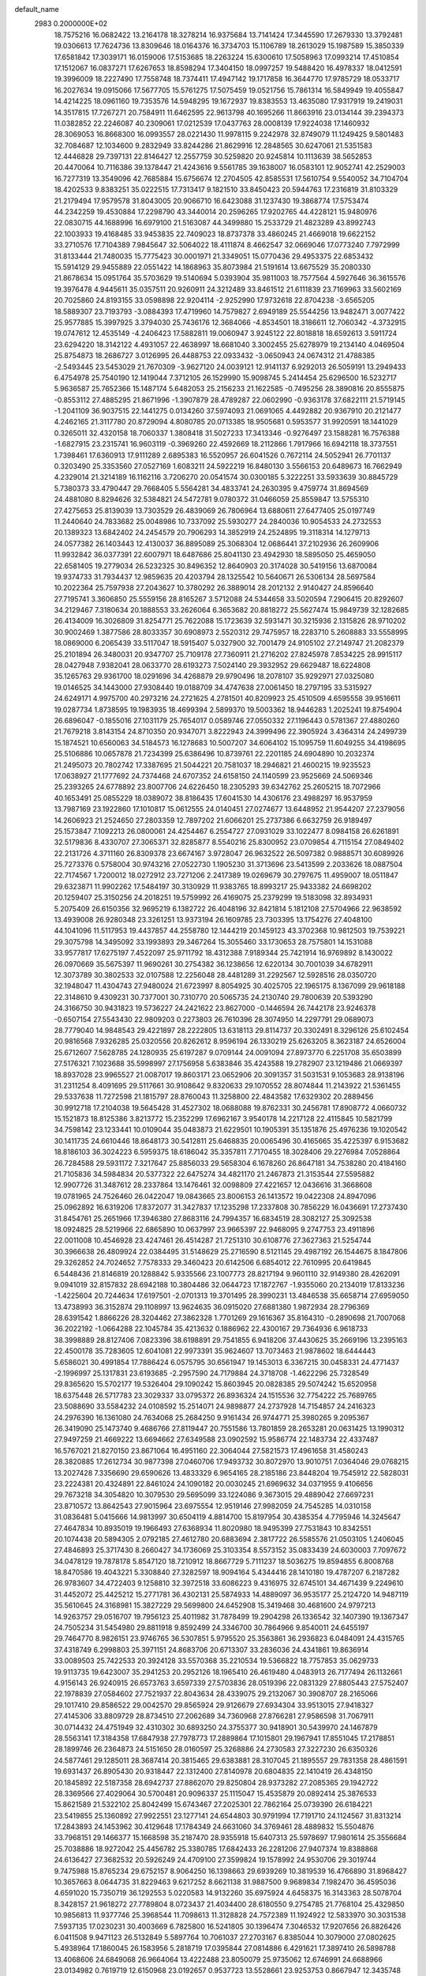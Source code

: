 default_name                                                                    
 2983  0.2000000E+02
  18.7575216  16.0682422  13.2164178  18.3278214  16.9375684  13.7141424
  17.3445590  17.2679330  13.3792481  19.0306613  17.7624736  13.8309646
  18.0164376  16.3734703  15.1106789  18.2613029  15.1987589  15.3850339
  17.6581842  17.3039171  16.0159006  17.5153685  18.2263224  15.6300610
  17.5058963  17.0993214  17.4510854  17.1512067  16.0837271  17.6267653
  18.8598294  17.3404150  18.0997257  19.5488420  16.4978337  18.0412591
  19.3996009  18.2227490  17.7558748  18.7374411  17.4947142  19.1717858
  16.3644770  17.9785729  18.0533717  16.2027634  19.0915066  17.5677705
  15.5761275  17.5075459  19.0521756  15.7861314  16.5849949  19.4055847
  14.4214225  18.0961160  19.7353576  14.5948295  19.1672937  19.8383553
  13.4635080  17.9317919  19.2419031  14.3517815  17.7267271  20.7584911
  11.6462595  22.9613798  40.1695266  11.8663916  23.0134144  39.2394373
  11.0382852  22.2246087  40.2309061  17.0212539  17.0437763  28.0008139
  17.9224038  17.1460932  28.3069053  16.8668300  16.0993557  28.0221430
  11.9978115   9.2242978  32.8749079  11.1249425   9.5801483  32.7084687
  12.1034600   9.2832949  33.8244286  21.8629916  12.2848565  30.6247061
  21.5351583  12.4446828  29.7397131  22.8146427  12.2557759  30.5259820
  20.9245814  10.1113639  38.5652853  20.4470064  10.7116386  39.1378447
  21.4243616   9.5561785  39.1638007  16.0583101  12.9052741  42.2529003
  16.7277319  13.3549096  42.7685884  15.6756674  12.2704505  42.8585531
  17.5610754   9.5540052  34.7104704  18.4202533   9.8383251  35.0222515
  17.7313417   9.1821510  33.8450423  20.5944763  17.2316819  31.8103329
  21.2179494  17.9579578  31.8043005  20.9066710  16.6423088  31.1237430
  19.3868774  17.5753474  44.2342259  19.4530884  17.2298790  43.3440014
  20.2596265  17.9202765  44.4228121  15.9480976  22.0830715  44.1688996
  16.6979100  21.5163087  44.3499880  15.2533729  21.4823289  43.8992743
  22.1003933  19.4168485  33.9453835  22.7409023  18.8737378  33.4860245
  21.4669018  19.6622152  33.2710576  17.7104389   7.9845647  32.5064022
  18.4111874   8.4662547  32.0669046  17.0773240   7.7972999  31.8133444
  21.7480035  15.7775423  30.0001971  21.3349051  15.0770436  29.4953375
  22.6853432  15.5914129  29.9455889  22.0551422  14.1868963  35.8073984
  21.5191614  13.6675529  35.2080330  21.8678634  15.0951764  35.5703629
  19.5140694   5.0393904  35.9811003  18.7577564   4.5927646  36.3615576
  19.3976478   4.9445611  35.0357511  20.9260911  24.3212489  33.8461512
  21.6111839  23.7169963  33.5602169  20.7025860  24.8193155  33.0598898
  22.9204114  -2.9252990  17.9732618  22.8704238  -3.6565205  18.5889307
  23.7193793  -3.0884393  17.4719960  14.7579827   2.6949189  25.5544256
  13.9482471   3.0077422  25.9577885  15.3997925   3.3794030  25.7436176
  12.3684066  -4.8534501  18.3186611  12.7060342  -4.3732915  19.0747612
  12.4535149  -4.2406423  17.5882811  19.0060947   3.9245122  22.8018818
  18.6592613   3.5911724  23.6294220  18.3142122   4.4931057  22.4638997
  18.6681040   3.3002455  25.6278979  19.2134140   4.0469504  25.8754873
  18.2686727   3.0126995  26.4488753  22.0933432  -3.0650943  24.0674312
  21.4788385  -2.5493445  23.5453029  21.7670309  -3.9627120  24.0039121
  12.9141137   6.9292013  26.5059191  13.2949433   6.4754978  25.7540190
  12.1419044   7.3712105  26.1529990  15.9098745   5.2414454  25.6296500
  16.5232717   5.9636587  25.7652366  15.1487174   5.6482053  25.2156233
  21.1622585  -0.7495256  28.3890816  20.8555875  -0.8553112  27.4885295
  21.8671996  -1.3907879  28.4789287  22.0602990  -0.9363178  37.6822111
  21.5719145  -1.2041109  36.9037515  22.1441275   0.0134260  37.5974093
  21.0691065   4.4492882  20.9367910  20.2121477   4.2462165  21.3117780
  20.8729094   4.8080785  20.0713385  18.9505681   0.5953577  31.9920591
  18.1441029   0.3265011  32.4320158  18.7060337   1.3808418  31.5027233
  17.3413346  -0.9276497  23.1588281  16.7576388  -1.6827915  23.2315741
  16.9603119  -0.3969260  22.4592669  18.2112866   1.7917966  16.6942118
  18.3737551   1.7398461  17.6360913  17.9111289   2.6895383  16.5520957
  26.6041526   0.7672114  24.5052941  26.7701137   0.3203490  25.3353560
  27.0527169   1.6083211  24.5922219  16.8480130   3.5566153  20.6489673
  16.7662949   4.2329014  21.3214189  16.1162116   3.7206270  20.0541574
  30.0300185   5.3222251  33.5933639  30.8845729   5.7380373  33.4790447
  29.7668405   5.5564281  34.4833741  24.2630395   9.4759774  31.8694569
  24.4881080   8.8294626  32.5384821  24.5472781   9.0780372  31.0466059
  25.8559847  13.5755310  27.4275653  25.8139039  13.7303529  26.4839069
  26.7806964  13.6880611  27.6477405  25.0197749  11.2440640  24.7833682
  25.0048986  10.7337092  25.5930277  24.2840036  10.9054533  24.2732553
  20.1389323  13.6842402  24.2454579  20.7906293  14.3852919  24.2524895
  19.3118314  14.1279713  24.0577382  26.1403443  12.4130037  36.8895089
  25.3068304  12.0686441  37.2102936  26.2609906  11.9932842  36.0377391
  22.6007971  18.6487686  25.8041130  23.4942930  18.5895050  25.4659050
  22.6581405  19.2779034  26.5232325  30.8496352  12.8640903  20.3174028
  30.5419156  13.6870084  19.9374733  31.7934437  12.9859635  20.4203794
  28.1325542  10.5640671  26.5306134  28.5697584  10.2022364  25.7597938
  27.2043627  10.3780292  26.3889014  28.2012132   2.9140427  24.8596640
  27.7195741   3.3606850  25.5559156  28.8165267   3.5712088  24.5344658
  33.5020594   7.2906415  20.8292607  34.2129467   7.3180634  20.1888553
  33.2626064   6.3653682  20.8818272  25.5627474  15.9849739  32.1282685
  26.4134009  16.3026809  31.8254771  25.7622088  15.1723639  32.5931471
  30.3215936   2.1315826  28.9710202  30.9002469   1.3877586  28.8033357
  30.6908973   2.5520312  29.7475957  18.2283710   5.2608883  33.5558995
  18.0869000   6.2065439  33.5117047  18.5915407   5.0327900  32.7001479
  24.9105102  27.2149747  21.2082379  25.2101894  26.3480031  20.9347707
  25.7109178  27.7360911  21.2716202  27.8245978   7.8534225  28.9915117
  28.0427948   7.9382041  28.0633770  28.6193273   7.5024140  29.3932952
  29.6629487  18.6224808  35.1265763  29.9361700  18.0291696  34.4268879
  29.9790496  18.2078107  35.9292971  27.0325080  19.0146525  34.1443000
  27.9308440  19.0188709  34.4747638  27.0061450  18.2797195  33.5315927
  24.6249171   4.9975700  40.2973216  24.2721625   4.2781501  40.8209923
  25.4510509   4.6595558  39.9516611  19.0287734   1.8738595  19.1983935
  18.4699394   2.5899370  19.5003362  18.9446283   1.2025241  19.8754904
  26.6896047  -0.1855016  27.1031179  25.7654017   0.0589746  27.0550332
  27.1196443   0.5781367  27.4880260  21.7679218   3.8143154  24.8710350
  20.9347071   3.8222943  24.3999496  22.3905924   3.4364314  24.2499739
  15.1874521  10.6560063  34.5184573  16.1278683  10.5007207  34.6064102
  15.1095759  11.6049255  34.4198695  25.5106886  10.0657878  21.7234399
  25.6386496  10.8739761  22.2201185  24.6904890  10.2032374  21.2495073
  20.7802742  17.3387695  21.5044221  20.7581037  18.2946821  21.4600215
  19.9235523  17.0638927  21.1777692  24.7374468  24.6707352  24.6158150
  24.1140599  23.9525669  24.5069346  25.2393265  24.6778892  23.8007706
  24.6226450  18.2305293  39.6342762  25.2605215  18.7072966  40.1653491
  25.0855229  18.0389072  38.8186435  17.6041530  14.4306176  23.4988297
  16.9537959  13.7987169  23.1922860  17.1010817  15.0612555  24.0140451
  27.0274677  13.6448952  21.9544207  27.2379056  14.2606923  21.2524650
  27.2803359  12.7897202  21.6066201  25.2737386   6.6632759  26.9189497
  25.1573847   7.1092213  26.0800061  24.4254467   6.2554727  27.0931029
  33.1022477   8.0984158  26.6261891  32.5179836   8.4330707  27.3065371
  32.8285877   8.5540216  25.8300952  23.0709854   4.7115154  27.0849402
  22.2131726   4.3711160  26.8309378  23.6674167   3.9728047  26.9632522
  26.5097382   0.9888571  30.6089926  25.7273376   0.5758004  30.9743216
  27.0522730   1.1905230  31.3713696  23.5413599   2.2033626  18.0887504
  22.7174567   1.7200012  18.0272912  23.7271206   2.2417389  19.0269679
  30.2797675  11.4959007  18.0511847  29.6323871  11.9902262  17.5484197
  30.3130929  11.9383765  18.8993217  25.9433382  24.6698202  20.1259407
  25.3150256  24.2018251  19.5759992  26.4169075  25.2379299  19.5183098
  32.8934931   5.2075409  26.6150356  32.9695219   6.1382722  26.4048196
  32.8421814   5.1812108  27.5704966  22.9638592  13.4939008  26.9280348
  23.3261251  13.9373194  26.1609785  23.7303395  13.1754276  27.4048100
  44.1041096  11.5117953  19.4437857  44.2558780  12.1444219  20.1459123
  43.3702368  10.9812503  19.7539221  29.3075798  14.3495092  33.1993893
  29.3467264  15.3055460  33.1730653  28.7575801  14.1531088  33.9577817
  17.6275197   7.4522097  25.9711792  18.4312388   7.9189344  25.7421914
  16.9769892   8.1430022  26.0970669  35.5675397  11.9690261  30.2754382
  36.1238656  12.6220134  30.7001039  34.6782911  12.3073789  30.3802533
  32.0107588  12.2256048  28.4481289  31.2292567  12.5928516  28.0350720
  32.1948047  11.4304743  27.9480024  21.6723997   8.8054925  30.4025705
  22.1965175   8.1367099  29.9618188  22.3148610   9.4309231  30.7377001
  30.7310770  20.5065735  24.2130740  29.7800639  20.5393290  24.3166750
  30.9431823  19.5736227  24.2421622  23.8627000  -0.1446594  26.7442178
  23.9246378  -0.6507154  27.5543430  22.9809203   0.2273803  26.7610396
  28.3074950  14.2297791  29.0689073  28.7779040  14.9848543  29.4221897
  28.2222805  13.6318113  29.8114737  20.3302491   8.3296126  25.6102454
  20.9816568   7.9326285  25.0320556  20.8262612   8.9596194  26.1330219
  25.6263205   8.3623187  24.6526004  25.6712607   7.5628785  24.1280935
  25.6197287   9.0709144  24.0091094  27.8973770   6.2251708  35.6503899
  27.5176321   7.1023688  35.5998997  27.1756958   5.6383846  35.4243588
  19.2782907  23.1219486  21.0669397  18.8937028  23.9965527  21.0087017
  19.8603171  23.0652906  20.3091357  31.5031531   9.1053683  28.9138196
  31.2311254   8.4091695  29.5117661  30.9108642   9.8320633  29.1070552
  28.8074844  11.2143922  21.5361455  29.5337638  11.7272598  21.1815797
  28.8760043  11.3258800  22.4843582  17.6329302  20.2889456  30.9912718
  17.2104038  19.5645428  31.4527302  18.0688088  19.8762331  30.2456781
  17.8908772   4.0660732  15.1521873  18.8125386   3.8213772  15.2352299
  17.6962167   3.9540178  14.2217128  22.4115845  10.5821799  34.7598142
  23.1233441  10.0109044  35.0483873  21.6229501  10.1905391  35.1351876
  25.4976236  19.1020542  30.1411735  24.6610446  18.8648173  30.5412811
  25.6468835  20.0065496  30.4165665  35.4225397   6.9153682  18.8186103
  36.3024223   6.5959375  18.6186042  35.3357811   7.7170455  18.3028406
  29.2276984   7.0528864  26.7284588  29.5931172   7.3217647  25.8856033
  29.5658304   6.1678260  26.8647181  34.7538280  20.4184160  21.7105836
  34.5984834  20.5377322  22.6475274  34.4821170  21.2467873  21.3153544
  27.5595882  12.9907726  31.3487612  28.2337864  13.1476461  32.0098809
  27.4221657  12.0436616  31.3668608  19.0781965  24.7526460  26.0422047
  19.0843665  23.8006153  26.1413572  19.0422308  24.8947096  25.0962892
  16.6319206  17.8372077  31.3427837  17.1235298  17.2337808  30.7856229
  16.0436691  17.2737430  31.8454761  25.2651966  17.3946380  27.8683116
  24.7994357  16.6834519  28.3082127  25.3092538  18.0924825  28.5219966
  22.6865890  10.0637997  23.9665397  22.9468095   9.2747753  23.4911896
  22.0011008  10.4546928  23.4247461  26.4514287  21.7251310  30.6108776
  27.3627363  21.5254744  30.3966638  26.4809924  22.0384495  31.5148629
  25.2716590   8.5121145  29.4987192  26.1544675   8.1847806  29.3262852
  24.7024652   7.7578333  29.3460423  20.6142506   6.6854012  22.7610995
  20.6419845   6.5448436  21.8146819  20.1288842   5.9335566  23.1007773
  28.8217194   9.9601110  32.9149380  28.4262091   9.0941019  32.8157832
  28.6942188  10.3804486  32.0644723  17.1872767  -1.9355060  20.2134019
  17.8133236  -1.4225604  20.7244634  17.6197501  -2.0701313  19.3701495
  28.3990231  13.4846538  35.6658714  27.6959050  13.4738993  36.3152874
  29.1108997  13.9624635  36.0915020  27.6881380   1.9872934  28.2796369
  28.6391542   1.8866226  28.3204462  27.3862328   1.7701269  29.1616367
  35.8164310  -0.2890698  21.7007068  36.2022192  -1.0664288  22.1045784
  35.4213632   0.1886962  22.4300167  29.7364936   6.9618733  38.3998889
  28.8127406   7.0823396  38.6198891  29.7541855   6.9418206  37.4430625
  35.2669196  13.2395163  22.4500178  35.7283605  12.6041081  22.9973391
  35.9624607  13.7073463  21.9878602  18.6444443   5.6586021  30.4991854
  17.7886424   6.0575795  30.6561947  19.1453013   6.3367215  30.0458331
  24.4771437  -2.1996997  25.1317831  23.6193685  -2.2957590  24.7179884
  24.3718708  -1.4622296  25.7328549  29.8365620  15.5702177  19.5326404
  29.1090242  15.8603945  20.0828385  29.5074242  15.6520958  18.6375448
  26.5717783  23.3029337  33.0795372  26.8936324  24.1515536  32.7754222
  25.7689765  23.5088690  33.5584232  24.0108592  15.2514071  24.9898877
  24.2737928  14.7154857  24.2416323  24.2976390  16.1361080  24.7634068
  25.2684250   9.9161434  26.9744771  25.3980265   9.2095367  26.3419090
  25.1473740   9.4686766  27.8119447  20.7551586  13.7801859  28.2653281
  20.0631425  13.1990312  27.9497259  21.4669222  13.6694662  27.6349588
  23.0902592  15.9586774  22.1483734  22.4337487  16.5767021  21.8270150
  23.8671064  16.4951160  22.3064044  27.5821573  17.4961658  31.4580243
  28.3820885  17.2612734  30.9877398  27.0460706  17.9493732  30.8072970
  13.9010751   7.0364046  29.0768215  13.2027428   7.3356690  29.6590626
  13.4833329   6.9654165  28.2185186  23.8448204  19.7545912  22.5828031
  23.2224381  20.4324891  22.8461024  24.1090182  20.0030245  21.6969632
  34.0371955   9.4106656  29.7673218  34.3054820  10.3079530  29.5695099
  33.1224086   9.3673015  29.4889042  27.6697231  23.8710572  13.8642543
  27.9015964  23.6975554  12.9519146  27.9982059  24.7545285  14.0310158
  31.0836481   5.0415666  14.9813997  30.6504119   4.8814700  15.8197954
  30.4385354   4.7795946  14.3245647  27.4647834  10.8935019  19.1966493
  27.6368934  11.8020980  18.9495399  27.7531843  10.8342551  20.1074438
  20.5894305   2.0792185  27.4612780  20.6883694   2.3817722  26.5585576
  21.0503105   1.2406045  27.4846893  25.3717430   8.2660427  34.1736069
  25.3103354   8.5573152  35.0833439  24.6030003   7.7097672  34.0478129
  19.7878178   5.8547120  18.7210912  18.8667729   5.7111237  18.5036275
  19.8594855   6.8008768  18.8470586  19.4043221   5.3308840  27.3282597
  18.9094164   5.4344416  28.1410180  19.4787207   6.2187282  26.9783607
  34.4722403   9.1258810  32.3972518  33.6086223   9.4316975  32.6745101
  34.4671439   9.2249610  31.4452072  25.4425212  15.2771781  36.4302131
  25.5874933  14.4889097  36.9535177  25.2124720  14.9487119  35.5610645
  24.3168981  15.3827229  29.5699800  24.6452908  15.3419468  30.4681600
  24.9797213  14.9263757  29.0516707  19.7956123  25.4011982  31.7878499
  19.2904298  26.1336542  32.1407390  19.1367347  24.7505234  31.5454980
  29.8811918   9.8592499  24.3346700  30.7864966   9.8540011  24.6455197
  29.7464770   8.9826151  23.9746765  36.5307851   5.9795520  25.3563861
  36.2936823   6.0484091  24.4315765  37.4318749   6.2998803  25.3971151
  24.8683706  20.6713307  33.2836036  24.4341861  19.8636914  33.0089503
  25.7422533  20.3924128  33.5570368  35.2210534  19.5366822  18.7757853
  35.0629733  19.9113735  19.6423007  35.2941253  20.2952126  18.1965410
  26.4619480   4.0483913  26.7177494  26.1132661   4.9156143  26.9240915
  26.6573763   3.6597339  27.5703836  28.0519396  22.0831329  27.8805443
  27.5752407  22.1978839  27.0584602  27.7521937  22.8043634  28.4339075
  29.2132067  30.3908707  28.2165066  29.1017410  29.8586522  29.0042570
  29.8565924  29.9126679  27.6934304  33.9513015  27.9418327  27.4145306
  33.8809729  28.8734510  27.2062689  34.7360968  27.8766281  27.9586598
  31.7067911  30.0714432  24.4751949  32.4310302  30.6893250  24.3755377
  30.9418901  30.5439970  24.1467879  28.5563141  17.3184358  17.6847938
  27.7978773  17.2889864  17.1015801  29.1967941  17.8551045  17.2178851
  28.1899746  26.2364873  24.5151650  28.0160597  25.3268886  24.2730583
  27.3227230  26.6350326  24.5877461  29.1285011  28.3687414  20.3815465
  29.6383881  28.3107045  21.1895557  29.7831358  28.4861591  19.6931437
  26.8905430  20.9318447  22.1312400  27.8140978  20.6804835  22.1410419
  26.4348150  20.1845892  22.5187358  28.6942737  27.8862070  29.8250804
  28.9373282  27.2085365  29.1942722  28.3369566  27.4029064  30.5700481
  20.9096337  25.1115047  15.4535879  20.0892414  25.3876533  15.8621589
  21.5322102  25.8042499  15.6743467  27.2025301  22.7862164  25.0739390
  26.6184221  23.5419855  25.1360892  27.9922551  23.1277141  24.6544803
  30.9791994  17.7191710  24.1124567  31.8313214  17.2843893  24.1453962
  30.4129648  17.1784349  24.6631060  34.3769461  28.4889832  15.5504876
  33.7968151  29.1466377  15.1668598  35.2187470  28.9355918  15.6407313
  25.5978697  17.9801614  25.3556684  25.7038886  18.9272042  25.4456782
  25.3380785  17.6842433  26.2281206  27.9407374  19.8388868  24.6136427
  27.3682532  20.5926249  24.4709100  27.3599824  19.1578992  24.9530706
  29.3019744   9.7475988  15.8765234  29.6752157   8.9064250  16.1398663
  29.6939269  10.3819539  16.4766890  31.8968427  10.3657663   8.0644735
  31.8229463   9.6217252   8.6621138  31.9887500   9.9689834   7.1982470
  36.4595036   4.6591020  15.7350719  36.1292553   5.0220583  14.9132260
  35.6975924   4.6458375  16.3143363  28.5078704   8.3428157  21.9618272
  27.7789804   8.0723437  21.4034400  28.6180550   9.2754785  21.7768104
  25.4329850  10.9856813  11.9377746  25.3968544  11.7098613  11.3128828
  24.7572389  11.1924922  12.5833970  30.3031538   7.5937135  17.0230231
  30.4003669   6.7825800  16.5241805  30.1396474   7.3046532  17.9207656
  26.8826426   6.0411508   9.9471123  26.5132849   5.5897764  10.7061037
  27.2703167   6.8385044  10.3079000  27.0802625   5.4938964  17.1860045
  26.1583956   5.2818719  17.0395844  27.0814886   6.4291621  17.3897410
  26.5898788  13.4068606  24.6849068  26.9664064  13.4222488  23.8050079
  25.9735062  12.6746991  24.6688966  23.0134982   0.7619719  12.6150968
  23.0192657   0.9537723  13.5528661  23.9253753   0.8667947  12.3435748
  28.5661010   3.9267989  14.4247791  28.3091589   3.0856393  14.8024869
  27.7387254   4.3453653  14.1871163  32.1339650   2.7396267  17.2842895
  31.8111994   3.6278922  17.4360741  33.0564843   2.8556077  17.0568289
  27.4414918  13.5426034  19.1842538  27.9521530  13.7842286  18.4115481
  26.5817122  13.9362881  19.0358515  29.1102147  14.6456224  10.1622930
  29.4389091  13.9046396   9.6532387  28.4712172  15.0666219   9.5872510
   4.4112213   8.7035784  28.1980450   3.5428124   8.5164105  27.8415819
   4.2387187   9.1356471  29.0345803   7.0349344  15.2601047  23.5544475
   6.1667949  15.6546809  23.6373637   7.1068942  15.0321731  22.6275706
   3.7560800   6.1695476  29.3369925   3.9714904   7.0128009  28.9385529
   3.1007054   5.7888508  28.7523677   4.9593870  13.0408219  23.4962270
   4.5478228  13.8433355  23.1755734   5.3196294  13.2809911  24.3499108
   3.2977107   9.9005745  30.4039787   3.2510542   9.7697728  31.3510510
   2.6284518  10.5597142  30.2199702   3.1555794  13.3118835  28.2532065
   2.4697397  13.7676140  28.7412284   2.7900594  13.1982385  27.3758743
  -1.7698114  16.6635323  30.0066051  -1.2554078  16.7770562  29.2073972
  -1.2778464  16.0219094  30.5189744  -4.3662335  22.8719077  23.0133357
  -3.9695166  22.1931795  23.5593903  -4.1870120  22.5922120  22.1156265
   2.4790744   3.2807964  25.7297798   2.6340162   3.4336863  26.6619008
   2.5119299   4.1523590  25.3354056  -0.1382231  21.8454178  23.9489622
   0.3908386  22.4988895  24.4064556  -1.0429286  22.1024772  24.1268955
   5.9671565  15.8973995  27.9404618   6.7219968  16.2057023  27.4390662
   6.3175723  15.7131339  28.8119472  10.8515390  13.0425029  31.9158832
  10.2194576  12.4441285  31.5175704  11.7026710  12.6374843  31.7492518
  -0.5729373  13.6452418  20.2489043  -0.1181622  13.3247421  21.0278084
  -0.3031200  14.5605382  20.1736517   3.4192280  18.2171683  20.7350163
   2.6191888  17.7509866  20.9775937   3.7513238  18.5688336  21.5610161
   2.7906162  11.0808202  24.2510260   3.5583791  11.5130896  23.8769737
   2.6573899  11.5158292  25.0931957  12.9627893  23.7593733  30.2855155
  13.8332992  23.5254505  29.9634527  12.9900388  24.7115666  30.3794160
   3.8951152  21.8888849  33.0341131   3.7263614  22.2582670  32.1673311
   3.3795803  22.4319302  33.6303994  -1.6331431  19.2916122  33.1726931
  -1.8556963  19.9080530  33.8703338  -0.7345259  19.5167546  32.9317992
   6.6527115  27.9636539  22.6600931   5.9920710  28.1764626  23.3192581
   6.7932589  27.0218231  22.7572166   8.2974546  26.5880010  27.9912166
   9.0511918  27.1678528  27.8822035   7.6976235  27.0780602  28.5536012
   7.1537894  25.4675267  25.5880974   6.4879736  24.9354991  26.0238356
   7.6051027  25.9182092  26.3018434  -0.3104851  14.7098754  24.5836822
  -1.2631453  14.7403670  24.4957009  -0.0024414  14.3798892  23.7396147
  12.1252798  25.9200271  26.1755427  12.0513016  25.0763027  26.6215115
  12.3417873  25.6945583  25.2708217  14.5260637  21.2742239  33.5522055
  14.9801901  20.5192168  33.9263250  14.6064429  21.1571631  32.6055969
   3.4238517  25.6932485  25.0433564   3.2984458  24.8453818  25.4695340
   2.7460053  25.7245614  24.3682448   8.8651801  23.6196348  27.8014252
   8.8571786  24.5763903  27.7733770   7.9438466  23.3702008  27.7295980
  10.0169978  20.6318162  35.0804989   9.7598305  20.2009541  35.8956397
  10.1580368  19.9133258  34.4639670   4.0882440  28.9871568  23.5615680
   3.7422695  28.1141326  23.3761977   3.4602908  29.3683081  24.1752702
  10.2096994  16.5358666  30.5310883   9.8360909  17.3210332  30.1308859
  10.8028978  16.1870225  29.8657649  -1.8136884  19.6984617  21.4845424
  -2.0233301  20.6259859  21.3750844  -0.8577482  19.6633073  21.4502750
  14.9618172  18.8595090  28.6702242  14.4304618  19.0046497  27.8873912
  15.6575912  18.2690199  28.3813418   3.1687835  20.1159435  26.1908900
   2.3514703  20.1799962  26.6849834   3.6525693  20.9081771  26.4244474
  13.0630270  26.4136159  31.3169475  13.4333835  27.0191087  30.6747275
  12.7050316  26.9794652  32.0009692  16.0872334  25.1204905  35.5404079
  15.8903653  25.6093298  34.7413391  16.7908081  25.6173603  35.9579423
  19.2898116  18.5894895  34.3631999  20.2401301  18.5158038  34.4509321
  19.1593723  19.3593334  33.8095233   0.3767648  19.9794314  31.5486304
  -0.3296023  19.9253660  30.9049269   0.8228285  20.8018019  31.3462301
   4.0332292  26.3307541  28.1909259   3.7356048  26.6167605  27.3272987
   4.9877526  26.3862781  28.1458270   0.9181611  15.0514519  28.6878702
   0.4891297  15.5627273  28.0017497   0.2398549  14.4524089  28.9997678
  15.4160444  22.9251651  29.0930142  15.2040560  22.0754828  29.4794500
  16.0762168  22.7280639  28.4285179   4.0704729  29.7852829  26.7227532
   4.2312993  30.7198082  26.5922576   4.8772454  29.3604414  26.4314466
   5.1633700  22.1668845  24.8110956   5.7920930  21.4804217  25.0340487
   5.3626838  22.3879344  23.9013468  -0.6617211  22.3044962  20.1791678
  -0.6359771  23.0934936  20.7205108  -1.0331092  22.5970840  19.3468847
   8.1951675  14.1674376  32.3694251   8.9121035  13.5783326  32.1345000
   7.8200016  13.7839119  33.1621359   6.1480559  21.0073986  36.1104232
   6.2515004  20.2444921  36.6791980   5.3259363  21.4075780  36.3936329
  14.3010900  27.0389734  17.6986141  13.5326992  27.1084407  18.2651666
  14.4071293  27.9160592  17.3302285   2.6453311  22.8852536  26.2312194
   3.0115337  22.7707893  25.3542785   1.7210136  23.0833576  26.0808072
   5.7562240  23.3794223  27.0967175   5.3252337  22.9129651  26.3805493
   5.7882651  22.7437088  27.8116116   9.8788670  23.7906636  35.3740286
   9.1211047  23.3105837  35.0400355  10.6089284  23.4938192  34.8307738
   6.5038311  21.7317901  31.8492858   7.1390385  21.9675149  32.5254346
   5.6522019  21.8388307  32.2729623  14.1320628  18.1623794  35.9368252
  13.7294801  18.8445260  36.4742590  14.8213069  17.7963773  36.4910967
   0.9949391  21.9591455  17.6088502   1.1384073  22.7257338  18.1638196
   1.3372382  22.2158894  16.7526109   0.3510230  11.0971971  26.6354570
   0.8989637  11.8292118  26.3523540   0.9713373  10.4477408  26.9665893
   2.5030360  27.9047034  12.3791884   2.3959300  28.8312697  12.5942119
   2.1092774  27.8131051  11.5115503   2.1548674  17.3120843  31.1216954
   2.4724773  17.3843550  30.2216217   1.4718428  17.9793056  31.1889631
   6.1088036  21.3058695  29.1608155   5.9984668  20.3701142  29.3293969
   6.0956572  21.7088225  30.0289675   7.2661203  25.3628412  23.0391061
   7.2971960  25.4375303  23.9928816   8.1545156  25.1082963  22.7897220
  12.5170388  25.2317226  23.6208043  13.0664189  25.9419793  23.2892193
  11.7277328  25.2672015  23.0804625  10.8355487  22.5993443  31.0960328
  11.6513055  22.7745026  30.6268930  11.0368839  22.8005592  32.0099303
  13.0356022  32.0611676  31.7405280  13.0619606  32.1998695  32.6872587
  12.1158678  32.1846959  31.5058767   9.0147443  13.4949056  24.6442828
   8.3533059  14.0376948  24.2152014   8.7366669  13.4570943  25.5594194
  -0.9059523  23.2814293  28.7588063  -1.3919758  24.0984189  28.6468198
  -1.1496845  22.9755718  29.6324639  12.8844719  22.2981415  12.5292838
  13.1105244  22.4356715  11.6093829  12.6870219  23.1740685  12.8609421
  -8.7356156  20.5452952  25.6845761  -9.2277237  20.6371645  26.5004324
  -8.9613395  21.3264092  25.1794608  15.2000492  23.4516804  25.6608143
  15.9150300  22.8738834  25.3940094  15.3442102  24.2566010  25.1632681
  18.3362715  27.6662694  32.7813047  18.3923965  28.1936982  31.9844981
  18.7310529  28.2142831  33.4595822   9.3285770  31.8112532  21.1692878
   9.1078668  31.0475517  21.7024659   9.2159201  31.5137289  20.2665034
  -0.3122363  15.1171102  12.7332941  -0.2651743  14.8586607  11.8128481
  -0.8072059  14.4143227  13.1543959  -5.8411936  18.0102154  27.2992565
  -6.7784585  17.8235399  27.2452334  -5.7807855  18.7659278  27.8836206
  18.0830270  23.4155839  30.9985358  17.1776048  23.5111714  30.7030607
  18.0114250  23.0102904  31.8627361   8.3918487  17.0067613  26.9533873
   9.1910589  16.5064741  26.7884396   8.6986297  17.8293615  27.3347614
   2.5812519  23.7464598  28.8575516   3.2294848  24.4500607  28.8887235
   2.6912157  23.3577560  27.9897676  14.5907431  13.1182106  23.8607556
  13.7148122  13.4959326  23.9401467  14.5609230  12.3285639  24.4009413
  10.5620994  28.3334788  27.2793535  11.0494340  27.8501011  26.6122082
   9.7466511  28.5844965  26.8454571  15.0760261  16.2246734  33.8662551
  14.7123931  15.8421117  34.6647847  15.7077088  16.8730408  34.1774278
   9.6132718  19.0956143  28.5397370   9.5904953  19.7725147  27.8633356
   9.5114229  19.5750700  29.3619176   8.3595633  29.9085714  22.8340220
   7.7680368  30.6482313  22.9726994   7.7810211  29.1493650  22.7624228
  -3.3960956  25.4500915  25.7885876  -2.5718832  25.7421331  25.3992068
  -4.0373605  25.5339943  25.0829167  11.8200371  36.6357961  30.6585708
  11.6458773  36.5984462  31.5990521  11.0977027  36.1490073  30.2617061
  -0.0633175  23.8883608  26.0248738  -0.3296703  23.8105879  26.9409739
  -0.4488743  24.7142996  25.7326359   2.2632995  23.2245008  23.5201406
   3.1101105  23.5831153  23.2545497   1.7453172  23.2122670  22.7152950
   5.5841754  19.0137506  26.5742111   4.6342037  19.0314182  26.6902857
   5.9334666  18.9703735  27.4643492   3.9935673  15.5902706  37.4002660
   4.2328933  14.6826534  37.2126871   3.9418675  16.0070069  36.5400975
  14.0245452  28.2441914  29.6572070  14.2399900  28.1858116  28.7263971
  14.7775444  28.6856085  30.0501128  -0.8426228  13.6357683  30.4131599
  -1.4060685  13.3622450  29.6893188  -1.3288537  13.3915381  31.2006642
   3.9709861  10.4047575  33.4210589   4.1349940  11.3324243  33.5906685
   3.0183963  10.3381112  33.3550077  13.0846552  22.6997161  24.1479186
  12.8176243  23.6025933  23.9754682  13.8355956  22.7802128  24.7360007
  16.9542391  30.3083853  22.4334146  17.6391338  30.4025000  23.0954520
  16.8284535  31.1935116  22.0914185  15.6302959  30.2892589  30.5702129
  15.3805683  31.0976571  30.1225968  15.6487039  30.5249380  31.4977626
   6.0009213  24.5598025  18.9454013   5.1399883  24.2029471  19.1637596
   6.2878091  24.0475346  18.1894192  28.6964342  25.8989552  27.9442707
  28.5478490  24.9561113  27.8721616  29.2420159  26.1139935  27.1877451
  14.8148279  22.3144139  36.0732724  14.7611011  22.0082800  35.1679396
  15.4816920  23.0008419  36.0548188   6.7742869  28.6424101  29.0516052
   6.7309783  29.3042508  28.3614436   7.2213881  29.0804493  29.7757972
   4.0462385  13.3514488  30.8508665   3.6967942  13.4933890  29.9711088
   4.7592209  13.9851258  30.9304990  13.3184877  17.6597205  30.4166472
  13.7361884  18.1202271  29.6888480  13.1628628  16.7760708  30.0832166
   8.2621167  13.8450757  36.9466724   7.7675252  14.6473289  36.7793377
   8.7895703  13.7199320  36.1577721  14.4758996  35.7394732  22.7834293
  13.6322127  35.5559897  23.1966582  15.1224157  35.3681625  23.3837435
  19.0896301  15.9102248  35.8650651  18.7175737  15.1201025  35.4732582
  19.5548592  16.3378439  35.1460828   5.7096198  21.3962787  22.0780637
   6.6028878  21.7206827  21.9637563   5.7498728  20.4810131  21.8007545
  20.9020302  26.6382574  35.6363520  21.1903147  25.9843217  34.9995695
  21.6884407  27.1493811  35.8275138  11.6157749  15.6076039  32.7153847
  11.5234779  14.6708316  32.5416873  11.2573463  16.0321748  31.9359616
  14.4433829  20.3941708  30.9680462  14.8451739  19.9757294  30.2066642
  13.7885660  19.7645051  31.2696548   1.2969464  28.5134164  20.7960160
   1.1822596  29.4574823  20.9047284   0.8027492  28.1272678  21.5191274
   5.3430467  11.3487176  27.5014579   4.8506458  10.5437262  27.3409519
   4.7099217  11.9394495  27.9094045   3.1620351  16.9884182  28.6227956
   4.0183583  16.8523850  28.2172869   2.5871508  16.3608909  28.1846753
   1.4681967  18.9534538  14.1297992   1.9903381  18.1759878  13.9319436
   0.7134590  18.6182842  14.6138077   7.3941594  20.4439344  24.9364687
   6.9505803  19.7895663  25.4761647   7.6727591  19.9627974  24.1572888
  -0.0353148  16.1774306  19.3056602  -0.6962205  16.8608442  19.1943890
   0.4994483  16.2301444  18.5135229   8.9969328  21.6942698  18.7820230
   9.3829052  22.5423173  19.0012777   9.6466385  21.0535050  19.0710470
   6.6955907  18.0226045  32.2432034   7.4341339  18.4354883  32.6907666
   5.9212449  18.4068196  32.6542985  12.8346527  18.7899522  26.9960351
  12.0677803  18.7301863  27.5657425  12.9747653  19.7298059  26.8808164
   8.8210012  30.5136784  18.8452831   9.1702253  29.6465453  18.6394809
   7.9095278  30.4798983  18.5549263  12.2062210  30.0271742  28.7397949
  11.7263558  29.3606596  28.2481452  12.7420323  29.5296847  29.3575669
  11.3834601  16.6883057  21.5145999  11.5133216  17.5750300  21.8508853
  10.7415565  16.2986467  22.1081971  12.5238905  18.6040393  33.3009900
  12.7709872  18.0795071  32.5393858  13.2623951  18.5144319  33.9033299
  13.3243149  27.5557899  22.5516609  14.1133017  27.8781313  22.1159688
  12.6687385  28.2350118  22.3932024  15.8368428  28.5844454  25.4523807
  14.9539291  28.9486886  25.3889602  16.3703080  29.1511025  24.8951138
   4.3830196  16.4772807  23.6750893   4.6922866  17.3808059  23.6100666
   3.4292521  16.5522160  23.7058140   4.3349610  14.8488157  25.9309036
   4.6300543  15.6661358  25.5294816   4.6662411  14.8893250  26.8280348
  22.1309987  33.4318378  26.1723833  22.5306486  32.9059963  25.4795611
  22.0061832  32.8186375  26.8967024  16.1812499  25.5380144  29.3959373
  15.6752975  26.1473958  28.8584447  15.7372993  24.6970311  29.2869105
  18.5714556  30.9813440  24.5087704  18.6105503  31.1249715  25.4543256
  19.3480182  30.4567462  24.3138866  17.8783276  30.6577599  27.3161891
  17.1648840  31.2724513  27.1447699  17.4505244  29.8031444  27.3695626
  16.3054423  32.9037106  21.9356277  15.7474125  32.8498652  22.7114726
  15.8250416  33.4725566  21.3340786  25.4383041  30.1816587  23.6492970
  25.6029740  29.3950687  24.1692891  25.3610945  30.8839071  24.2951435
  22.8758121  31.7628990  28.1462626  23.5408603  31.2267982  28.5781638
  22.0528241  31.5032348  28.5603847  22.8418257  33.0118770  31.6105567
  23.5265190  33.0462976  32.2785703  22.4800028  32.1287220  31.6837227
  22.1049773  30.2541434  32.1848574  22.6212488  29.6288254  31.6762583
  22.3710694  30.1028146  33.0917898  21.5552384  35.5653707  24.4973496
  21.6247526  34.9065746  25.1882819  21.6994541  36.3987279  24.9456234
  19.3564048  19.5975826  28.9986296  20.1245605  20.1091254  28.7446756
  19.6533776  18.6881395  28.9677695  11.7154797  41.8525256  20.3040209
  10.9490678  42.0134818  20.8544187  11.4552165  41.1262200  19.7374742
  19.1172284  32.8655425  22.1377845  19.0700379  32.3748980  22.9583166
  18.2559171  33.2745071  22.0533879  27.2463975  41.5650236  25.4390547
  27.1702522  40.6346404  25.6507641  26.4459126  41.7666942  24.9545087
  19.0707599  36.5061348  22.8849471  18.8923887  37.3865127  23.2156286
  19.4103790  36.0299283  23.6426529  20.0647286  17.1562488  28.4252693
  20.7912990  16.7438546  28.8924506  20.1848199  16.8908316  27.5134778
  12.1570062  10.7857307  23.9154968  11.9855599  11.6283307  23.4949457
  11.7856529  10.1387323  23.3157288   9.9093417  10.6674655  16.8895322
   9.6496426  11.1549875  17.6712677  10.1348724  11.3429456  16.2499273
   9.0249285  -0.0343729  27.9541410   8.0734837  -0.0644227  27.8537332
   9.3228529   0.5343174  27.2441662  10.5328357  -1.4500825  10.9599424
   9.7936425  -0.8443598  10.9058568  10.7073789  -1.6966706  10.0516688
  -4.1861922   4.5461238  17.4249533  -5.0771365   4.7698355  17.1558748
  -4.2988574   3.8461914  18.0680964   4.9234754   6.5314652  25.8097726
   5.2686039   5.7252764  26.1934103   5.5117240   6.7196782  25.0784920
   6.8175957   6.3715209  23.8314765   6.7303048   5.8745412  23.0180741
   7.4810601   5.8968105  24.3321729   0.2304463   4.7480718  17.8547607
   0.3607195   4.0225933  18.4654503   0.4429573   5.5305174  18.3635335
  10.5678343   9.7321774  13.3130719  10.9900806   8.9981096  12.8668833
  10.1408324  10.2248613  12.6122411  13.1284453  -1.5642258  12.6757855
  12.3366549  -1.7045294  12.1565410  12.9035060  -0.8449834  13.2659758
   5.7908045  10.0647439  16.7888378   6.3408368  10.5653546  16.1862723
   5.7927263   9.1761995  16.4328646  19.2709564  -0.7680984  14.8209490
  19.2104181  -0.2812569  15.6428689  20.1312821  -1.1864664  14.8531916
  13.8944774  -9.7882810  20.4870361  14.4389104 -10.1130519  19.7698552
  13.4511923 -10.5673048  20.8229706  -1.9346609  10.2032284   5.4075635
  -1.6394794  10.7300391   4.6648858  -2.4944819   9.5318771   5.0175381
  15.3050534   4.2448711  12.8826806  14.8232229   4.0273806  13.6806587
  15.3737998   5.1994908  12.8970723  10.9921380  -3.8660239  23.1355745
  11.6895061  -3.2189971  23.2417154  10.2081651  -3.4302054  23.4697610
   9.4111705   8.0856585  19.7792319   8.7015935   8.7158721  19.9039843
   9.3539944   7.5069899  20.5395643  10.6641653   4.7460136  16.8685696
  10.1512742   5.0416000  16.1163707  10.7775434   5.5309652  17.4045064
  16.9971565   5.8698473  17.0948113  17.3081813   5.4086868  16.3158207
  16.1194001   6.1711393  16.8602933   4.1240044   7.4631034  12.1777854
   3.3324758   7.7773828  12.6147555   4.4321911   8.2144002  11.6710251
  -3.0518460   7.9408642  13.8420281  -3.7841109   7.5479701  14.3170588
  -2.7470755   7.2479862  13.2561383  19.3680198  10.6706965  28.2773196
  18.9529662  11.3106709  27.6990506  20.2874751  10.6682975  28.0111843
  10.9749666   8.3007621  23.2093478  10.4077270   7.6351635  22.8201825
  10.6232116   8.4299918  24.0901429  21.2880930   1.5411479  15.2075411
  21.1786723   1.3580488  16.1406722  20.4000383   1.5103485  14.8516730
   6.8780177  10.4977503   8.6062855   7.6839108  10.4013896   8.0988579
   7.1478102  10.9627070   9.3982823   8.2601363   7.8075809  11.8713445
   7.7452914   7.0483222  11.5980447   8.8309011   7.9910963  11.1251665
   8.4412731   7.2324567  29.8348754   7.6886429   6.9029331  30.3259903
   8.0602847   7.8010231  29.1656879  -0.7011036   9.7330108  22.2002500
  -0.8345685   8.8222586  21.9376678  -0.0669052  10.0736815  21.5694032
   8.0422749  12.8008568  27.1481036   7.1362051  12.5235756  27.2836927
   8.1451437  13.5673445  27.7121484  12.9847502   4.4183721  27.1338058
  12.4739023   4.3072184  27.9356231  12.9144664   5.3515128  26.9324595
  13.3053977  -1.9049102   6.3221885  12.6248282  -1.9250594   6.9949819
  13.2059803  -2.7349821   5.8560032  16.5715651   8.3927077  15.0720848
  17.0934041   9.0800709  15.4861472  17.2128206   7.7361380  14.8001668
  10.9920276   2.5900272  13.4658160  11.4686554   2.4036187  12.6569219
  10.5256067   3.4063911  13.2862798   9.0453690   8.3242104  15.7157406
   9.0383389   8.6012733  14.7995427   9.0554728   9.1419416  16.2131796
  13.3266641   6.9667886  19.6415038  12.7458806   7.1165557  18.8955197
  13.0967873   7.6548755  20.2659435  10.6512789   4.5901214  19.9607001
  10.7195355   5.3805302  19.4251379  10.1151396   3.9929074  19.4390471
   4.2584542  15.8327865  14.9656061   3.3848212  16.0212416  14.6228496
   4.1470552  15.0321113  15.4781891   4.5661955   5.4062859  10.6048682
   4.2149594   6.0533399  11.2165759   4.0458014   5.5211780   9.8097446
   5.7652939   8.0670469  14.7683460   5.2081046   7.9936219  13.9935036
   5.4048272   7.4287955  15.3839195   6.7789320   5.2131363  21.2577812
   6.0018686   4.8229997  21.6580283   6.4332941   5.8766701  20.6607141
   6.9039845  10.0838623  13.0306870   6.5136188   9.5005221  13.6815024
   7.5038303   9.5246742  12.5370012   9.7297585  13.0498425  21.5391778
   8.9577499  13.5429423  21.2615320   9.3779797  12.3256854  22.0569422
   9.6431243   3.6036069  23.1755209   9.3279227   4.1543807  23.8921296
   8.8509331   3.3508594  22.7014073  16.3418743   6.9799659  19.5098909
  15.5004042   6.5485813  19.6584415  16.7314582   6.4998573  18.7791708
  19.0079721  13.6112166  13.2674601  18.3135534  14.0331465  12.7615059
  18.8758695  13.9237315  14.1625105  -4.7235561   2.6382646   9.3647475
  -3.8005687   2.4570563   9.1872942  -4.9826357   1.9663233   9.9953064
   0.4740631  11.5755578  13.6370277  -0.0439106  12.1833133  14.1648234
   0.2386786  11.7830524  12.7327202  15.5708130   9.5718796  18.9476237
  15.8681993   8.6715283  19.0786231  14.6258224   9.5359311  19.0957188
   8.6277835   5.0171435  25.5808409   9.1337094   5.4033237  26.2957784
   7.8512716   4.6533440  26.0061773   9.5265281   1.4303610  20.0507996
   9.7402290   1.5795085  20.9718418   8.9220634   2.1381734  19.8275151
   3.4676864   9.4795293  18.1645774   4.1896268   9.9473929  17.7448899
   2.8123660   9.3811098  17.4738526   8.5456759   7.0533054   8.4565305
   9.3563096   7.0461234   7.9475576   7.9686414   7.6497297   7.9795179
   8.4497316   5.3638420  15.3271764   7.8268818   4.9378324  15.9160786
   8.1964234   6.2868570  15.3376697  13.7488981   6.1716469  24.0908806
  13.2120624   5.6876864  23.4633286  13.9815594   6.9798835  23.6338750
  -5.0999621  13.8990600  16.9313477  -4.3548765  14.4915740  16.8313156
  -5.5400118  13.9220345  16.0816064  12.2615364   4.2279624  22.3804279
  11.8111704   4.4632538  21.5692310  11.5675922   3.9029406  22.9540428
  -2.2508343  17.8573329  19.0058822  -2.8453964  17.1709462  19.3085391
  -2.1235500  18.4184083  19.7708822   1.2489345  15.4973413  16.5418784
   0.5284561  14.9525514  16.8586540   1.7830623  14.9044348  16.0132943
  14.2165040   6.3010612  15.9961443  13.2814734   6.4706690  15.8813277
  14.5268913   6.0681436  15.1211352  11.5805996  13.5828591  23.6086874
  10.8528138  13.5836363  24.2304261  11.1609327  13.6048510  22.7486712
   7.6604544  -0.4980499  10.7789306   7.0933399  -1.2605396  10.6639413
   7.5183578   0.0270830   9.9913547  10.7813315   3.9714226   8.8045707
  10.8303954   3.7086232   7.8854618   9.8444520   3.9842145   9.0003385
   1.6069764   8.6193884  27.6238995   1.0797124   8.7651628  28.4093767
   1.1240307   7.9560713  27.1309434   9.4483824   4.6825429  13.0350690
   9.1488365   5.0324125  13.8741729   8.6582534   4.6431715  12.4962017
  10.5275841   2.0400742  17.6231203  10.2996190   2.1432951  18.5470301
  10.6101833   2.9355907  17.2953102   5.0043202  13.5528309  16.3899532
   4.2598485  13.0744350  16.0250819   5.7200854  12.9172912  16.3911408
   4.7213337  13.2583164  12.9245555   5.0117068  14.0700656  13.3404625
   4.1369559  13.5445949  12.2225733  -3.8239318  12.3593249   9.1003303
  -4.6056540  11.8898138   9.3913658  -3.2664053  11.6819983   8.7174144
   3.5486368  14.3194716  20.8007873   3.8443828  15.1977800  20.5613284
   3.5532497  13.8322635  19.9768705   9.1624364   6.2068557  21.8022235
   8.2646900   5.9410455  22.0012914   9.5570640   5.4339998  21.3982501
   8.9316232  13.7161750  16.5701385   7.9783525  13.8006836  16.5510333
   9.2540339  14.5934976  16.3637695  14.4107235  12.2685322  20.4892079
  13.8634916  11.6434890  20.0137186  13.8012979  12.9460510  20.7821254
   1.2828673   9.4941864  16.4755247   0.3871428   9.1962899  16.3168836
   1.7304046   9.3632890  15.6395772   7.9987526  10.2924007  20.6160409
   7.1049036  10.6278972  20.5474266   8.1636672  10.2409766  21.5575241
  12.5963907  10.6176714  19.2301356  12.5902882  10.2015534  20.0921335
  11.6846533  10.8660880  19.0776365  14.9448578   6.9318954  12.7184372
  14.4578629   7.4105363  12.0476387  15.4322518   7.6081619  13.1889079
  13.5674451  13.6003678  13.1523013  12.7469124  13.1533817  13.3600543
  13.6717724  13.4828978  12.2080829   9.8242373  11.1995450  11.2200682
  10.2574445  11.7832303  10.5972722   9.1001897  11.7182528  11.5706807
   4.9555672   7.1545526  20.3625491   4.4958145   7.8572410  19.9031056
   4.4513245   7.0233900  21.1655232   6.5360930  12.0130996  10.9531317
   5.8696398  12.5369947  11.3976607   6.8186420  11.3772058  11.6104269
   0.3288280  12.9051138  17.8183307  -0.0152765  12.0120531  17.8346542
   0.0392116  13.2885506  18.6461776   8.9935455  11.6515716  30.8385419
   9.0192804  12.2934739  30.1289428   8.2753523  11.0638687  30.6039450
  12.7893405   9.4936595  21.5066286  13.5764865   9.3683077  22.0366474
  12.0726166   9.2000541  22.0690649   7.1328173   5.0602990  11.7568177
   6.3700803   5.6057985  11.5647384   7.3544027   4.6546987  10.9185933
  16.3631681  -0.1275594  16.3387314  15.9272902  -0.0616776  15.4890833
  17.0219979   0.5666812  16.3244068  11.4853957   9.9521498  29.8610531
  11.2721814   9.1870653  30.3952976  10.7845880   9.9927096  29.2103188
  19.2023108   8.4486001  17.8657346  18.3989433   8.9676905  17.9028520
  19.6152675   8.7050141  17.0411435  19.0576959   0.7179066  24.6488229
  18.3154983   0.2401277  24.2785504  18.7563613   1.6248996  24.7016713
  11.9608946   7.4806262  14.6697416  11.1664285   7.9931016  14.8194897
  11.7531411   6.9322651  13.9131900  16.6821815   5.3199523  22.3545837
  16.8475167   6.2587859  22.2680536  15.8965083   5.2642492  22.8985016
  12.0327340   1.3414450   8.4766900  11.6594094   2.1870110   8.7254441
  12.4274057   1.0075665   9.2822899   4.4561157   9.5886028  10.5995839
   5.1924770   9.6508285   9.9911994   3.8468279  10.2669699  10.3083481
  21.1845896   0.8923612  17.9657384  21.2343877  -0.0545374  18.0966389
  20.4865579   1.1791697  18.5545715   7.8120547  -0.3398418  13.4892468
   7.6055663   0.5947621  13.4787586   7.6571827  -0.6294509  12.5901511
  14.7548977   1.0124467  14.3431336  14.6152500   1.9085835  14.6491878
  13.8798206   0.6247651  14.3299090  23.7115807  -2.0783914  20.6557530
  23.2893425  -1.6210209  19.9285948  24.1637971  -2.8152671  20.2449654
   4.1812293   4.5985187  22.2759741   3.5558019   5.1043265  22.7948487
   3.6909588   3.8251667  21.9970593   7.8391844   4.1662497   9.1297139
   7.6503267   3.5601403   8.4133369   7.4777521   5.0029114   8.8371465
  16.7068334  10.9533124  11.4744239  17.1866388  11.6024262  10.9599632
  16.1328804  10.5224058  10.8410761  25.2104009   7.6947998   6.6697441
  25.8861413   8.3047408   6.9656813  24.6718854   8.2078610   6.0672484
  -8.4419214  12.6342777   9.5817276  -8.2821848  12.7838535   8.6498782
  -8.6666542  13.4979428   9.9278629  13.0696075   6.6298685   7.1809765
  13.1256938   5.9885855   6.4725682  12.9981604   6.1023406   7.9764898
  10.5983995   8.5525920  10.3200914  10.2580541   9.4462905  10.2788622
  10.8599031   8.3541689   9.4209385   3.1083103  12.0650616  18.9631948
   3.2027356  11.1337324  18.7633409   2.4741449  12.3846569  18.3213809
  -1.4006604  13.3071783  14.7108012  -2.0450485  12.9837526  14.0812048
  -1.8891044  13.9206470  15.2597188  13.8090976  20.9162414  18.4458575
  14.0323756  21.8470226  18.4508826  14.5849847  20.4857482  18.0868217
  15.9878230  25.6300850  23.7946020  16.8464622  25.3735308  23.4582235
  16.0907015  26.5503907  24.0368523  10.3235698  25.0169150  19.3638097
   9.7912213  25.7995057  19.2210208  10.1510915  24.4671727  18.5994363
  20.6596356  21.4826501   4.3084392  20.5837045  21.9927602   5.1148225
  20.4355129  22.1002584   3.6123351   9.1511518  17.9335112  13.5659184
   9.5626398  18.7924815  13.4706324   8.3869229  17.9688969  12.9906499
  15.6189923  10.8716236  25.4613483  16.5012469  10.7560539  25.1084994
  15.5844160  10.2848564  26.2168221  12.0152575  14.4260563   7.0704548
  11.9826424  13.6966242   7.6894030  12.9271893  14.7162723   7.0901251
  18.0895689  19.7060188   7.6842478  17.4175191  19.5972038   8.3571076
  18.4120397  20.5984584   7.8099302  21.5429073  15.6171283  15.7038258
  21.3942423  16.5622263  15.6734889  21.3210002  15.3684460  16.6011252
  17.1854170  25.9625063   8.7424088  16.6569965  26.6678419   9.1159128
  16.5605250  25.2562606   8.5782176  14.2916553   4.5982539  18.7483272
  14.3659515   4.8354139  17.8239533  13.8686014   5.3538338  19.1561953
  11.4508265  12.0170223  14.2013218  11.2617352  11.1407761  13.8656599
  11.9497856  11.8636382  15.0036590  27.8965532   7.9894060  11.5353368
  27.7682281   8.1881349  12.4628450  28.5467365   8.6274485  11.2414060
  12.6200645  18.8120546   8.3743052  12.0215634  18.9138935   9.1143438
  13.0173677  19.6762572   8.2669004   6.4466743  16.3635634  13.2418375
   5.9603547  16.8888045  12.6063480   5.8471422  16.2672263  13.9817783
  10.2930701  27.7593015  10.5630803   9.9550593  28.4085954  11.1798444
   9.5114936  27.3887433  10.1531331  10.7058096  16.0741353  25.9757376
  11.5543253  16.3233738  25.6094957  10.8134794  15.1567636  26.2268717
  26.3774331   6.1947486  23.0056295  26.0714969   5.3064111  22.8226234
  26.5723579   6.5632085  22.1439605  20.4369304  18.0769026   9.2387148
  20.3218786  18.8135386   8.6384130  20.5502995  18.4834896  10.0978227
  16.6660994  14.0582055  26.3236622  16.1809297  14.4654914  25.6060548
  15.9888643  13.7044141  26.9002176  23.1346727  26.8666690  23.2895302
  22.9062102  25.9910452  22.9775693  23.3515048  27.3548939  22.4952682
  16.2452266  14.4001808  19.5508443  16.0922800  14.0110676  18.6897810
  15.7413112  13.8534590  20.1536681  14.0324757  22.4367040  15.3726023
  13.8912061  22.9782065  14.5960395  13.2758802  22.6163610  15.9307406
  17.1236366  18.8585425  24.9241531  18.0758824  18.9277551  24.8558197
  16.7932276  19.6176404  24.4437030  18.8093268  12.5812030  26.3014089
  19.3098853  13.1249038  25.6930813  17.9759006  13.0408249  26.4032928
  20.9488840  10.9187406  22.1502591  21.0815329  11.8229015  21.8654275
  20.1420491  10.6459353  21.7134221  14.6393031  14.6507486  31.6885061
  14.6732793  15.2403853  32.4417698  13.9453029  14.0274917  31.9033233
   8.8171519  17.1571976  20.2781322   8.9422051  16.8460608  19.3815902
   9.6965760  17.1584524  20.6560788  24.2959839  14.5908630  15.5675824
  24.4559812  13.7078803  15.2344541  23.3465348  14.6992407  15.5125157
  15.0580153  20.4957189  13.2113931  14.5649022  21.2491008  12.8866054
  14.4646949  20.0697860  13.8300884  12.6810752  15.9304208  23.9817903
  12.5664117  16.5316185  23.2458246  12.3841216  15.0838663  23.6480299
   3.5081964  18.4167823  17.9242017   2.6219692  18.7781598  17.9087214
   3.7075311  18.3110630  18.8544279  33.6078506  18.4064007  16.4879430
  34.3561247  17.8113426  16.4407872  33.7254462  18.8740225  17.3148245
  16.2081552  20.7122714   5.0234264  16.8036643  21.2965748   4.5541820
  16.7630251  19.9891537   5.3157485  19.5132772   7.8786797  28.9921005
  20.2623051   8.0881319  29.5500601  19.2904182   8.7079168  28.5690976
   7.8649952  19.5696407  11.3460807   8.1975964  20.4036513  11.0143662
   7.2611983  19.8144489  12.0473153  10.8228431  18.7920658  10.8754424
  10.1892436  19.4812763  10.6760121  11.1922213  19.0439075  11.7218273
  16.2379438  10.2159878  29.5584313  17.0618441  10.5940293  29.8658476
  15.7363551  10.0531168  30.3572514   7.2251134  14.9813828  20.5558066
   7.8352058  15.7115769  20.6599008   6.6011667  15.2828652  19.8954804
  13.3112851  21.5588210  26.9030359  12.8029658  22.2166157  27.3775350
  14.0714258  22.0368464  26.5715095  14.9694347  23.2513631  20.3876879
  14.5583048  23.8849252  20.9757382  15.0449640  23.7134236  19.5528064
  20.6313989  21.3538400  23.7812639  19.8784288  21.9411960  23.8466929
  20.3333964  20.5369173  24.1813434  20.2600957  20.3013115  32.3176142
  20.6880926  21.1540496  32.2408797  19.5749936  20.3161790  31.6492985
  17.2230900   8.0484338  22.0078581  16.8768812   7.9897016  21.1173965
  17.7773391   8.8287860  21.9983607   4.7593410  24.2725997  22.2105486
   5.5080120  24.6947396  22.6318817   5.1331926  23.5140828  21.7620858
  19.3860013  15.4428265   9.0491915  20.0473394  14.9721206   8.5419443
  19.7070711  16.3439163   9.0835891  15.9291710  14.1785920  16.6164320
  15.9250538  13.2663391  16.3265881  16.8029498  14.4976665  16.3907468
  21.4534440  13.7890525  17.9788905  21.3633568  13.5598028  18.9038557
  21.0609919  13.0524496  17.5102442  20.0111298  18.7348018  25.0283176
  19.9107976  17.8488830  24.6800172  20.8766695  18.7348615  25.4370632
  24.0526354  14.4167932  11.5904550  23.0954715  14.4143347  11.5983933
  24.2931127  15.2629501  11.9678422  22.2132870  18.7531635  18.6539289
  22.6739913  17.9142259  18.6668551  21.9883122  18.9170043  19.5697751
  11.8233463  17.1911200  17.0375417  12.2449378  16.5659236  17.6271364
  10.9892139  16.7805393  16.8097732  13.8893365  16.2127238   9.8867928
  13.0043887  16.2724563  10.2466973  14.4134091  16.7894027  10.4426896
  15.3746406  11.9653848  14.6915434  15.7798719  11.7622933  13.8484697
  14.5577959  12.4094225  14.4638875  11.3493842  19.9593558   5.5793689
  11.6846207  19.0663540   5.6593435  11.9298979  20.3770351   4.9431459
  22.1913827  23.9132365   8.1771522  21.4557532  24.3777076   8.5763360
  22.8744065  24.5779082   8.0881479  18.3133966  17.7745005   5.8235354
  18.4084381  18.2958112   5.0263942  18.3580018  18.4138028   6.5345451
  18.1079485  22.6181184  14.1660412  19.0535126  22.5465225  14.2964801
  17.7371558  22.5212492  15.0431734  24.7932285  13.9597064  18.3727506
  24.4474629  14.3340986  17.5624985  24.6984808  13.0140053  18.2591539
  15.2318323  24.2209135   9.6931664  15.0163296  25.1529055   9.7275383
  15.6212561  24.0334709  10.5472426  22.7404290   7.2017066  24.3768999
  23.3868847   6.5001920  24.4556658  22.1299149   6.8908594  23.7084103
   5.6610018  20.3296092  13.3433037   5.1353561  19.9402932  14.0421323
   5.4828497  21.2681187  13.4040785  10.4784648  22.3379400   6.7968431
  10.7710928  21.5147823   6.4056755  11.0989027  22.9909253   6.4729621
   9.5486715  16.2825377  15.9921107   9.4250512  16.7416551  15.1613514
   8.8060406  16.5568192  16.5301635  17.6512940  23.7425306  18.0185099
  17.4869612  23.0417673  17.3875127  16.9995716  24.4114574  17.8086843
  20.9127019  13.8165368  20.8786324  20.9092121  14.5194236  21.5283784
  20.1129281  13.9553230  20.3713532  27.9108435  26.9148161  11.1298382
  28.5217610  27.5834694  10.8201378  28.4708696  26.1957750  11.4223829
  12.8884910  12.0440737  16.6508390  12.5389258  11.7698923  17.4986954
  13.2737062  11.2491282  16.2821892  24.5756971  23.4671438  18.2896435
  24.9428379  23.8188246  17.4786194  24.3215328  22.5711351  18.0687344
  15.7110760  16.1776613  24.7141919  14.9339067  16.6708213  24.4514505
  16.3675022  16.8481048  24.9035118   7.7666724  18.6447183   5.3058140
   8.6385875  18.4531474   5.6512074   7.6209746  19.5660052   5.5208362
  10.7389521  14.7797608  13.6969531  10.8783509  13.8580599  13.9143635
  10.7408234  15.2282469  14.5425822   9.4653170  16.8732087  23.5476084
   9.8483393  17.0888791  24.3979095   8.7979210  16.2161381  23.7452766
  21.9693862  24.5804870  21.7699681  22.1047082  24.2632893  20.8770484
  21.1269016  24.2086701  22.0311264  15.0975943   8.7217518  27.0496487
  14.6725633   9.1402245  27.7982882  14.5238070   7.9884985  26.8275237
  14.5535595  26.8575969  27.2396445  13.7632920  26.8155459  26.7011830
  15.2672171  26.9600577  26.6100203  17.1001917  28.8366539  12.3017203
  17.4234550  27.9524787  12.4748300  16.6638160  29.0953285  13.1134441
  16.0648533  21.2186970  24.2447842  15.3221190  20.6271872  24.1235664
  16.2622610  21.5387907  23.3645558   0.1504289  19.0954064  25.5242674
   0.2149827  19.6831825  24.7715498   0.3852745  19.6408991  26.2749452
  23.5227046  17.7686976   2.5996132  23.5556956  16.8411341   2.3655843
  24.2535949  17.8888883   3.2059014  18.3297214  15.6346769  21.2273710
  18.1594742  15.1414803  22.0298702  17.6702530  15.3205934  20.6087558
  20.5062652  22.5070891  15.3588155  21.1871567  22.0855128  15.8831170
  20.6848185  23.4437311  15.4427940  14.4290396   9.9642695  31.8380883
  13.5995138   9.5262754  32.0285616  14.7954801  10.1679106  32.6986018
  13.9840792  29.3854788  16.7181670  14.2180385  30.2329702  17.0966550
  13.8872873  29.5597895  15.7819625  17.5859862  12.4968243   7.1380805
  18.3756211  13.0097123   6.9658758  17.4217089  12.0280249   6.3198679
  21.5479925  23.6692613  19.2413938  21.3701947  24.5051019  18.8101278
  21.8656253  23.1006278  18.5399687   2.0934458  13.0234364  15.6445309
   1.7887633  12.4136570  14.9725418   1.4679950  12.9213628  16.3619040
  12.9737649  14.7211628  20.6945961  13.3075492  15.1064114  19.8844088
  12.2855779  15.3222129  20.9798491  21.1051038  33.8478038  20.5563459
  20.5756553  33.5138120  21.2804768  20.4994705  34.3834791  20.0440060
  17.9329552  25.3069680  20.1961006  17.5930061  26.1495287  19.8948401
  18.0991788  24.8145305  19.3922928  25.3393039  12.2659759  14.7008558
  25.8921115  11.5133134  14.4907727  24.5248462  12.1053972  14.2243005
  25.1756502  17.4578556  22.7229794  25.4909136  17.3605059  23.6215137
  24.7919656  18.3344197  22.6974204  16.7680940  27.6031528  19.1130561
  16.5725965  28.5014847  18.8465748  16.1386388  27.0676841  18.6300537
  26.7215519  18.5992494  19.4482115  27.4620888  18.2998414  18.9207725
  26.1448981  19.0391248  18.8235421   0.7728572  20.5102587  27.6718770
   0.8140662  21.3937652  28.0378687   0.0062554  20.1146865  28.0866975
  22.1873739  21.2661329  17.2778135  23.1180438  21.1755602  17.0731626
  21.9779749  20.4858282  17.7911442  22.5396118   1.7891263  20.8189201
  21.8672944   2.4665706  20.7461847  22.0516180   0.9858747  21.0002505
  17.1809324  27.3480498  15.2479716  17.8374669  27.3426783  14.5514333
  17.6874303  27.4502105  16.0537352  12.8223928  24.8422901  13.6611086
  13.5370991  25.2136032  14.1783641  12.5990070  25.5294286  13.0332779
  23.2886929  22.4898790  23.7466805  22.9971023  22.9928415  22.9862625
  22.5965216  21.8435917  23.8861209   4.4059756  21.4709580  18.5843113
   4.2548831  21.8361710  17.7125187   5.2260069  20.9842495  18.5012729
  14.5416882  31.4319526  18.4088324  15.4715739  31.6401047  18.4994806
  14.0913505  32.2488599  18.6235189   4.2719776  19.0761308  23.1128324
   4.7054677  19.9263947  23.1861092   3.6810780  19.0429197  23.8651399
  18.9036685  35.6309746  20.0354231  19.4092662  36.3757526  19.7099873
  18.7776856  35.8153857  20.9662038   7.1546277   9.4234450  24.9288962
   6.2253062   9.5790197  25.0973896   7.1703618   8.9355204  24.1055410
  11.4113857  13.5436933  26.6797786  11.7498011  12.6520494  26.5980593
  12.1934852  14.0916355  26.7454409  22.7121641  18.9468060  30.3155684
  22.1307448  19.7058623  30.3604797  22.4176342  18.4648947  29.5427518
   4.0512590  20.7199050  10.4064260   3.7177382  21.0392053   9.5679493
   4.5738863  21.4453484  10.7482218  19.2582335  27.5875313  16.9132396
  19.3630749  27.1735602  17.7699006  19.7182882  28.4231170  16.9931019
  13.4726585  15.2288486  17.9946600  14.1330339  15.1505624  17.3061780
  12.8858336  14.4867567  17.8491682  16.9480508  21.9480268  21.8040707
  17.8922612  21.9999457  21.6557367  16.5610165  22.3520706  21.0274209
  19.6864408   9.8596843  31.9992517  20.1214095  10.5995135  32.4231466
  20.3686791   9.4561425  31.4626543  -4.0468699   9.5080649  11.5822251
  -3.3567299   9.3710797  10.9332461  -3.7533037   9.0190018  12.3509045
  21.2359893  19.9855222  21.0287777  21.0321215  20.3547879  21.8880289
  21.9053213  20.5683709  20.6702894  13.0814634  18.4572753  14.5128720
  12.7048617  18.5171585  15.3908338  13.3654561  17.5464391  14.4356878
  22.6806807  20.7630532  14.4862195  22.1839416  21.0856264  13.7342696
  22.0952973  20.1340166  14.9079672  17.9011002  10.4071294  23.9362155
  18.8478217  10.4227552  24.0765938  17.7196523  11.2040796  23.4380401
  18.2896396  10.3086976  20.7729175  18.4320283   9.9108943  19.9140172
  17.6326322  10.9870632  20.6167343  14.8021389  17.8653973  11.7566859
  14.3805331  17.4850303  12.5272709  15.4695722  18.4513876  12.1135894
  23.6132767  17.7904698   8.7095452  23.9043189  17.6517397   9.6108112
  22.6579408  17.8085423   8.7664537  14.6258113  16.0853196  13.5775923
  15.5549704  15.8806314  13.6824633  14.2083929  15.2362291  13.4325439
  16.4717780  12.2924973  22.2347024  15.8400811  12.1965269  21.5219748
  15.9448007  12.5611831  22.9872545  17.8097350  20.1752111  12.8212481
  16.9473140  20.4094238  13.1641859  18.3971277  20.8441032  13.1730792
  11.3035156  19.7018702  18.4408027  11.6008681  18.8149313  18.2379412
  12.1089457  20.2142665  18.5112600  13.9384290   9.2789625  15.6942873
  13.3256164   8.6254162  15.3572862  14.8017700   8.8853736  15.5679465
  14.9202667   8.8906209  23.3696787  14.9970255   9.5544595  24.0549949
  15.8199609   8.7413047  23.0790125  31.5636230  14.4958246   7.7798303
  32.1681746  13.8805571   7.3648663  30.7698821  13.9838497   7.9350363
  23.5874600  21.6433349  10.2104742  22.8458161  21.5407646  10.8068597
  24.3573685  21.4810598  10.7555793   8.7066515  11.0962580  23.4298305
   8.1976471  10.5867041  24.0603073   8.6520507  11.9967156  23.7498724
  24.3391955  22.7589829  13.7739914  24.5566000  22.4298481  12.9018461
  24.2808421  21.9739608  14.3185710  12.1478474  18.9071287  22.7228786
  12.8531590  19.4627088  22.3910684  11.6607101  19.4714654  23.3232561
  13.2518621  29.6549256  12.6341936  13.0378095  30.2384706  11.9062591
  14.1734789  29.8334408  12.8212404   7.9224491  23.9728677  14.5871509
   8.3065692  24.8290565  14.3984067   7.9789666  23.4970704  13.7585047
  14.1344592  24.2931762  17.8826191  13.9677614  25.2176492  17.6987893
  13.3914519  23.8334694  17.4916694   9.6771794  24.5819413  16.6803015
   9.4921287  25.5072946  16.5199601   8.9596832  24.1162603  16.2506828
  13.5170798  15.4010534  26.5899492  14.1633168  15.4989833  25.8906500
  13.1856173  16.2871455  26.7355695  12.9730297  32.0316517  23.0448598
  13.0290674  31.1839765  22.6037948  13.7132961  32.0353072  23.6516746
  23.7261583  20.0621807  27.9336202  23.0293118  20.4686981  28.4487711
  24.4348823  19.9184062  28.5607336  16.5590204  20.4595582  10.2974548
  15.8463397  19.8232116  10.2393075  16.8679132  20.3913366  11.2008721
  26.5690252  24.1718142  28.9785452  26.1274508  25.0079003  28.8295350
  26.4221443  23.9852980  29.9058367  14.6693758  12.8937763  28.1761269
  14.0634712  12.2437211  27.8204028  14.7094757  12.6969425  29.1120117
  19.8805336  23.2319087  28.6817845  19.6209933  23.9643316  28.1228324
  19.4934698  23.4321293  29.5340317  29.3377372  19.0805890  21.3115833
  30.0742941  18.9282379  21.9036178  28.7443050  18.3473009  21.4739364
  24.4311607  18.2027088  16.7110487  24.0274476  17.5687963  17.3038408
  24.9957761  17.6758832  16.1454552   7.5988200  17.2407574  17.5286526
   7.8326299  18.1390147  17.2947753   6.6894886  17.2985786  17.8219184
  22.0073167  10.3571471  26.9937118  22.8648376   9.9337686  27.0342132
  22.0515341  10.9138398  26.2162995   8.7222867  15.4440948  11.8030568
   8.1180272  15.7431168  12.4825332   9.5282365  15.2340503  12.2748173
  23.5705706  13.4952754  23.0794323  22.7998689  13.1550410  23.5338454
  23.2622191  14.2926883  22.6489861  14.4469760  26.8592032   9.6105031
  13.9950627  26.9806417  10.4455234  13.8134896  27.1437050   8.9517273
  22.9570284  16.2223685  18.8755323  22.2373362  15.5951969  18.8053135
  23.7116397  15.6930797  19.1336929  18.2595276  11.8170723  30.4748079
  18.7571159  11.6390411  31.2728948  18.8564800  11.5847544  29.7635358
  24.4170164  25.3606461   7.6043123  25.1301071  25.8855074   7.2406449
  24.8042184  24.9231352   8.3625278  21.7747928  19.4681681   5.9331794
  22.0895476  20.1139055   6.5657808  21.5370083  19.9838925   5.1626479
  28.5717989  15.6163418  25.5596470  28.1631654  16.1711808  26.2240296
  27.9016454  14.9677825  25.3440154  14.4096891  15.4717607   7.4790934
  15.3630581  15.5262636   7.4131470  14.2165668  15.7329296   8.3794969
  29.7530596  12.9188864  26.9155856  29.2533991  13.3269760  27.6227166
  29.2519824  12.1352681  26.6895417  27.5711725   7.0505815  14.2563529
  26.6282503   7.1006406  14.0994333  27.6478608   6.8073902  15.1789627
  37.2953998  14.0415800  10.6692444  37.1378490  13.5991904   9.8351575
  37.0973324  14.9614506  10.4936333  31.0194760  14.5801633  24.9194560
  30.2128910  15.0281209  25.1743803  30.7604559  13.6654480  24.8079376
  17.1221146  15.0594705  30.6065655  17.4346318  14.1687508  30.4478730
  16.2488579  14.9437440  30.9810812  13.6984833  14.5672382   1.2156504
  14.1315487  13.8243840   0.7951104  14.2308961  15.3243649   0.9716675
   8.5613136  19.6177191  16.9242167   9.4553919  19.4078615  17.1940603
   8.3592373  20.4349719  17.3797327   9.0320605  22.4609414  23.4249222
   8.3833461  22.1099431  24.0350055   9.8120009  21.9254324  23.5703699
  17.0405924  10.4598669  17.0464102  16.3652824  10.3764082  17.7196285
  16.5980243  10.8911027  16.3153829  22.0194662  -1.7641307  15.8553611
  22.5747998  -0.9867040  15.7966739  22.3623516  -2.2472006  16.6072286
  21.0185984  12.0499285  33.0326263  21.7621523  11.5936373  33.4265270
  21.2482065  12.1271113  32.1065838  20.6973372  12.0176870   7.7457958
  20.8949268  11.2255984   7.2460098  20.6360551  12.7082677   7.0858150
   4.7325870  18.5869528  15.3522770   4.6054548  18.4874060  16.2957597
   4.9801327  17.7129740  15.0504258  30.3453200  17.5491385  11.1008769
  30.0571775  16.7106769  10.7400612  30.0166783  18.2016414  10.4824383
  19.4031144  11.9897232  16.8759416  18.5471010  11.6248331  17.1002810
  19.9080837  11.2399172  16.5612532   1.8383862  16.6412213  24.4838543
   1.1747748  17.3263329  24.5643154   1.5217041  15.9338681  25.0456333
   6.3187340  23.0861999  16.4655814   5.4507421  23.0004630  16.0712832
   6.8478924  23.5101832  15.7899621   7.5453885  18.9422258  22.5876487
   8.1875927  18.3390302  22.9617619   7.3292982  18.5636872  21.7354484
  12.8144983  11.1198546  26.8992969  12.9481895  11.0478083  25.9542214
  12.3152786  10.3366933  27.1309644  21.8001269  18.4958220  15.8118597
  22.7512388  18.5078438  15.9189741  21.4593673  18.4339604  16.7042094
  21.2609604  16.2371263  24.6580048  21.9525844  16.2026821  25.3188388
  21.6050126  16.8202673  23.9813908  32.9955431  10.4102194  18.4791161
  32.1441951  10.7942608  18.6887599  32.9002241  10.0919947  17.5814084
   9.8809529  24.7795980  22.3746840   9.9696347  24.7470611  21.4221565
   9.8235366  23.8620927  22.6413657  23.0095157  20.1700759   1.6796491
  22.9275869  19.2270971   1.8221637  23.1280325  20.5354102   2.5564138
  26.2500950   7.6563041  20.7611884  25.7218149   8.3859951  21.0847669
  25.6298292   7.1041729  20.2851073  26.6309232  18.6406369  12.1714323
  26.4900328  17.6943230  12.1419067  27.4841573  18.7427153  12.5930997
  11.9079445  23.1868620  16.8209106  11.1272083  23.6899530  16.5894319
  11.5816713  22.3032963  16.9914664  28.3821340  28.7193749   5.0313736
  28.6985245  28.4735868   4.1620537  28.9235475  29.4684482   5.2803561
  20.3119167  18.8920213  12.0553964  20.3010941  18.0037574  12.4119100
  19.4905968  19.2808533  12.3561872   1.0415935  10.5556706  20.2238900
   1.6345519  10.9214602  19.5675135   0.2100506  10.4482691  19.7621183
  17.1275127  20.9287067  28.1543219  16.5871564  20.1386178  28.1517899
  17.9760527  20.6374758  28.4880826  18.3288373   8.1631739  12.7034446
  19.2721737   8.2027546  12.5460227  18.1628416   8.8585703  13.3399202
  10.9667244  20.8024469  24.3854768  10.5694463  20.7886912  25.2562309
  11.7928379  21.2705531  24.5064929  13.8705832  33.8508796  20.6225694
  13.9255012  34.5135530  21.3111040  13.1996504  33.2412426  20.9298538
  20.7352168   4.3892934  15.1491654  21.2224506   4.7455675  14.4062631
  21.1213804   3.5260175  15.2970311   7.0586936   8.6489778  27.5303589
   7.1104613   8.8405376  26.5939526   6.1241130   8.6928863  27.7325048
  26.6038731  30.2398333  11.6165064  26.9855548  29.4252141  11.9435329
  26.5679963  30.8121371  12.3829352  20.7004694  36.1105529  12.1236187
  20.0027712  36.7595849  12.2142091  20.4085658  35.3694362  12.6544389
  30.3655779  27.4879515  23.0425927  30.6184391  26.7117337  22.5428138
  29.5777292  27.2215478  23.5164653  21.3371455  40.8831048  16.1678333
  21.0851665  41.2657781  15.3274170  20.5663325  40.3888045  16.4466639
  29.2548491  29.3252788   9.6684740  28.3384414  29.1690934   9.4403624
  29.7463053  29.0278038   8.9028296  28.1344004  43.2752163  21.0692646
  28.1321984  43.8981264  21.7960451  27.2806631  43.3908360  20.6521356
  27.6692451  34.7491674  11.2706220  26.7689488  34.4368826  11.3610467
  27.5869761  35.7002661  11.2008014  35.9942254  35.4272978  14.6363973
  35.2376692  35.1935833  14.0985942  35.6212986  35.6568245  15.4875582
  28.2118064  33.6513524   8.6391169  28.9279779  33.0246396   8.5363489
  28.2450572  33.9038611   9.5618117  27.2459203  34.5995082  16.2321590
  26.8726760  33.7628594  16.5095384  26.5075204  35.0779882  15.8552582
  33.7848873  25.1071401  21.7518264  34.7352900  25.1724057  21.8451372
  33.5225892  25.9484027  21.3780500  41.6367117  20.6855749  -0.3679133
  42.5411871  20.7675805  -0.6702892  41.5997886  19.8232749   0.0459795
  26.3893914  37.6670287  18.8083910  26.9753818  38.1027806  19.4272345
  26.7491595  37.8799723  17.9473139  29.6317553  32.0766967  18.3799768
  29.1965467  32.6839147  18.9784012  30.1025655  32.6409965  17.7666781
  28.1267070  23.4945524  11.1848439  28.6229505  22.6879567  11.3240475
  28.2238450  23.6772583  10.2502774  19.0320117  32.7168865  16.8602057
  19.6131519  32.1936969  16.3081364  19.6179543  33.3107844  17.3294479
  33.0546461  40.4763768  25.9697141  32.5458917  39.9219316  26.5613147
  32.9472372  41.3610894  26.3189686  24.9785123  41.1252012  22.0105683
  25.0146574  41.7983589  22.6901153  24.4424300  41.5121594  21.3183898
  32.3938708  27.9239969  19.0281433  33.1701718  27.5360389  18.6243150
  32.5330211  28.8682901  18.9561747  26.8177091  32.9122756  28.5731955
  26.7785013  33.8600719  28.4452241  27.3292578  32.7997236  29.3743708
  32.0396118  30.7185113  19.5004547  32.4923417  31.2841968  20.1259684
  31.2490080  31.2047354  19.2664383  23.0256792  35.7427832  13.5070621
  23.0205625  36.5008044  14.0915359  22.2228889  35.8310661  12.9932862
  23.9383917  39.2488987   9.7350772  24.8562981  39.0607957   9.5393812
  23.8996758  40.2025012   9.8083931  23.7627864  32.5627647  17.5054094
  23.4060284  33.0151030  16.7409844  24.4938119  32.0499289  17.1606877
  19.1857169  39.4995291  19.8611121  19.9785982  39.9899710  20.0779944
  18.8628877  39.1811837  20.7041242  26.0509119  31.9796389  15.9565950
  26.3100107  32.2084960  15.0640010  25.7010050  31.0916329  15.8841923
  20.7741048  29.2991595  25.4643178  21.7008755  29.0652889  25.4130086
  20.3979440  28.6567975  26.0660702  30.0695998  20.3189593  27.8798738
  29.2673559  20.8373103  27.8170342  30.2590255  20.0604966  26.9779056
  21.5675299  32.0665297  10.0799231  22.0943670  32.2553622   9.3033816
  20.8082736  31.5900453   9.7441787  26.6118492  29.4521269  21.3408094
  27.5217081  29.1599582  21.2858001  26.5081505  29.7433132  22.2467283
  15.3838617  28.4718930  21.3178166  15.9674410  28.2256038  20.6001756
  15.8892900  29.1012398  21.8323034  31.1225711  25.1698972  22.1342141
  32.0598736  25.0066044  22.0291842  30.7385629  24.2998481  22.2427691
  24.8653613  34.6659381  11.7712007  24.4149858  35.2252504  12.4041015
  24.5070161  34.9273240  10.9229684  25.1041761  20.6335966  17.6856298
  25.9600099  20.8779023  17.3333585  24.9471698  19.7531721  17.3444062
  28.2889510  29.9012017  17.0341074  28.9635291  30.5663522  17.1710419
  27.5669549  30.1720045  17.6012223  26.6999081  27.1827135  18.9008036
  27.5458303  27.5861417  19.0954655  26.0578939  27.8636110  19.1018714
  30.9510872  28.3741503  11.8532034  30.4505892  28.6770928  11.0956024
  31.6491033  29.0214101  11.9535035  22.0837692  29.0598694  14.3353352
  21.8161307  28.3365482  14.9022638  22.5294738  28.6367294  13.6014879
  21.2007814  31.4980432  12.6526656  21.4073385  30.5801496  12.8288400
  21.3629972  31.6044089  11.7153267  25.4131203  24.4307292  15.8649114
  25.3765243  23.8418890  15.1111477  26.3479432  24.5779128  16.0086995
  33.8005878  38.7563214  12.1790811  33.1785743  38.1185438  12.5291822
  33.3044346  39.2352802  11.5152571  29.3740472  36.0254320  17.0240591
  28.5216145  35.7380215  16.6969725  29.9021153  35.2274923  17.0499067
  33.9630997  39.2927520  17.9576801  33.3405940  39.7273243  18.5406599
  33.8509475  39.7340476  17.1157111  27.6095666  20.6864749  17.2124722
  28.1450919  21.3455176  16.7707627  28.2302298  20.1946411  17.7501604
  19.9823504  33.8721928  13.4671403  19.8113939  33.6292105  14.3770663
  20.1454502  33.0398105  13.0235528  23.9314201  28.2496890   8.8003103
  24.2627022  27.3685288   8.9736326  23.2455641  28.3807941   9.4550200
  22.7289368  27.2449897  12.1970644  22.0832563  27.5047821  11.5399217
  22.5420188  26.3212534  12.3644105  28.0401542  33.6571586  20.2901710
  27.2653276  33.1194713  20.4537802  27.6936809  34.4725601  19.9278058
  21.0147229  29.7352686  17.5715655  21.2367362  30.4397333  16.9627375
  21.4673445  29.9678462  18.3822894  23.2752701  33.7012150  15.1801657
  23.2645329  34.5531077  14.7438225  23.9492919  33.2035197  14.7173203
  16.2052478  23.9420103  12.5482836  15.5350995  24.1329549  13.2045406
  16.9551098  23.6306908  13.0552539  18.4330724  25.7400811  22.7393010
  18.3276307  25.5778181  21.8018659  19.0123467  26.5006017  22.7870661
  20.6500680  26.9192088  19.6605708  20.4142101  27.0028286  20.5844813
  21.2552712  27.6435133  19.5013726  21.9119150  36.7150045  21.5858345
  21.6657175  36.4528602  22.4729078  21.9966887  35.8903933  21.1072306
  30.9388008  35.6736924  19.3762242  30.6900767  36.2305342  20.1139880
  30.4430820  36.0222439  18.6352744  25.3940118  34.6672753  21.4312495
  24.8251421  35.0765328  20.7792316  24.8527137  33.9836204  21.8260206
  22.8685159  32.7159910   7.8497342  23.2377479  33.5208281   7.4862280
  22.7421813  32.1463734   7.0909146  16.4012858  31.9997943  16.0801544
  15.8591342  32.7702482  16.2495776  17.2883532  32.2757124  16.3108328
  13.9591246  20.9508909  22.1554458  14.3900560  21.3827886  21.4178861
  13.7207627  21.6657904  22.7456442  34.9157243  32.3465683  14.5625944
  34.2888800  31.8877537  15.1218682  34.4395183  33.1158186  14.2500025
  25.9775110  27.0527815  16.1421769  25.9349265  27.0972075  17.0973967
  25.3363750  26.3828547  15.9047437  28.9356784  22.6383010  15.8671776
  28.5205510  22.7381974  15.0104853  28.9140174  23.5163590  16.2476731
  13.2049662  32.0657092  15.0088714  13.4468695  32.7949843  15.5797238
  13.7276531  32.1971666  14.2178282  18.4171892  22.0572014  25.5525717
  17.7203390  21.7017150  25.0009731  18.2609835  21.6710671  26.4143907
  30.8231509  28.4637495  26.4971208  30.9142170  29.0097718  25.7162249
  31.2011833  27.6211011  26.2455915  20.8880925  35.3029529   9.5344194
  21.3153134  34.4511857   9.6250106  20.5395335  35.4899897  10.4060591
  24.6030893  29.6309705  15.9272169  25.0435929  28.7818509  15.9616334
  23.7598701  29.4467515  15.5133612  20.1908410  27.8783468  22.4374060
  20.8798992  27.6935585  23.0755940  20.1655667  28.8336109  22.3820563
  20.0243881  25.7464995   9.1071602  19.1138395  25.7237132   8.8128577
  20.0251844  25.2450747   9.9225155  18.1137719  26.3100347  12.6523703
  18.9072031  25.9387940  12.2665218  17.4075945  25.7459823  12.3371083
  23.0933266  30.7934531  19.4146940  23.1742554  31.4145634  18.6908816
  23.3860654  31.2824184  20.1837511  24.9663044  26.1608267  10.8313814
  25.9045376  26.3494534  10.8506213  24.6249842  26.5615970  11.6308284
  26.6831795  29.4154431   9.1138791  25.8453507  29.0891373   8.7855512
  26.4554628  29.9115850   9.9001489  32.5501317  30.1196581  14.1538915
  31.8265381  30.7339238  14.0301099  32.8082242  29.8715704  13.2661570
  29.4199551  30.7282306  23.5130223  28.9847352  30.8193334  24.3606754
  29.4754992  29.7830076  23.3726650  23.0984912  28.1309446  19.2552228
  23.7849343  28.0002045  19.9093900  23.0040466  29.0814940  19.1938397
  30.1469390  33.6386821  22.1417488  29.4053300  33.9113729  21.6014825
  29.8217450  32.8830028  22.6310642  22.3650327  37.6599126  15.1759154
  22.5007810  37.5259956  16.1139295  21.4238067  37.8109777  15.0892850
  21.6427115  21.2351825  11.9386645  20.8867617  21.4267570  11.3836231
  21.5319454  20.3170626  12.1856838  24.1748555  21.3788726  20.4113623
  24.8374467  21.8418903  20.9240215  24.6000809  21.2050041  19.5716094
  14.7037920  24.4845614  32.7014735  14.2052365  25.0427872  32.1047673
  14.2820590  23.6277366  32.6364770  25.8102203  28.1262447  25.5405885
  26.2352051  28.3816374  26.3593646  24.8915205  27.9987964  25.7771883
  23.2956351  34.7409030  19.4829015  22.5127502  34.2859960  19.7933570
  23.7677203  34.0835775  18.9717357  25.1489264  32.5466592  13.1296132
  25.0796327  33.2267853  12.4596440  24.4687836  31.9136457  12.8995448
  22.2545954  27.1761288  16.5943327  22.3267951  26.9082079  17.5104317
  21.9593347  28.0858142  16.6333905  20.1401575  32.5518125   6.2662257
  20.1225144  31.8104742   5.6609670  20.5517304  33.2579851   5.7680693
  29.4320325  21.8776061  20.5158846  28.5118719  22.0601555  20.3255900
  29.4518108  20.9449422  20.7303109  26.5501207  23.9139171  22.6980426
  26.3802313  24.1832760  21.7953715  26.7173422  22.9732353  22.6398492
  16.9864992  34.0748662  18.3387268  17.5112533  34.2442399  19.1211446
  17.5268901  33.4873804  17.8104562  17.2809696  30.4188305  19.4493029
  18.1392509  30.0299851  19.6177797  17.1176208  30.9772066  20.2094115
  33.8413508  22.0006485  10.7767296  32.9847618  21.8991971  11.1916929
  34.4366802  21.4942685  11.3293542  29.1550419  19.0292478  13.6227091
  29.4713312  18.1263641  13.6542354  29.8383980  19.5378002  14.0593219
  30.1076494  16.7083219   7.9196482  30.9668157  16.2967472   8.0127682
  29.7409659  16.3201591   7.1252272  14.5078368  34.2706854  16.5665120
  15.1942746  34.5712407  17.1620802  13.7228893  34.2198191  17.1119493
  40.8577275  33.3622450  13.3625102  39.9159313  33.2713596  13.2176256
  41.0941394  32.5977152  13.8877105  31.1040526  21.2433493  14.8151093
  30.3943291  21.7170110  15.2488938  31.1802305  20.4246583  15.3051846
  13.0657469  36.8607544  17.6026134  12.7891725  35.9725011  17.8278786
  12.3450162  37.2103919  17.0786546  21.1414638  42.2208864  24.6263708
  21.7859218  42.7374646  25.1101607  21.4276207  42.2740813  23.7144956
  24.5367858  38.3358949  22.6868375  23.8214137  37.9796679  22.1599818
  24.5159210  39.2771158  22.5139219  29.5348693  34.2865093  13.0778843
  29.8625688  35.1838115  13.0171081  28.6596520  34.3245176  12.6921618
   9.5713285  21.1949037  26.6786975   9.4545230  22.1274205  26.8603586
   8.7941789  20.9495105  26.1766491  28.5899561  23.5006241   8.6773303
  28.7423743  24.3209280   8.2081798  28.7000407  22.8205954   8.0127446
  30.5507861  19.6496997  17.3862455  31.0075284  19.0246277  17.9491873
  30.9644883  20.4913430  17.5778670  24.5367107  26.5925261  28.6945104
  24.6071377  26.9031400  27.7918528  23.5955572  26.5712474  28.8677418
  15.4657032  -5.3412858   7.1051852  15.3703354  -6.0842679   6.5092704
  16.1789329  -4.8241028   6.7309434  19.6899633  -4.8799294   8.5927497
  18.8547499  -4.7449370   9.0404409  19.6636111  -5.7930471   8.3068240
  14.7631516   1.6199551   9.7393543  15.1997787   2.1926545   9.1087958
  14.6612806   0.7881073   9.2768790  24.9314617   2.8775706  10.2732394
  25.0428756   2.6597762   9.3478290  23.9961373   2.7565986  10.4368420
  19.7413510  -6.7832364  12.0663565  19.3992603  -5.9331199  11.7897563
  19.1526236  -7.4210933  11.6629082  10.3184719   5.3764126   1.5196406
   9.7540167   6.0985341   1.2436645  10.8858034   5.7583353   2.1893435
  13.5840710  -4.2143603   1.5641205  13.8191198  -3.5136565   0.9558458
  13.4975974  -4.9916383   1.0122211  12.1152822   6.6178046   3.2113834
  12.4110518   7.4889682   3.4756300  12.9172221   6.0976128   3.1611353
  13.4241417   7.8250895  10.7208115  12.5729722   8.0773761  11.0787135
  13.2864013   6.9436161  10.3740206  14.0233937  13.6693647  10.3873934
  14.0571451  14.6213981  10.2939860  14.2481462  13.3353804   9.5189622
  18.1506920   5.3678544  12.0019661  18.2112429   6.3104955  12.1568632
  17.4780437   5.2787956  11.3268034  19.1117320   1.3601858   4.9144569
  19.5300822   2.2200140   4.9581646  19.3944856   0.9986759   4.0744612
  24.5462514  -2.6799755  -2.0303023  25.3046693  -2.1298203  -2.2261677
  23.8046953  -2.2103542  -2.4121168  19.5720951   2.9313958  11.6691767
  19.0651101   2.3361859  12.2213753  19.1133632   3.7688868  11.7355517
  12.6463836   9.1278821   4.4124716  13.1616521   9.8964031   4.1673069
  12.4438651   9.2607664   5.3385169  28.0187457   2.7079220   1.9798524
  28.5412361   2.3236382   2.6838138  27.2304246   2.1661982   1.9435633
  22.4312621  15.4940120 -10.8331750  22.2924523  14.9960432 -10.0275754
  22.3684789  16.4099642 -10.5623953  26.9200240   8.4535332  17.4062966
  27.6813348   8.5624799  16.8364121  26.9473815   9.2116229  17.9900632
  27.4443030  16.4979581  -1.3862842  26.9153471  17.0685836  -1.9438002
  27.9034576  17.0969898  -0.7975822  26.3557705  18.3754558   7.9039257
  26.2884273  18.3919360   6.9492398  25.4520184  18.4547010   8.2091865
  20.7185219  10.8080644  10.2925527  20.9746875  10.8368304   9.3707157
  20.0691910  11.5055575  10.3825779  22.5544691  14.6031300  -0.6835730
  23.0084038  14.9449257   0.0867197  21.6420352  14.8644573  -0.5594589
  21.3360463   3.4919588   1.6005584  20.6936574   3.9671493   1.0735268
  20.9137685   2.6554861   1.7960748  19.8333116   5.0229885   7.6697902
  19.0686027   5.4565330   7.2909878  19.5943766   4.0964881   7.6969739
  26.6066588  15.8983214  12.1323019  26.2425010  15.7448858  11.2604771
  27.0242188  15.0695129  12.3667202  25.6536183  21.3976183  11.7925134
  26.2242878  20.7164937  12.1483750  26.2303908  22.1508090  11.6649627
  32.5628989   2.8962228   5.0678478  33.4585580   2.5788828   4.9524274
  32.4083134   3.4584584   4.3087522  23.0123590   9.0740438   5.1057089
  22.2880200   8.4539549   5.1897004  23.0790299   9.4827768   5.9686829
  33.1233712  17.1048930   2.7869645  33.0192957  16.5245085   2.0329393
  32.7869670  17.9494665   2.4873653  29.4537991   8.7472513   4.1853961
  30.1479463   8.8690094   3.5376566  29.4132041   7.8001219   4.3177966
  34.4341634  12.9129148  10.7189690  35.2811602  13.3278304  10.8822886
  33.8475200  13.6399802  10.5105048  26.2073884  13.9362144   1.6106147
  26.7795980  14.6760389   1.8142507  26.3474645  13.7748062   0.6775778
  22.2742554  10.9255686   3.3588622  22.7758721  10.4299973   4.0061810
  22.8915235  11.0785005   2.6434436  24.8933138   4.6790670  14.7395115
  25.1892989   4.0056402  15.3519827  25.0656977   4.3081818  13.8740868
  20.0185493  13.8918202   5.8205066  20.3312069  14.7883716   5.6993754
  19.5949697  13.6717262   4.9908255  34.6020395   6.4749499   6.0272515
  35.4364791   6.1180874   5.7229628  34.1800927   5.7447259   6.4799828
  20.6128027   9.7724240   0.4047315  20.2220421   9.8818385  -0.4621979
  21.3326736  10.4030072   0.4242929  23.8220681  17.8690897  11.6478009
  23.0902980  17.9263180  12.2621863  24.4672112  18.4905463  11.9851641
  19.9156112   7.0222807   9.4830054  20.7635920   6.8284405   9.8824880
  19.8035876   6.3434525   8.8175170  24.5384311  18.1461406   5.6326612
  23.6176322  17.9898417   5.8422603  24.5446398  19.0022296   5.2045199
  24.4776190  15.7433199   6.9765346  24.5258858  16.6837353   6.8047178
  23.7020243  15.6400806   7.5279205  21.1059765   8.8529959  12.1666926
  22.0463666   8.7024703  12.0705658  20.9018496   9.5196407  11.5108354
  28.6629217  14.9024108   6.4116198  27.8041884  15.0577695   6.0183355
  28.8131865  13.9641964   6.2958347  18.7263115  13.6063065   3.4060427
  18.0885388  14.3200714   3.4018455  18.2980130  12.8995680   2.9230180
  28.7403908  20.8109928  11.3891727  28.6805761  20.2379082  10.6248246
  28.6195288  20.2260489  12.1371465  28.0245189  16.1338132   2.0827211
  28.1469059  17.0532585   1.8463450  27.7404290  16.1571990   2.9964923
  22.0259270  15.1286910   7.8860556  21.7988688  15.2418127   6.9630822
  22.1319410  14.1833545   7.9925064  22.2039884   0.7932998  -0.7653475
  22.3495567   1.6513706  -1.1637898  21.7530449   0.2883878  -1.4420643
  21.8523644   6.6821742   6.7039831  22.7567323   6.5698782   6.9967975
  21.3378344   6.1406076   7.3024782  27.2723372  20.4469927   1.5443039
  26.3872917  20.4471195   1.1797132  27.4424238  21.3638016   1.7605534
  23.5755315  10.0833971   7.7492746  23.5806900  10.9474633   8.1610936
  24.1748493   9.5606135   8.2819540  22.0058925   1.2337303   7.1430235
  21.5147514   1.6541778   6.4371651  22.1690073   0.3456439   6.8253317
  24.3907092  11.7213301   1.6437254  25.0940974  12.3392030   1.4444517
  24.7454784  10.8670421   1.3976306  31.7729108   9.0406772   2.7710137
  32.2339982   9.8684488   2.6352769  32.4577458   8.3738746   2.7199527
  24.1022315   9.2495136  16.2395748  24.0453889  10.0798689  16.7123441
  24.9508832   8.8868850  16.4935878  27.7801985  13.7428634  14.5774947
  26.9359774  13.2972692  14.6479809  28.3328813  13.1329592  14.0888328
  24.6976345  11.3365375  18.5263467  25.5474503  11.0094007  18.8213492
  24.0609533  10.8773470  19.0740812  23.1432389  11.6266326  13.6049251
  22.6795517  12.4533623  13.7381318  22.5372551  11.0921250  13.0917809
  30.1990353  14.2783683  -0.8428075  29.9778002  15.1886762  -0.6462713
  30.2706458  14.2499120  -1.7969008  21.7386283  14.1579160  13.4522231
  21.7268346  14.8379171  14.1257892  20.8180834  14.0336982  13.2211410
  26.6860401  10.0680631   7.5118162  26.1116966  10.8320025   7.5643318
  27.4131610  10.2742443   8.0991971  32.8287491  16.1486673  -2.2317497
  33.2003535  16.8086144  -2.8170802  31.9057691  16.1001657  -2.4807222
  28.0034440   3.6129924   6.1121808  27.6813677   4.3535446   5.5982924
  28.2079380   3.9870593   6.9692035  23.2254746  23.1195703   2.9395218
  23.5688592  22.2656230   3.2023770  23.0834962  23.5847238   3.7639647
  33.2545805  12.5218551   7.6015745  32.7078884  11.7638423   7.8083986
  33.8492494  12.5989900   8.3476650  12.7851208   1.8559122   5.5017821
  12.7017316   1.4867019   6.3809646  13.1279373   1.1365704   4.9714464
  15.1288427   9.7597476   9.6834060  15.9673316   9.4480744   9.3427773
  14.6919390   8.9704038  10.0032238  25.2405084  23.8065416   9.6096854
  24.5666649  23.1771891   9.8667499  25.1002385  24.5568980  10.1871986
  24.4129842  17.4231116  -4.1919171  25.1866419  17.4196082  -3.6282918
  24.5855722  18.1142376  -4.8312840  25.7657630  12.2527570   4.5092093
  25.3065607  12.2643411   3.6694290  26.6156156  11.8589076   4.3120672
  19.7656241   9.9489938   3.0676609  20.6543069  10.2024536   3.3171261
  19.8110495   9.8172790   2.1206553  28.0365663  11.1922457   3.4426913
  28.4367964  11.3167384   2.5821396  28.4748415  10.4205274   3.8012964
  24.4956210   5.8166365  20.0215375  24.4761834   5.6910758  19.0728075
  24.1468894   4.9997891  20.3784388  14.9786644  17.5314609   3.8427368
  14.4646399  17.3038081   4.6174528  14.7286747  18.4343049   3.6462436
  21.1163728  22.1014788  -0.0673980  20.4975999  22.3605886   0.6154007
  21.9193796  21.8852715   0.4065917  18.4024485  10.1820131   5.3555390
  18.8609610  10.1561626   4.5156998  19.0268562   9.8139605   5.9807463
  22.5303429  21.0122917   7.7828512  22.2238105  21.8953048   7.5765563
  22.9281678  21.0932758   8.6496896  22.3711458   6.7119874  10.3882557
  22.9132139   6.4986163   9.6287382  22.9782926   7.1113761  11.0112270
  23.8260202   8.5501410  12.0133134  24.0496136   8.1448899  12.8511734
  24.4692945   9.2509431  11.9069811  28.7673242  12.1725408   6.0260962
  28.4202191  11.8241242   5.2049045  29.3264692  11.4736667   6.3654540
  26.4199874  15.1158909   4.8392710  25.6343668  15.4901775   5.2379458
  26.0875298  14.4755635   4.2102364  21.8009279  10.2557312  -2.5373398
  21.9677464  10.9040009  -1.8531251  21.8574208  10.7503977  -3.3548638
  31.4502712  14.0478019   2.9494065  31.7658782  14.5759038   2.2161040
  31.1555573  14.6885002   3.5966168  29.3028146  -0.6748883  11.4424846
  28.7780497  -1.0049849  10.7131768  29.4429435  -1.4389158  12.0018215
  29.0863604  18.4842854   0.1112936  29.8400480  18.2401933   0.6485142
  28.8634794  19.3694631   0.3994190  34.5115227   7.4943253   0.0111175
  34.7951572   7.6331231   0.9147316  33.5707817   7.6704715   0.0256339
  27.8999298  11.1736746  10.0043927  27.1104628  11.7148697  10.0134257
  28.0185246  10.9078355  10.9162571  17.5210302   6.0352142   6.5230155
  17.0161468   6.5353957   5.8818111  16.8602063   5.5933106   7.0561804
  30.5384696   6.1788897   6.6545509  31.2383465   5.5379808   6.7796108
  29.8406710   5.8892856   7.2422910  24.4273380   6.6756328   3.4086392
  24.7552812   6.8387907   2.5242951  24.1158465   7.5291446   3.7098412
  17.7994692   8.7166826   9.5878798  17.9193375   9.1503988  10.4327192
  18.5651049   8.1490702   9.4992791  21.9968553   6.0700991  17.0412049
  21.4696903   5.9045638  16.2595867  21.5259531   5.6257682  17.7462247
  21.6569356  13.8897834   3.0222090  21.9246435  13.0070426   3.2778122
  20.7226264  13.9255079   3.2272015  31.4376235  17.3449983  15.2047135
  31.9320415  17.9994273  15.6981762  31.8288040  17.3578105  14.3311887
  20.8155291  17.3102042   2.8794162  20.4357474  16.8249974   2.1469054
  21.7590542  17.2844578   2.7202641  27.5461520  17.1248795  -6.0377286
  26.6998198  17.0087298  -6.4695422  27.8591056  17.9743546  -6.3486690
  16.6666539  19.6243218   1.5121090  16.3789057  20.5033499   1.7585685
  17.2069943  19.3343238   2.2470684  20.6728272   9.8828213  15.4015698
  21.2397623   9.1645673  15.1206293  20.0210116   9.9600334  14.7048585
  32.5000515   8.5264510  10.3857935  32.6191230   8.0851020   9.5448030
  33.3331954   8.9706480  10.5432487  24.5345531   2.3294315   7.6030868
  24.2312352   2.9819322   6.9718396  23.7584994   1.8029914   7.7950070
  23.2006891  15.0632165  -3.4301754  23.0144922  14.8044509  -2.5276218
  23.5019579  15.9692293  -3.3622796  27.8011422  16.7706983  21.2336741
  27.3085877  17.4163572  20.7269725  27.1794468  16.4566000  21.8902325
  16.9866535  15.7248092   3.7750038  16.1600732  16.2074995   3.7776372
  17.6077958  16.3111597   4.2069842  18.2713296  12.9815444   9.9097568
  17.8423193  12.9332719   9.0554431  18.9272584  13.6714621   9.8097424
  23.2926042   2.4821253  23.1660098  23.7007739   1.6306874  23.3231171
  23.0045022   2.4449824  22.2539519  15.0473663  12.2494284   8.2734608
  15.0201302  11.4059632   8.7251869  15.9597287  12.3455016   8.0003370
  25.9983392  16.5838223  15.2934603  26.5093122  16.2511455  14.5555819
  25.2495876  15.9904942  15.3531657  17.3781653  15.4799514   7.1835153
  17.4940070  16.2803967   6.6715584  17.9395303  15.6019904   7.9491573
  21.6071666  16.6837389   5.5141819  21.5179420  17.6324350   5.6049919
  21.5932805  16.5312179   4.5693134  16.6152854  14.5205051  11.8944549
  17.1488976  14.4152705  11.1067903  15.8085605  14.0422479  11.7028906
  19.3478625  22.2618139   7.8643452  19.9891661  22.7004121   7.3052449
  18.5016438  22.5929712   7.5635452  20.2093719  30.2762273   1.5210852
  20.4264735  30.9536596   2.1615414  21.0388813  30.0863050   1.0828211
  12.9004678   5.3612082   9.5934197  12.1358773   4.7869142   9.5507647
  13.5275096   4.8851576  10.1378700  28.4362372  11.1855878  13.7067829
  28.4639910  10.7705001  14.5688524  29.1374036  10.7600057  13.2133487
  22.4448345  24.8070300  13.2137278  21.9410541  24.8691676  14.0252548
  23.0864561  24.1170185  13.3823622  26.4403656  15.7603704   9.2521380
  26.1757202  15.6609365   8.3376395  26.5675263  16.7025166   9.3635945
  18.2895257  10.7374592  13.8658285  17.6294704  10.7743869  13.1735892
  18.6885620  11.6075129  13.8629447  31.6587013  25.8199725   8.2134240
  32.1046115  24.9841674   8.3506315  31.6876228  26.2500064   9.0680972
  33.1838668  18.3397688   9.3257001  32.3067280  18.4425157   8.9565087
  33.1139700  18.6952726  10.2116817  33.1696684  17.5377107   5.8576515
  32.7752628  16.8635113   6.4109426  33.0110901  17.2363744   4.9630671
  32.6009548  17.5849711  12.9158855  33.1351103  16.8448210  12.6276365
  31.9103177  17.6530424  12.2566295  28.4171904  18.6499015   3.5223739
  28.1113814  19.0927110   4.3139751  28.0077413  19.1327909   2.8044595
  25.3547929  21.7156606   7.2571868  25.5707968  22.6041462   7.5403254
  24.6970385  21.4173514   7.8853609  36.6951151  20.7737829   7.8045458
  36.6361605  20.7594063   6.8492713  36.3550980  19.9219294   8.0783446
  29.1296381  18.9951109   8.9909905  28.2420095  19.1391130   8.6629497
  29.4267439  18.2052606   8.5392201  31.6648020  31.0890855   5.4817648
  31.5443613  31.8855104   4.9646252  32.1527673  30.5008331   4.9055004
  36.1225855  28.1706558   4.6811462  36.0468681  27.2176671   4.7292225
  36.3712002  28.3456850   3.7735189  40.1819095  26.9734511  10.3268164
  39.8143385  26.9261078  11.2093593  39.5717019  27.5298255   9.8427440
  19.4778991  22.3091830  10.6242782  19.6197980  22.2355990   9.6805188
  18.5280648  22.2532206  10.7287520  31.3041992  14.8287478  16.2701333
  31.4084405  14.8803074  17.2202424  31.4571702  15.7225248  15.9635482
   1.0704580  27.3355216  10.0866826   0.9692165  26.5401197   9.5638845
   0.2189504  27.4558575  10.5070228   2.4462382  25.7572282  22.2230649
   3.3080814  25.3672341  22.3692247   2.5940501  26.4182631  21.5467393
   2.6261569  33.1993397  20.1319890   2.0378823  33.9432790  20.0026863
   2.4496615  32.6224388  19.3888426   3.0576526  30.2859745  19.4501879
   2.8666010  29.6899674  20.1744162   4.0116444  30.3642761  19.4497313
  -2.8340063  25.1515592  17.4640846  -2.3155626  25.6818261  16.8588863
  -2.7778389  25.6168485  18.2987000   2.8956834  29.6014395  16.4597079
   2.9643510  29.9500605  17.3485161   2.6632308  30.3588955  15.9226249
   4.4343201  27.6197392  20.9098655   4.5069156  28.4515956  21.3778149
   5.0649214  27.6921469  20.1933943   1.9173067  24.7081798  18.5634600
   1.4704493  25.5292994  18.3577588   2.0651111  24.7461350  19.5084177
   8.9376402  27.1388441  18.4241351   9.2210641  27.6533851  17.6683902
   7.9901952  27.0560822  18.3158284  -5.8990517  25.3789004  16.6759845
  -5.0995939  25.8322772  16.4084991  -6.5316772  26.0802909  16.8311235
  -3.7116784  28.4657358  15.7695406  -4.3488432  28.7551225  16.4226166
  -3.3899313  29.2756071  15.3735366   3.4001700  24.6356806  15.9539785
   3.3054601  24.4276950  16.8834965   2.5949086  24.3094445  15.5522872
  -0.1125411  25.5498349  13.1632078  -0.6986140  25.0063878  13.6899104
   0.0420615  26.3263342  13.7011471  10.9375327  34.4976030  10.8678745
  11.1735510  33.7991354  11.4783417  10.2428549  34.9814884  11.3145394
  -2.9380855  12.6799664  11.9224687  -3.5884246  13.1934896  11.4433186
  -3.1598946  11.7696923  11.7264235  -1.3050732  11.5698184   2.9288466
  -0.4112114  11.7993284   3.1829488  -1.7751095  12.4036613   2.9269241
   2.8307425  16.9201426  10.3478359   3.6505515  17.3953895  10.4830600
   2.4226014  17.3548461   9.5990465   9.1669247  16.8808259   9.5690457
   8.6768172  16.5257696  10.3106396   9.5601339  17.6861404   9.9053296
   1.6219837  18.5140424   8.5016447   0.7438571  18.7012127   8.8334471
   1.5000968  17.7759771   7.9044554  -8.6151863  13.1579840   7.0956143
  -9.0448953  14.0056123   6.9811226  -8.5988588  12.7771883   6.2175711
   6.7325542  13.2688517   2.4988850   7.2397841  13.9100175   2.9967366
   5.8281004  13.5750401   2.5655473   0.9075045   9.9384563   9.9907147
   1.4789647  10.6666574  10.2344115   1.1104674   9.7724268   9.0701322
   0.8902938   4.0083724   9.4733964   1.0571166   4.8935817   9.1496580
  -0.0630596   3.9238374   9.4591516   1.8216632   8.8055997  13.5794822
   1.3148370   8.0859928  13.2032841   1.2682689   9.5771914  13.4585159
   7.8466477  13.9677291   6.4619376   8.1190835  13.4516577   7.2206739
   8.4598428  14.7023791   6.4392880   5.3711763   3.5679222   6.7915228
   5.0404921   3.3238090   7.6559813   6.0867233   2.9538880   6.6266400
   6.4145954   5.8777765   5.4399406   6.4833703   5.2637046   4.7089020
   6.0336409   5.3622120   6.1507844  15.9363086   9.5677627   4.2276413
  16.8500411   9.7280981   4.4634745  15.4445858  10.2341209   4.7076488
  12.3776430  12.5050882   3.3189101  11.8861765  11.7056005   3.1304642
  12.6124918  12.8504871   2.4576451  11.9497606  30.1547054   7.3285472
  12.1052049  30.1482287   6.3840754  11.0282072  29.9130995   7.4212712
   8.5946284  23.7629124   8.0710965   9.2452346  23.3021042   7.5413803
   9.0609578  23.9960286   8.8738577  10.9228164  24.6385673  10.4779725
  10.4214119  24.8965173  11.2514627  11.8266849  24.8718652  10.6896932
   4.6100795  26.0947178  12.7071376   3.8912747  26.7251563  12.7529504
   4.4958714  25.5445375  13.4820505   4.5261376  23.4422007  11.6429957
   3.5696340  23.4164634  11.6688850   4.7496901  24.3282823  11.9278037
   4.7343896  26.2817907   2.8890030   4.8410254  25.4528067   2.4224775
   3.8340328  26.5476647   2.7021860  16.7340297  22.9761410   7.2560285
  16.1429538  23.2401310   7.9611316  16.2145253  23.0754145   6.4582241
   8.2075958  13.4080807   9.5767609   7.5925980  12.8214607  10.0170863
   8.4099586  14.0774022  10.2304351   9.3238863  29.7012351   7.4926823
   8.8531811  28.8823522   7.6479220   8.7761261  30.3730383   7.8987255
  10.5950544  10.5431199   2.0183223   9.7212119  10.6618295   1.6461138
  10.5055830   9.7918854   2.6047295   9.3514358  27.2295895  15.5935405
   9.9454492  27.6124317  14.9479310   8.5085820  27.6497082  15.4222813
   9.8952516  16.3548452   6.8899531  10.7519898  15.9280280   6.8976058
   9.7186171  16.5539173   7.8094108   6.5798916  30.3045065  17.5834505
   6.4548139  29.4866514  17.1020979   6.0583986  30.9474181  17.1028866
  15.2263133  25.4948229  14.8474538  16.0147217  25.9747188  15.1011149
  14.9724662  25.0168220  15.6369528   1.7566218  23.8441176  11.1090081
   1.2409491  23.0430669  11.2019137   1.3404753  24.4672852  11.7045885
   7.6523098  30.9364964   9.4880964   7.7367586  30.6849258  10.4077771
   7.9896584  31.8315793   9.4526789  15.6971630  33.2804200   7.3757568
  16.1955036  34.0703273   7.1661506  14.7825458  33.5345860   7.2528469
  11.4967090  15.6244087  11.0324049  11.1536773  15.4243087  11.9033360
  11.2907075  16.5498476  10.9006546  12.7681825  26.8859095  11.7436018
  13.0348701  27.6922028  12.1851906  11.9447143  27.1110536  11.3106560
   1.5288290  23.0209326  14.6631012   1.5840295  22.4619487  13.8880389
   0.6168459  23.3108377  14.6848626  -1.4642181  26.6561227  15.7073000
  -0.6500037  27.1562887  15.7631632  -2.1017762  27.2753262  15.3518586
  12.6340563  30.5393971   4.4044619  11.9675019  30.6058769   3.7207093
  13.2858412  31.1995139   4.1685505   6.8047148  26.9437634   1.0833598
   6.4659608  26.8556019   0.1924585   6.0702993  26.6949486   1.6445699
  24.5387955  28.0268760   3.0564324  25.0849261  27.5104463   3.6491158
  24.0316916  27.3766608   2.5703279   7.0269567  11.8568570  15.2517492
   6.8691844  11.7476122  14.3139830   7.9225851  12.1901134  15.3067189
   3.4354952  20.9801752  15.7804085   2.4825563  20.9542123  15.6940077
   3.7167326  20.0828542  15.6016562  10.4130714  30.3624323  13.1663741
  10.7188570  30.2375162  14.0647743  10.9923269  31.0346689  12.8074968
  10.6666371  37.8204670  13.0847284  10.5980268  37.6193723  12.1514089
   9.9322010  38.4095407  13.2574355   4.7003793  31.1564758  12.7045130
   4.5238514  30.6926649  11.8860088   3.8404404  31.4541034  13.0014217
   2.9163705  11.7364651   8.8025596   2.5045883  11.1973914   8.1272325
   3.7397607  12.0255269   8.4092356   6.1602135  23.3253239   4.3922610
   6.8255984  23.2012234   3.7154348   6.4491629  22.7705183   5.1167821
  19.9148305   9.2382311   7.5817324  19.0137903   9.3640891   7.8792525
  20.1574025   8.3730901   7.9117654   8.6527578  15.6056468   3.5411708
   8.5746454  16.3188976   4.1747349   9.1491747  14.9292757   4.0019574
  18.0524035  26.6267862   2.3613386  17.7062194  26.3696731   1.5067737
  17.5380467  27.3958929   2.6065808   7.9028182  22.4860194   2.1635944
   8.7456515  22.0415657   2.0723544   7.2822208  21.9189514   1.7058558
   9.5803016  18.6612782   3.0523513   8.9267044  18.7062266   3.7502210
  10.2021906  17.9968642   3.3490666  13.0991641  21.2525596   0.3072852
  12.6877309  20.4421025   0.6074750  13.0392371  21.2123269  -0.6471895
   0.5268882  22.8189172   1.4264067   0.2459842  22.3703373   0.6288474
   0.5692056  22.1280202   2.0875438  12.0625044  18.7283807   0.6037807
  12.0565070  18.0560989   1.2851272  11.5434533  18.3531094  -0.1075485
   9.0943311  25.8693910   4.9228425   8.2404397  25.8339088   5.3539369
   9.2215631  26.7960086   4.7193144  11.2297064  20.2265278  13.5345376
  11.9235175  19.6888073  13.9162635  11.6768068  21.0192263  13.2379538
   0.2424549  19.8764370   5.4922351   1.1239292  19.5494941   5.3123930
  -0.2756190  19.0890569   5.6591599   8.7776913  28.6936379   4.7978463
   7.9697613  29.2001992   4.8807719   9.3258790  28.9969039   5.5215532
   7.2777620  28.0906784  14.4492340   6.3620824  27.8127765  14.4723293
   7.2698713  28.8990519  13.9366896  -2.4527786  21.5331598  12.0558398
  -3.3384533  21.2694491  11.8063025  -2.3929807  21.3204084  12.9871791
  18.2762350  28.7249736   6.4105880  17.9529113  27.9121636   6.7992184
  17.5623618  29.3504143   6.5348492   4.4954807  11.7042541   6.2532265
   4.0364791  11.4925926   5.4403620   5.4232210  11.6720002   6.0197969
  14.3093100  32.8209483  12.4247295  14.9729400  32.1312440  12.4363493
  14.4600187  33.2844846  11.6009256  11.9600064  24.6823603   7.9120476
  12.2219394  25.5998197   7.8352942  11.2903709  24.6808738   8.5960198
   7.8189348  30.1419741  12.1009771   7.4042029  30.6840726  12.7720646
   8.7577888  30.2729171  12.2337885  -4.4618346  26.2609447  14.0985781
  -3.9496730  26.9737477  14.4804606  -5.1139049  26.7002993  13.5526810
   4.7798971  27.4867565  15.9273781   4.3186196  26.6547960  16.0336637
   4.0839906  28.1424662  15.8827613   8.8782215  33.2483775   9.4265527
   9.7677003  33.3017045   9.0769592   8.8673130  33.8748831  10.1501572
   0.6232340  22.3912751   6.2924347   0.3227336  21.5563128   5.9335902
   0.2238971  22.4362015   7.1611945  21.0876414  31.5527130  15.5449023
  21.8241964  32.1218891  15.3218390  21.2048328  30.7810872  14.9907437
   5.0643730  14.9876624   5.3421712   5.4686119  14.5893870   6.1130146
   5.1744715  15.9293848   5.4735832  20.2060230  23.8437481   5.8168326
  20.6046063  24.6522425   6.1388574  19.3176284  24.0977204   5.5668627
  -1.3420101  22.9907342   8.5547628  -0.8248590  22.8945137   9.3544679
  -1.9651788  22.2647493   8.5837197  10.0661676  20.8942693   1.5735810
   9.8854858  20.1394706   2.1338175  10.9988138  21.0686357   1.7000687
  11.0833761  13.1651719   9.2645800  10.1623030  13.4120578   9.1814924
  11.4479699  13.8032006   9.8779498  10.0649096  21.4785324  10.1727835
  10.7037177  21.6828221   9.4898328  10.1942195  22.1593549  10.8330800
  16.5510112  21.6640424  16.4491704  15.8580807  21.7121036  15.7905588
  16.5329541  20.7555120  16.7499667  -1.9419286  19.5767396   1.8791234
  -2.0489326  19.4522851   0.9361001  -2.5704333  20.2631121   2.1029684
  20.7893240  26.6827355   6.2874780  19.9670939  27.0459082   5.9584261
  20.9195039  27.1122302   7.1329480   6.9049591  33.0940451   1.9199342
   7.8545754  33.1564695   1.8171535   6.5576747  33.2620843   1.0439272
   1.8319967   9.7266572   7.2877744   2.5829596   9.1360598   7.3467760
   1.2079267   9.2653406   6.7274571  16.5221469  31.0364277   6.2209656
  16.1862954  31.9094087   6.4242876  16.4971315  30.9867460   5.2653832
   2.7165656  16.3027315   6.5413211   3.2154879  16.6763514   7.2677621
   3.3810362  16.0410124   5.9039721   0.8789208  12.2084312   5.1894861
   0.1288273  12.1041258   5.7749021   1.3542053  12.9612821   5.5409859
   3.7449644  22.3521795   4.8019232   4.5712027  22.7447043   4.5199897
   3.2484523  23.0808205   5.1744684   5.0263450  17.9385330   5.1313806
   5.9728438  18.0602415   5.2059386   4.6531595  18.7578059   5.4565827
   2.9461205  19.8092843   4.6161841   3.3119972  20.6932300   4.6479028
   2.5201199  19.7569519   3.7606043  17.3018343  31.3730720   3.5508893
  17.3087909  32.2800503   3.8567877  18.1704293  31.0383957   3.7739730
   4.9511964  16.9445634   8.1587057   5.5764281  17.5496591   7.7597366
   5.3990960  16.6171854   8.9387323  12.7738641  30.5624393  10.3034582
  13.5624602  31.0799536  10.1405866  12.3785481  30.4497677   9.4390150
  15.1757743  28.8865005   7.2879598  15.2840975  29.7486148   6.8863917
  15.6248440  28.9565395   8.1303747  14.7106472  20.8078535   7.6698069
  14.4218459  21.5847849   7.1910551  15.5357950  20.5618342   7.2516713
  -1.1759287  23.9937332  14.8146479  -1.7317172  24.6386115  15.2522126
  -1.7200824  23.2083642  14.7569932  15.6018323  29.5466707  14.3949717
  15.9243046  30.1582740  15.0569269  15.6992914  28.6840267  14.7981824
  17.8649657  25.1328575   4.7399430  17.2139078  25.3841907   5.3950667
  17.6798788  25.6974353   3.9894587  13.7122270  21.9701478  10.0171543
  13.8934771  21.3729872   9.2913586  14.1041099  22.8007721   9.7474825
   4.6626808  15.7345674  18.5737886   3.9397392  16.2392759  18.2011539
   4.6529114  14.9088856  18.0896544   7.2309483  10.8749557   1.2179562
   6.9818014  11.5829052   1.8120649   6.5064915  10.2515984   1.2710588
   5.5806000  18.2391838  10.8070530   5.0824036  19.0200860  10.5657566
   6.4644319  18.5631109  10.9806739  14.4937521  11.7055192   5.0051068
  14.1673275  12.1021426   5.8128003  13.9682250  12.1057074   4.3123569
  13.8116534  23.5039197   6.1858952  13.2596186  23.6125146   5.4114944
  13.2321696  23.6989205   6.9223767  12.0763653  27.4664345   8.1592025
  11.5252165  27.6343475   8.9235794  12.3988183  28.3302142   7.9020245
  12.3629944   9.2698859   7.2292978  12.5461923   8.3523350   7.4312154
  13.0018683   9.7609911   7.7459095  24.2447586  31.3497387   1.4372203
  24.2693181  31.1844660   0.4947164  24.8839798  30.7390459   1.8042113
  20.1938194  24.6740547  11.7373036  20.9634743  24.5847893  12.2993488
  20.0082752  23.7826806  11.4419100  12.3416075  27.0237559  19.6996599
  11.5792883  26.4452138  19.7194169  12.7961762  26.8492065  20.5237543
  -2.6813077  22.5677252  18.3606091  -3.4236520  22.5341710  18.9639588
  -2.7669312  23.4143915  17.9223665   9.2625283  10.7626767  -0.8404728
   8.8472683   9.9007990  -0.8714216   8.7803428  11.2366696  -0.1629333
   8.8027747  15.3945694   0.8306062   8.6700790  15.4566187   1.7765309
   7.9448477  15.1495603   0.4839600   0.8411292  25.0778945   8.7164717
   0.1269582  24.4652657   8.5407515   1.3541041  24.6563539   9.4059586
   3.9072636  24.8084200   8.8745754   4.1446061  24.9410130   9.7923550
   4.2172247  25.5977411   8.4305843  16.4425591  15.6763969  -2.0713017
  16.7755423  15.4770393  -1.1963100  15.4943569  15.7414282  -1.9576558
  13.0788779  17.4676354   6.0066595  12.8923789  18.0075274   6.7747523
  13.2613865  16.5983856   6.3634887  17.4074932  22.6699910   3.5990423
  17.5498412  23.5198992   4.0157256  16.7420658  22.8387306   2.9319852
  12.1903673  17.7232253  -4.2093269  11.3823138  18.2095983  -4.0458558
  12.7183945  17.8650428  -3.4236381  20.8543309  26.6238655   0.4000323
  20.5767998  27.4014913  -0.0842264  20.0374375  26.2194233   0.6921683
   6.2088257  27.0600300  18.5172810   5.7727731  27.1681883  17.6720640
   6.0721666  26.1394854  18.7412314   2.3411212  16.5012220  13.0078450
   2.5472330  16.5818394  12.0765821   1.4740180  16.0962594  13.0270591
  30.2352034  29.2176795   7.2061340  30.9476012  29.3669111   6.5844820
  29.5089720  28.9038061   6.6673360  17.8551419  38.6841014  23.9527378
  17.7291107  39.2714591  23.2075136  17.0244113  38.2151040  24.0312233
  20.5994505  30.6824470  20.8706639  20.1471559  31.4664537  21.1821038
  21.3134394  31.0174099  20.3282142  17.4321770  33.8738944  12.1835870
  18.2489042  34.2439322  12.5186404  17.6101572  32.9370994  12.1001008
  21.6249836  29.2912144   7.4204138  21.8106520  29.1917953   6.4866713
  22.4748013  29.1803255   7.8467298  15.3497487  35.9984117  12.1949411
  14.8558451  35.5961442  11.4804679  16.0404675  35.3663966  12.3941804
  16.8183491  29.0088999   9.5067060  16.5651988  28.8157858  10.4093984
  17.7722564  28.9296471   9.5032900  13.0606337  38.0515980   8.5938650
  13.7644047  38.2643199   9.2067986  13.3780644  38.3644767   7.7467662
  13.5543565  39.3991987  14.4703854  13.4182324  38.4534116  14.4139143
  12.8075748  39.7188505  14.9767170  18.4841198  32.2163479   8.2448386
  17.5363342  32.3312054   8.1759764  18.8239974  32.5203368   7.4032296
   9.5449892  38.7760646   3.9360978  10.1556806  38.6556779   4.6632807
   8.7206741  39.0248021   4.3542679  20.3190517  36.6189713   2.9926471
  19.3860831  36.8286436   3.0355290  20.7192752  37.3890006   2.5887809
  20.9640601  27.7600819  10.2684373  20.3818826  28.4278844   9.9060272
  20.7334168  26.9597325   9.7967634  18.2544859  37.6334441  12.2683334
  17.7062814  37.1778366  12.9071804  17.6543638  38.2284569  11.8188392
  24.7136204  21.3060560   4.3681088  24.6271306  21.5433122   5.2913968
  25.6313133  21.0517673   4.2711098  23.8226819  15.1926410   2.0767147
  24.6103999  14.6537485   2.1497010  23.1188601  14.6339229   2.4064125
  16.5312468  18.3030872  -3.1535117  16.3818685  18.3106504  -4.0989538
  16.4459374  17.3826801  -2.9049055  13.7363880  16.3611144  -1.9309344
  13.0931081  16.2939844  -1.2253025  13.9657821  17.2900164  -1.9583408
  17.8288212  19.8371020  -1.1807459  17.7166308  19.5280978  -0.2817679
  17.4704427  19.1338292  -1.7222291  27.7294949  23.4384651   2.1701780
  27.9426188  24.2556550   1.7196108  26.9170614  23.1431548   1.7591117
  20.8494853  17.7647069  -2.2984010  21.4531620  18.3483523  -1.8388748
  20.8048615  18.1176956  -3.1870176  15.3062155  12.5745266   0.3135913
  15.2532874  11.6769185   0.6418139  16.0393139  12.9616662   0.7920488
  23.6369879  15.1668207  -6.1963479  23.4081381  15.2905839  -5.2751843
  24.2428298  15.8819275  -6.3907951  19.0523100  19.2636222   3.7383683
  19.7829542  19.8725232   3.8462132  19.4490701  18.4774743   3.3631554
  11.8923001  11.4333711  -1.6589501  12.0268640  10.8807389  -2.4288345
  11.0364678  11.1693272  -1.3212168  13.5862521  20.9624115   3.8588432
  13.9571503  21.2964719   3.0420997  14.1980083  21.2518715   4.5357473
  27.1747732  20.2458875   5.4729974  26.5455808  20.6876056   6.0432902
  28.0219402  20.3886319   5.8950923
   0.2494123  -0.5870376   0.3194360   0.4421136  -0.1415079  -0.2684855
   0.3864721   0.4828266   0.4548211   0.7064014  -0.2933561  -0.7323542
  -0.1419984   0.0248766  -0.0327434   0.1777124   0.4643348  -0.1180318
   0.2804779  -0.0124974   0.1066911   0.5807533   0.3050619   0.7243655
   0.1815696  -0.1635794   0.0807153  -1.0874385   0.0365233  -0.9971393
   0.0051442   0.2759824  -0.0958327  -0.5925918  -0.2095526  -0.3783514
   0.4173302  -0.5625944  -1.8318262   0.1393019  -0.5227873   0.0473561
   0.0335034   0.2686254  -0.1080854  -0.1118488   0.0297289   0.0662926
  -0.0310233   0.2306941  -0.0336312   0.2599265   0.4358291   0.3445855
  -0.1234468  -0.2706703  -0.1244153   0.9453525  -0.2361220  -1.6148750
  -0.2233726  -1.2772219   0.3528987   0.0936625   0.4615965   0.1681108
  -0.0438969  -0.2221774   0.1782166  -0.9564720  -0.7058961  -0.0898740
  -1.1796136   0.7014232   0.9057428  -0.2238291   0.1106671   0.3534943
  -0.2444990   1.5879259   0.0717150   1.1022427  -0.1401928   1.0221178
   0.2243862  -0.0346401  -0.0075592  -0.0507052  -0.5238186   0.3360305
   0.4938260  -0.1412130  -0.0290981   0.0109564   0.0444013  -0.0435252
  -0.2746363  -0.6865172  -0.0840036  -0.0230520  -0.1246728  -0.3467608
  -0.1323123   0.1142501   0.2485829  -0.6300372   0.2785474  -0.3175572
   0.4229573   1.1395974   0.7926140   0.1795789  -0.0160397  -0.0868015
   0.4978013  -0.1865391  -0.3434470  -0.3384448   0.6445087   0.3073272
  -0.2352715   0.1044813  -0.2055043   0.0006291  -0.2970994  -0.4705282
  -0.5348277  -0.7497024   0.0812731  -0.0202296   0.1354012  -0.1973522
  -0.2375541   0.3239831  -0.4479916  -0.3113996   0.4034350  -0.5686023
  -0.3337940  -0.1611525  -0.2120095  -1.1776641   0.0313699  -0.3672528
   0.3620469  -1.6991548  -0.3091023   0.0470577   0.3550411  -0.1657849
   0.5701477   0.5549941  -1.4764242   0.2179975   0.2543125  -0.3885549
   0.0496437  -0.1773904  -0.0545305  -0.7006489  -0.8324259  -0.3749867
  -0.4550961  -0.1972517   0.3984531  -0.1497719  -0.0724207   0.1003388
  -0.0350388   0.2851359   0.6543095  -0.1173446   0.7340760  -0.1685622
  -0.4449893  -0.2381354  -0.0263481  -0.7099791  -0.4100318   0.4169813
  -0.4806781  -0.3423440  -0.3207646   0.0967138  -0.0883277   0.1831179
   1.0807172  -0.4394166  -0.4432506   0.1904775  -0.2167510  -0.4162421
   0.1152520  -0.1985833  -0.0240539  -0.1720899   0.6555044   0.4638223
  -0.1465710  -0.7886418   0.0582165   0.1334239  -0.2903304   0.1510975
   0.8237244   0.3845140   0.3104396  -0.4818549  -0.7724365   0.0041456
   0.0336376  -0.0102720   0.1240143  -0.5309122  -0.0185945   0.0789514
  -0.0897583  -0.6053884   0.1059310   0.2091382  -0.1471055  -0.2651410
   0.3322296  -0.3177160   0.1242071   0.1021607   0.1104780  -0.7953487
  -0.1698723   0.2235717   0.1157858   0.5852779   0.3310601  -0.2699133
  -0.1561758  -0.1433976  -0.1970321  -0.1220203  -0.0284251  -0.0243629
  -0.1322295  -0.1221289  -0.0661237   0.3952674   1.0882960   0.6741789
   0.1998063   0.0623936  -0.1751196  -0.7382151   0.7367811  -0.0310526
   0.1696645  -0.2843867  -0.3077864  -0.0036595   0.0922214   0.2710557
  -0.2279481   0.3098404   0.7376320  -0.2435403   0.1733551   0.3348790
   0.0143516  -0.1066592   0.3326480   0.2888999  -0.4996312   0.6989254
   0.5921360   0.4050549  -0.3524154  -0.1642756   0.0243052  -0.1270932
  -0.5490357   0.3699359  -0.1865701  -0.1176186  -0.5332398  -0.7983549
   0.0222191   0.3208433   0.2475365  -0.2076894   0.8502397   0.2560738
   0.0739104   0.2876331  -0.3206950   0.0004387  -0.1700903  -0.1089058
  -0.8892435   0.3301247   0.2464888   0.1736419  -0.1496934   0.2519927
   0.0858041  -0.1528752   0.0107981   0.2050668  -0.2746458   0.2214097
  -0.2473354   0.9622833   0.5107095  -0.1940036   0.1013625   0.2150718
  -0.0438109   0.6130714   0.8341283  -0.0632552   0.2956736   0.4569049
  -0.2872625  -0.2041076   0.0994881   0.6450676  -1.0108732  -0.3179519
  -0.6833001  -0.5503995   0.0442970   0.3413209   0.1577837  -0.0318719
  -1.4775394  -0.4465269   0.3311785  -0.3414189  -0.0230077   0.1892314
   0.1403293  -0.0759284  -0.0684237  -0.2907804  -0.3862377  -0.1421958
   0.2578990  -0.1814042   0.4038211   0.0881727   0.3492616  -0.1520767
   0.0798377   0.0002428   0.2055166   0.3531653   0.9340793  -0.3321349
   0.2296003  -0.2589001  -0.1643378  -0.0567412   0.2666500  -0.4745135
  -0.4395258   1.2713520  -0.6943164   0.2178753   0.0202365  -0.2093186
   0.3967389   0.0042999  -0.2837357   1.8055188   0.8233285  -0.1281366
  -0.5071184  -0.0853342   0.0615744  -1.1030164  -1.3813343  -0.1697465
  -0.2537784  -0.3288328  -0.7978798  -0.1727064   0.0717069   0.2872389
  -0.8940558  -0.6102896  -0.1266747   1.1402442  -0.6398887  -1.3282463
   0.0182080  -0.0579730   0.3139449   0.3265242  -0.3129199  -0.4912555
   0.2662906   0.0733062  -0.5607538   0.1148115   0.0273362   0.4299238
   0.2929583  -0.6206541   0.2285842   0.1631177   0.9002552  -0.0165163
   0.1625284   0.0297531   0.0805308   0.0197643   0.0382898  -0.3085185
   0.4776946  -0.0063520   0.0898512  -0.2288270  -0.1407973  -0.0784893
  -0.1044594  -0.1902495  -0.2896977  -0.3682908   0.2146435   1.0700657
   0.1726787  -0.2695324   0.0014221   1.0212263   0.2979061   0.1877784
   0.3469537  -0.5130462  -0.9693369   0.0360076  -0.0328155  -0.2604191
  -0.7304230  -0.3128785  -0.5882273   0.3168448   0.1440367   0.5772767
   0.1621511  -0.0376286   0.3283584   0.4159804  -0.2874605   0.5931353
  -0.2734927   0.0597667   0.1483893  -0.2904028  -0.2564640  -0.0688609
   0.2238064   0.8131135   2.0884616  -0.5102512  -0.2181157   0.0958862
   0.0757883   0.1407603  -0.1522675   0.6973653   0.6115895  -0.1700412
  -0.1658513   0.5271081  -0.2408525   0.1973972   0.0189666  -0.3988001
   0.3575634   0.0539707  -0.1943024   0.0342629   0.1201646  -0.4961135
   0.0864121   0.0028777  -0.0705390   0.0886590   0.0810130  -0.3209355
   0.1395143  -0.1388441   0.5596323   0.0577752   0.1019537  -0.1861210
   0.6874346   0.4452450  -0.0186876  -0.3719356  -0.5185220   0.1567716
   0.0147461  -0.1036935   0.0321764  -0.7378930  -0.5826653   0.1209323
   0.3746397   0.1498342   0.0263618   0.0064568   0.3781741  -0.1103151
  -0.3335382  -0.1904403   0.9132006   0.3200987   0.6274032  -0.4315596
   0.0107705  -0.3305786  -0.0862782   0.3444664  -0.4725794  -0.0513906
   0.6134512   0.3248466   0.6354692  -0.1582914   0.1964981  -0.2805128
  -0.7686756  -0.6151234   0.6421421   0.7883497  -0.5560177  -0.8548392
  -0.0700869  -0.0058719  -0.2009603   0.3963457   2.0351230  -0.8127838
   1.3739297  -0.9486134   0.2236859  -0.0762255  -0.0856424   0.1333881
  -0.3101790  -0.8101083   0.5037908   0.0764276   0.7758013  -0.2682287
   0.2097023   0.1442595  -0.1342716   0.2868983   0.2186462  -0.7402615
   0.1292386   0.0905448  -0.6434590   0.0639729   0.2374260  -0.0313720
  -0.8173689  -0.1431337   0.8876722  -0.6849449  -0.4590216   0.9739755
  -0.1158840  -0.1927010  -0.0126844  -0.2053903  -0.1425886   0.8010165
   0.0717313  -0.0301129  -0.6727041   0.1981878  -0.3511220   0.2306402
   0.3486728  -0.3775949  -0.5860163  -0.2101687   1.0718292  -0.0655256
  -0.3752221   0.1679767  -0.0169146   0.4067835   0.1540293  -0.8906987
  -1.4383047  -0.0342444  -0.6109303   0.0817343  -0.1413023  -0.3682441
  -0.6043322   0.8581360  -1.1074346   0.5966533   0.2491301  -0.3267152
   0.2320353   0.5156073   0.1413226   0.5351851   0.2897427   0.0295328
   0.1669274   0.3731058   0.4377580   0.3498019   0.1284535   0.5131072
   0.1467833  -0.6782557   0.0912417   0.7541822  -0.7938089   0.4429102
   0.0566428   0.0971215  -0.0178700  -0.4151556   0.1374448  -0.4309992
   0.7199628   0.1873218  -0.2066972   0.0314214  -0.2428207   0.1950896
   0.0006947   0.0885026  -0.1644898  -0.1541363  -0.3880309   0.1575466
  -0.1504042   0.1194375  -0.2181606   0.4649449  -0.7798816   0.1572582
  -0.1017574   0.9608565  -0.4547921  -0.1471489  -0.1598077   0.0657804
   0.1218876  -0.5957900  -0.2280297  -0.3954157  -0.2410138   0.1198084
   0.0848193   0.0229880   0.0272202   0.8639286   1.0777659  -0.0089338
   0.3199097  -0.4028786   0.2470312  -0.0533822   0.0525304   0.1915959
  -0.0797755   0.2941940   0.0127087   0.9853145  -0.7846047   0.1584909
  -0.2934489   0.1203129   0.1380380  -0.0605612   0.1814202   0.4760607
  -0.6868245  -0.1907012   0.1137378   0.1489496  -0.0012020  -0.2193373
   1.3644909   0.8500591   0.7624075  -0.5298070  -0.1533023   0.8390760
  -0.0788806   0.0680145  -0.0049016  -0.0258940   0.0612852  -0.0102077
  -0.4434632   0.4402873  -0.2100852   0.0534415   0.1317515   0.4093293
  -0.9396662   0.1864539  -0.5185510   0.8407127   0.2346599   1.0344654
   0.1467581   0.0173045  -0.0893795   0.5353238  -0.3442518   0.4830744
   0.4491548   0.3363621  -0.2423184   0.0355049  -0.3769782   0.0742275
   0.4650420   0.0424708  -1.0546966   0.1502083  -0.1752860   0.4317373
  -0.0802009   0.1275141   0.0164095  -0.1233740   0.2056838   0.1660888
  -1.1098011  -0.7060944   0.8618274  -0.2897731   0.0721585   0.5351686
   0.0123182   0.2443439   0.6271267  -0.5985628   1.2168099  -0.8124212
  -0.0933581  -0.0674215  -0.0774099  -0.0159051   0.9549280   0.6116278
  -0.9950151  -0.2801527   0.6526676  -0.0179343  -0.1011505   0.2184107
   0.9128973   0.5362703   0.5808714   0.1004924   0.1897453   1.1356974
  -0.1313620  -0.1447526  -0.1910531   0.5375405  -0.2234691  -0.8612121
   1.1851814  -0.2872135  -0.1061875   0.4615863  -0.0225619   0.1630230
  -0.1486400  -0.4497016  -0.2570766   1.0173980   0.5153396  -0.9414301
   0.0315919  -0.2310341  -0.1608692  -0.8187481   0.2402986  -1.0176083
  -0.4286935   0.4087550   0.5141355   0.0109066   0.1574935  -0.1520893
  -0.7141770  -0.1087318   0.3373301   0.2764100  -0.3455717   0.2614231
   0.1041741   0.4860486  -0.1115792  -1.3124342  -0.1038029  -0.4931001
  -1.4574517   0.4150664  -1.4176766  -0.0434466   0.0634183   0.0313251
  -0.7718877   0.0126673  -0.3362961   0.3236195   0.3766338   0.0032554
   0.1738777   0.1899928   0.2012579  -0.6781865   1.8610831   0.6580723
  -0.4305482   0.0230794   0.2731537  -0.4357114  -0.0318345   0.0570539
   0.1422497  -0.3631186   0.0859088  -0.2765354   0.3171070  -0.0473770
  -0.0747647  -0.1565813   0.1301734   0.2149096   0.8111629   0.0210513
  -0.0820991  -0.3938154   0.1590208  -0.2238593   0.2865713   0.0783396
  -0.4973932  -0.3789262  -0.5037377  -0.5172347  -0.2615604  -1.0227763
  -0.0580673   0.3115157   0.0647935  -0.2361280   0.0428977  -0.4480287
  -1.0340991   0.7297043  -0.6572301  -0.2877762  -0.0027657   0.3314068
  -0.3276676  -0.2252126   0.5029516   0.1388374   0.2026959   0.5678909
   0.0126175  -0.1145790   0.4807701   0.5920372   0.2813392   0.8431395
   0.6925898   0.1670586   0.7120988  -0.3388197   0.0540571   0.2309696
  -0.3230562   0.3304328   0.2000816  -0.0839172   0.0408402   0.0224051
  -0.0199388  -0.1494125   0.0294188   0.3402888  -0.2961695  -0.2951707
   0.0168997  -0.1583435  -0.1284340   0.1532731  -0.0400019   0.2617308
  -0.2996018  -0.0825902  -0.0555550  -0.3836197   0.2797130   0.3216400
   0.1209422  -0.1051753   0.1459949   0.2184797  -0.4222623   0.5649888
   0.1821003   0.1507628   0.5127319  -0.3290217   0.2993622  -0.0628160
   0.6855635  -0.5974601  -0.3493934  -0.5684714  -0.2447121   0.5572393
   0.2115893  -0.2272930  -0.4032260   0.1544957  -0.2667493  -0.3692449
  -0.5720672  -0.8027620   0.1267887  -0.1340469  -0.1843779  -0.0540797
   0.0791485   0.2023101   0.4496383  -0.7816456  -0.2510586  -0.0001334
   0.1161984  -0.0261434  -0.0327726  -0.1888438  -0.4729754  -0.8626949
  -0.4455523   0.3649532   0.0652648  -0.0458755  -0.2162031   0.0454015
   0.2581951  -0.6119303   0.1076170   0.6000340  -0.5434054   0.2789673
   0.0334492  -0.0825750  -0.0974863   0.7891218  -0.4853958   0.2327082
  -0.3327160  -0.5195689  -0.2670826  -0.0222570   0.2555035   0.2029989
   0.8289990   0.0506305  -0.5789969  -0.9230412  -0.3298014  -0.1974186
  -0.1812780   0.0673947  -0.1123388  -0.0310285   0.1998436   0.0546708
  -0.2889195   0.6808227  -0.5912714  -0.1174446  -0.2491974  -0.2517649
  -0.1639477  -0.5056456   0.5808206  -0.9233189   0.1395041  -0.4127399
   0.0945696  -0.1534612  -0.0474730   2.3464347   1.2166408   0.8294673
  -0.4622724  -0.0280386  -0.4182839  -0.1710268  -0.1739406   0.1635877
  -0.1595316   0.2894691  -0.0188233  -0.0344782  -0.5764628   0.1706849
  -0.2187602   0.1921043  -0.0104234   0.0282891  -0.2488299  -0.7031267
  -0.4228399   0.5498683   0.0369866  -0.1613935  -0.2769507  -0.0869086
  -0.3285152  -0.2683129  -0.9246908   0.2316866  -0.3486342   0.2284468
   0.2957858  -0.0207885  -0.0190354   0.5148316   1.0954675  -0.8286009
   0.4201170  -0.5916406   0.7340489   0.2745638   0.3534626  -0.0564183
   0.0572870  -0.7257569   0.2745869  -0.3580091  -0.3133109   0.0953634
  -0.2107263   0.1776665   0.1268202  -0.5508995   0.3703024   0.2922274
  -0.6869460  -0.3046929  -0.4311594  -0.0816102  -0.0509483   0.1261540
   0.4770860   0.3989837  -0.0143835  -0.7283826   0.2633589   0.4771309
  -0.0619955   0.1753437  -0.1789974  -0.1836418  -0.4170734   0.4338631
  -0.7739993   0.8978058   0.1315919   0.1526838  -0.1915244   0.0475653
  -0.4109379  -0.6897720   1.9336525  -0.7819193  -1.1283602  -0.9310675
  -0.2545167  -0.0196024   0.2271259  -0.1046424   0.1362698   0.2177300
  -0.0924273  -0.2216325   0.1261267  -0.0088487  -0.2316045  -0.1144305
   1.0770235   0.7496777   1.0865622   0.8289175  -0.0891709  -0.7404230
  -0.0498974  -0.2105614  -0.0538606   0.2127997   0.0047433   0.1561535
  -0.4872314  -0.7050658   0.1881110  -0.0115284   0.0614861  -0.0777069
   0.4528109   0.5432586  -0.1848215   0.1789492  -0.2514370  -0.1117826
  -0.2241925  -0.1383656  -0.0643067  -0.7374899  -0.2500066  -1.5122029
  -0.3131172  -1.0271795   0.2980376   0.0501263  -0.1996995   0.2883900
   0.1643121   0.1559568   0.2466071   0.0049276  -0.2508050   0.6662532
  -0.1066918  -0.4185489  -0.4425074   0.2486741  -0.6867344  -0.3047871
  -0.6772002   0.4992391  -0.2853679  -0.2108371   0.0439460  -0.0367864
  -0.7611455  -0.0756235  -0.9558956   1.2237247   0.7406294  -0.3858621
  -0.0175589   0.0418672   0.3464522   0.7865414   1.4961308   0.8535896
  -0.1397226  -0.0741825  -0.5993034   0.1324300   0.0502786   0.0713741
   0.0441407  -0.7314137   0.3311220   0.4379527  -0.2997940  -0.3059030
   0.0911567  -0.2783540   0.0829129   0.1274498  -0.2732842  -0.0766723
  -0.0949206  -0.3567406   0.8899330  -0.0148720   0.1465871  -0.1054433
  -0.4816970  -1.2937794  -0.1484340  -0.6942414   0.6781807   0.9858605
  -0.3055935  -0.2002632   0.0150032  -0.3558599   0.9902204  -1.2347080
   1.5461247   0.9104211   0.0205050  -0.0364458   0.2023674  -0.1795662
  -1.0634180   0.6354869   0.8471179   0.9669593  -0.5635224  -0.1932124
  -0.0372149  -0.0490957  -0.1427009   0.7707912  -0.2627868  -0.4300368
  -0.4978317   0.0518170  -0.8490607  -0.2442407  -0.3533282   0.1146766
  -0.1715013  -0.2752579   0.0576136  -0.3147398  -0.2703427   0.0824503
  -0.2324077  -0.3509934   0.1023664  -0.2524669  -0.6022025   0.1609492
  -0.1815609  -0.0442257  -0.7063383  -0.0564566   0.0478406   0.3028888
  -0.3364516   0.5037073   0.4020677   0.2575180  -0.7553080   0.0731400
   0.2644902   0.4945335  -0.0952188  -0.5958234   0.4731201   1.1560172
   0.2396576   0.1214030  -0.3799437   0.0516544  -0.1246410   0.1233093
   0.9859313  -0.1876087   0.3428153  -0.3800011  -0.0751021   0.1270609
  -0.0494561   0.1843294   0.3567668  -0.8416334  -0.1684848   0.5804577
  -1.0160938  -0.3594112   0.3599807  -0.2198107  -0.0304390   0.0421203
  -0.0114035  -0.6448885  -0.1761565  -1.1036291  -0.1684218  -0.2245780
  -0.0197476  -0.2451615   0.1141980  -0.0352452  -0.6575732  -0.1602493
  -0.6272649  -0.4243334  -0.4996739   0.3049588  -0.1408409   0.2099375
  -0.5851139  -0.2844611  -0.2308696   1.1939135   0.6615895  -0.8776617
  -0.0538298   0.0704473   0.0370335   0.5045186  -0.5142014   0.3193500
   0.5330969   0.5362236  -0.7315349  -0.3661529  -0.1332288  -0.1926448
   0.2808649   0.4005272  -1.1155559   0.5359876  -0.4487088   0.6137447
   0.0111388   0.2445007  -0.1012393   1.2166959   0.0289741  -0.2871384
  -0.5399551  -0.8456437  -0.2714144   0.2806692   0.0884437   0.1967517
   0.7783343   0.4902017  -0.0761963  -0.0853409  -0.8784205  -0.3570901
   0.1935253   0.3109651   0.0473652   0.2610873   0.5316875   0.8719719
  -0.0293499   0.0633173  -0.6600483   0.0151605   0.1263105   0.0226590
  -0.4188063   0.7955164  -0.9124558   1.0183184  -0.7147978   0.0052074
  -0.0941044  -0.3180999  -0.1373842  -0.0523505   0.1297020  -0.3439458
  -0.2494948   0.3443702  -1.5501600   0.0797400   0.1249724  -0.2480352
  -0.0035625   0.0130664   0.5413924  -0.1756227   0.5092892  -0.4278853
  -0.0235733   0.2059603  -0.0216864   0.0809744   0.4243804   0.2336491
   0.2625095   0.7119078   0.8074171   0.0498131   0.1657583   0.0086022
   0.3900246   0.2116977  -0.4443427   0.0429506   0.0771618   0.5892936
  -0.1852916  -0.2202051   0.3357445  -1.0567328  -0.0344529  -0.3154394
  -0.1982156   0.1868141   0.4742868   0.3183507  -0.0082388  -0.0093979
   0.4339008   0.0714031  -0.0554113   0.2931533   0.2458596   0.4753739
   0.2687928  -0.3309153  -0.2410009  -0.7594703  -0.6554206   0.2922297
   0.1816901  -0.6166010   0.1254613   0.1092346  -0.1348963   0.1171621
   0.7570623  -0.7586312  -0.5369405   1.2073100   0.6689748  -0.1803747
  -0.0536292  -0.0791394   0.2060995  -0.5231456  -0.2215329   0.3255363
   0.0778514  -0.7389328   0.3809913  -0.3100933  -0.1124788  -0.2104217
   0.2165537  -0.2244127  -0.8702280  -0.7031644   0.0667451   0.3974640
   0.0235598   0.0442820   0.2558410   0.4731933  -0.3546067  -0.2527159
  -1.1005116   0.0333526  -0.8391531   0.1251592   0.2220432  -0.0796339
   1.3383160   0.2171548   0.1030134   1.1701156   0.1268509   0.1059046
   0.0149179  -0.0679578  -0.1519451  -0.0548336  -0.0639102  -0.1833240
   0.0522492  -0.1050713  -0.1097783   0.0345673   0.0295267   0.1504177
  -0.0350861   0.2321988   0.2864757   0.2543015  -0.0005983   0.2944065
   0.2107053  -0.3282752   0.1032720  -0.8787452   0.7305856  -0.4040486
   0.7097551  -0.7645089   0.2507499   0.0952678   0.1936995   0.1412564
  -0.3927234   0.0233334   0.1849715   0.2929675  -0.0282975   0.6901514
  -0.1015231   0.0390838   0.3104279   0.4355766  -0.5048759  -0.4708983
  -0.3614870  -0.6700412  -0.0968260   0.1605800   0.2781340   0.3169925
  -0.5521909   0.0211763   0.3830103   0.0617302   1.0383434   0.2504635
   0.0161774   0.0086381   0.0444877   1.2114538  -0.9235639   0.4771359
   0.7392361   1.4127441  -0.8818441  -0.1106870   0.1487422  -0.4130390
  -0.1372060  -0.1517678  -0.0031459   0.1319949   0.0412020  -0.7684435
  -0.2157751   0.2482364  -0.2301677  -0.4600103   0.2410465   0.3461252
   0.3252216  -0.3824909   0.2292048   0.0975635   0.2604788   0.2703615
   0.0587896   0.2082791   0.1194608   0.9608655   1.8612512  -0.1328520
   0.0488424  -0.2354405   0.2090788   0.3299429  -0.1059995   0.6213564
   1.0092794  -0.4138707  -0.8219813  -0.1813899   0.4231064  -0.0001767
  -1.0609781   0.2322867   0.5782002  -0.5393794   0.1898769   0.2220624
   0.1233541   0.4355050   0.3509391  -0.2758751   0.9102759   0.4052173
  -0.7932431  -0.6376173  -0.4525146  -0.1416370  -0.2648763  -0.0138963
  -0.3840873  -0.1566347  -0.4449593   0.4994955   0.0491430  -0.3359871
  -0.0272893   0.0187773  -0.2541661   0.8586236   0.1198468   0.3021317
  -0.2546055   0.3935918   0.4615891  -0.1039084  -0.1753653  -0.2408685
  -0.4384978  -0.0046050   0.2279857   1.2350719  -0.0111814  -0.0668604
   0.0929067  -0.2147675   0.2422281  -0.2106814   0.1866576   0.2324096
   0.3242542  -0.3918956  -0.1420104   0.1401853   0.0097280  -0.5625158
   1.1249808  -0.5471868  -0.8450867   0.4920842   0.8311348   0.1983983
  -0.1219929   0.1961916   0.0996781  -0.5408614   0.7512397  -0.2133500
   0.5619744  -0.5044606  -0.2972822   0.2144769   0.1799426   0.1095864
   0.5437052   0.3343134  -0.6838956   0.3885235   0.4654823   0.2869643
  -0.3389706   0.0266602   0.0092940   0.5720638  -0.6640138  -0.7570750
  -0.7192667   0.2074921   0.6761322  -0.0529477  -0.1526554   0.3353342
  -0.0857775   0.0873857   0.7048284  -0.5516023   1.3080173  -0.0238660
   0.1859120  -0.1692073   0.0760923  -0.3770756   0.9220478   0.0991438
  -0.4743797  -0.3102348   0.0555661   0.0441218   0.0675764  -0.0436524
  -0.1233449  -0.4760696  -0.1223828   0.6204659   0.0656149  -0.1174669
   0.1625441  -0.0608239  -0.3325290  -0.1525914   0.4453283  -0.0655483
   0.3601059  -0.4120786   0.1724905  -0.2056563   0.0683654  -0.1978127
  -0.8810134   0.3370779  -0.6297337  -0.4012663   0.8247183  -0.2729125
  -0.0329674   0.2686888   0.0670224  -0.6787282  -0.4123592  -0.3281311
   1.3986249   0.4836900   0.5762695  -0.0208196   0.1851833   0.0863871
   0.2554368   0.0637550   1.1293797   0.0831642  -0.3970988   0.7326068
   0.0927185   0.0552003  -0.1207222   0.3522625   0.0751394   0.3121897
   0.0892548   0.6117284  -0.4578090   0.2920122   0.0166465   0.0266948
   0.3245973   1.2144818  -0.2645556   0.1599877   0.7704500  -0.3335225
   0.0442461  -0.0623093   0.1371721  -0.9515567   0.2328491   0.5892458
  -0.6440038  -0.8407442   0.1420541  -0.0133867  -0.0518395   0.0231559
  -0.4473417  -0.3635172  -0.0630659  -0.2705535  -0.1113440   0.0071665
   0.3418416   0.0998808  -0.0895049  -0.5040392  -0.0150495  -0.5230634
   0.2448719   1.1917876   0.0217187  -0.0983975  -0.2721354   0.1673916
   0.7392414  -0.2536769   0.0329521  -0.2832342   0.5068223  -0.4621785
   0.1407769   0.2779970  -0.1766350   0.4439263   0.5846471   0.0875089
  -1.3366185   0.0794236  -0.3580106  -0.2359982   0.1663597  -0.1346380
  -0.1368324   0.3411469  -1.2962562  -0.0542374  -0.8483080   0.7425871
  -0.0943990   0.0534432   0.0769915  -1.1260177  -0.4718391  -0.0599618
   0.9235484   1.0472542   0.3981164  -0.3756244  -0.6388554  -0.0259543
  -0.1526944  -0.6432361  -0.5508186  -0.3521803  -0.8251822   0.5794023
  -0.2730823   0.2265235  -0.0434956  -0.5882992  -0.7308260  -0.0335828
  -0.4332379  -0.1938536   0.4016783  -0.1820372  -0.0060553   0.2132501
  -0.0108286   0.9416543   0.4136586   0.3195003   0.0015141  -0.7482915
  -0.3063378  -0.2238309  -0.1903846   1.2383938  -0.9704686  -0.0975367
  -0.1195294   0.5761473  -0.7256395  -0.0557571  -0.0484765  -0.0323079
  -0.3822670  -0.0339392   0.0541028  -0.3509323   0.3260402   0.0307394
  -0.2166930   0.1118745   0.0570683  -0.2193144  -0.1267610  -0.0962075
  -0.1364797   0.4925821   0.5528423   0.1115484  -0.2256860   0.0392146
   0.3166327  -0.8260024  -0.1493311  -0.3155965  -0.0132322  -0.0629945
  -0.2683218   0.1842146  -0.0081780  -0.7659312   1.8067470   0.6229876
  -0.3110347   0.9412398  -0.2726654   0.1463699  -0.4705369   0.1099320
   0.5043304   0.6629876   0.6789866  -0.5295575   0.1499354  -0.1099693
  -0.0217971   0.1466088  -0.0587096   0.2574603   0.0660173  -0.0782266
  -0.0353775   0.3654618  -0.1387948   0.1076625   0.0309724  -0.0996404
  -0.6418574   0.2372505   0.3301750   1.0748775   0.9036783   1.0880801
  -0.0090742  -0.1456158  -0.2761241  -0.5102786  -0.4196342   0.3607160
   0.9091059  -0.3178580  -0.1368728  -0.1942884  -0.0558789  -0.2970611
   0.7665088   0.7687306  -1.4350939  -0.4162454  -0.9698596  -0.5425487
   0.1777273  -0.0993532  -0.0925614  -0.2491239  -0.5367005  -0.3361925
   0.3581244   0.2633489   0.1743688  -0.3493301  -0.0471149   0.0571062
  -0.9781061   0.0869096   0.3696089  -0.4278341   0.3042858  -0.6244055
   0.0701163  -0.0957627  -0.1933480   1.0410252  -0.0654589   1.2266011
  -0.1241278   0.1175174   0.2433268   0.0735840  -0.1735450  -0.0718648
   1.0374245   0.9401978   0.1336653   0.0510557  -0.7278309  -0.7719643
  -0.1069524  -0.0008352   0.2554011  -0.4311534  -0.0599499   0.4844084
   0.3135712   0.0219160   0.2618607   0.1976597   0.0809185   0.2342569
  -0.3409741   0.0232813   1.4331539  -0.4994537  -0.4323245  -0.4689607
  -0.1259237  -0.1333611  -0.1202907   0.0723752   0.4095174  -0.4817867
   0.0027158  -0.0852424   0.1300665   0.1837741   0.0413904  -0.0105555
   0.6576627  -0.0632836   0.4960170   0.9016854   0.1354499  -0.7988954
   0.1385506  -0.3374700   0.0997227   1.2432759  -0.7078007   0.3785811
   0.4041081  -0.4717917   0.1633957  -0.1067557  -0.4949426   0.0727122
  -0.2071742  -0.0074838   1.0516322  -0.0626758  -0.4464882   0.0854463
   0.1407637  -0.0707420  -0.0338829   0.6576884  -0.1680034   0.7236227
   0.8912473   1.0485495  -0.5415290   0.1073065   0.0499696  -0.3420439
   0.6097420   1.1617538  -0.1105250  -0.6563419  -0.7134875  -0.1585377
  -0.0321766   0.3748919   0.0086153   0.2867135   0.2616964  -0.3788796
   0.0658047  -0.0157403   0.1960605  -0.0761181  -0.0994041   0.2107291
   0.6095721   1.4933436   0.1282970   0.2257160   1.0732671  -0.0362375
   0.0838240  -0.0702030  -0.1029833   1.7078616  -1.6608157  -1.2142935
   0.0364486   0.9464861  -0.0065900   0.0095981  -0.0036369   0.5223770
  -0.1136554   0.5250856   0.4925739   0.0345320  -0.3014134   0.5845311
  -0.1091741  -0.1459192  -0.1158041   0.6535530  -0.1093149  -0.1297998
  -0.4503884  -0.8750369   0.7203438  -0.2548188  -0.1552768  -0.1247487
  -0.0730206  -0.3409090  -0.6565187  -0.9811767  -0.2308238  -0.3356698
   0.2325082   0.3088599  -0.2241694  -0.5706659  -0.0511993   0.4180017
   0.6418465  -0.5371504  -0.3848659   0.0913246  -0.1376511  -0.0104639
   0.2597914   0.6705820   0.1361350  -1.2855020  -0.5506145   0.3982460
  -0.2063627  -0.1341823  -0.1559900  -0.1425284   1.6697173  -0.2387551
   2.2087326   0.5303130  -0.4656198   0.0012823   0.0806997   0.0517079
   0.2192089   0.2388147   0.2836081  -0.2547695  -0.0311308  -0.2094113
  -0.1557969   0.3513780   0.1664993   0.5669101   1.1095597   0.6842209
   0.1115762  -0.6409936   0.8589808  -0.0734306  -0.3124097   0.2997177
  -0.8358945  -0.3618117  -0.0593248   1.7221156  -0.3966062   0.0285276
  -0.0204695   0.0819565   0.1554864  -0.4271576  -0.2336440   0.2173351
  -1.1575173   0.9321735   0.3374548   0.3760550  -0.0532964  -0.1489687
   0.3386291  -0.2824191   0.8748102   0.8466154  -0.3179897   0.1582007
   0.1130406  -0.0577604   0.0674815  -0.0706147   0.7260197   0.8016366
   0.3475155   1.0671029   0.6538362   0.1568713   0.1399181  -0.3144380
   1.0690025   1.5244499  -0.4369923  -1.3236358   0.2507302   0.8253845
  -0.1946095   0.2145222  -0.0229044   0.1513612  -0.1144133   0.7857289
   0.2504380   0.5679266  -0.1327052   0.0407038   0.0350435   0.1928133
  -0.0216742   0.0108077  -0.3130245   0.2609301   0.8617903   1.5065912
   0.3096301  -0.0769593   0.4483531  -0.5282591  -0.5556515   0.1518825
   0.1647588   0.4654747   1.0049619  -0.1966375   0.3886701   0.1491976
  -0.8946922   0.0247587  -0.3214758  -0.3339335   0.1438308   0.9896785
  -0.1175713  -0.1649818  -0.1396298   0.0232226  -0.0513748  -0.0320199
  -0.0304446  -0.2756529  -0.0636617   0.0871311   0.5666364  -0.1271551
  -0.7217834  -0.1998086   0.8281796   0.9252668  -0.1170571   0.0104173
   0.2760182   0.0418657  -0.1756398  -0.0303307   0.6192722  -0.4165249
  -0.1454396   0.3910564   0.2352919  -0.4789974  -0.0423007  -0.3546920
  -0.6744107   1.1783081  -0.3091241  -1.1873403   0.6059248   0.0821077
   0.1207219   0.1218494   0.0090313   1.9192817   0.2789464   0.6265876
  -0.7076643  -0.0632350   0.5107948  -0.4802507  -0.3457394  -0.2631779
  -0.4513016  -0.4019301  -0.2470756  -1.0157753   1.1720146  -0.0090698
   0.0837365   0.1678795  -0.0140213   0.0814532  -0.4602104   0.1363999
   0.2755935   0.7666430  -0.0510121  -0.1111662  -0.3078190   0.2214598
   0.5566477  -0.3102854   0.9748999   1.7922668  -0.5402170  -0.0953657
  -0.4487151   0.3445513  -0.2173636  -0.3672007   0.0840539  -0.1838201
  -0.5553339   0.6022777  -0.2981876  -0.2436833   0.4160732  -0.0796461
  -1.4560913   1.0044921   0.5782025   0.9873540  -0.1169609   0.5729301
   0.2654366   0.3153909   0.0602292   0.5995601   0.4094724  -0.6942496
   0.2553198   0.6757613  -0.2224846  -0.1581586  -0.1122977   0.1779605
   0.1510790  -0.0014018   0.2660044   0.1540947  -0.4092409  -0.1694632
   0.4064711  -0.3144623   0.1353675   0.2503466  -0.1041223   0.2696578
   0.2025040  -0.3516852   0.1114434  -0.4024457  -0.1929169  -0.1675437
   1.2154169   0.6249437   0.2488029  -0.4732195  -0.8927797   0.0234037
   0.0226904  -0.0541215   0.1116697   0.1975769  -0.9381705  -0.5290348
   0.8553423   0.6324203  -0.0699661   0.2543998  -0.1449934   0.0763272
  -0.3046094  -0.0024398  -1.1726069   0.4342971   0.5311804   0.3824905
   0.3147482  -0.1082753  -0.1872490  -0.0728290  -0.1637286  -0.1489936
  -0.2267927   0.4291484  -0.6724499  -0.1196591  -0.1044129  -0.0316034
  -0.0027290  -0.5631531  -0.4917751  -0.4561084   0.4602988  -0.1528417
  -0.0974371   0.3562936  -0.0026971  -0.0618424   0.4504388  -0.0018817
   0.0713124   0.1684894  -0.0027505   0.1633043   0.0255132   0.3480183
  -1.4353661   0.5945382  -0.3022663  -1.5520770   0.5715734  -0.5463862
  -0.0623467  -0.2425578  -0.0110215  -1.0262537  -0.5627016   1.0415894
  -0.6430225   0.8675186  -0.6258443   0.0775702  -0.1319479  -0.1033131
  -0.1331003  -0.5558243  -0.6933263  -0.2232412  -0.7787975  -0.1619869
   0.1956573  -0.1570130   0.1006982  -0.2168979   0.2046066  -0.2592665
   0.0078322   0.1690894   0.1689527   0.1418604   0.3818618   0.0375028
   0.2267683   0.3755043   0.6208003   0.2906856   0.4110453  -0.0393477
  -0.2233391  -0.0848078   0.2093651   0.3234264   0.8016515  -0.5046633
  -0.6805610   0.5174552   0.5538718   0.1529688   0.4495973   0.0269283
   0.4578814   0.5022288  -0.4578960   0.1709168   0.7338735   0.1708540
   0.0247158   0.0996310  -0.1943109  -0.0097802  -0.0213317  -0.1465224
  -1.0240426   0.7568179  -0.9560135  -0.0395169  -0.0054975  -0.2219182
  -0.7631416  -0.1181579   0.1153565   0.9763527  -0.6346378   0.1813822
   0.0863933  -0.0269825   0.1532383   0.2323258  -0.1641222   0.3815912
  -0.4554887   0.5299891  -1.3506061  -0.1444370  -0.4520755  -0.2835080
   0.0746737  -0.7468238   0.2565544  -0.0368330  -0.4012306  -0.5003851
  -0.1123858   0.0427021   0.1342335  -0.2773456   0.0281615  -0.2631171
  -0.8009378  -0.2310005  -1.0468395  -0.0733000   0.0701670  -0.3224868
  -1.0550816   0.5289010  -0.5271196   0.0552855  -0.2902341  -0.0596236
  -0.4045683  -0.2327804   0.1847989  -0.8125787  -0.8082602  -1.6098984
   0.7499204  -0.8033999   0.8712167   0.0814024  -0.3719429  -0.3646504
  -0.4423700   0.0964122  -1.1504751   0.2367612   0.2492842   0.7861137
  -0.1707351   0.1806353   0.3552312  -0.0014446  -1.1278218   1.4137097
  -0.0260023  -0.1141312   0.9248555   0.2206092   0.1937181  -0.2989539
  -0.2504750  -0.2329744  -0.9481949  -0.0099048   0.2783998   0.0758428
   0.0568272  -0.0332212   0.0659923   0.2775519  -0.0691121   0.5623087
   0.2169470  -0.2368124  -0.4353983  -0.2611609  -0.0498296  -0.3318336
  -1.0755162   0.0629095   0.2671196  -0.8762606  -0.1725374   0.1227109
  -0.1612390  -0.0380025  -0.0432109  -0.6631933   0.2054862  -0.4618194
  -0.4473488   0.1168917  -0.2458631  -0.0339711  -0.2316675  -0.0594032
   0.0128435  -1.3219865   0.6607923  -0.2853233   0.1871690   0.3241772
  -0.5200874  -0.0343378   0.4119734  -0.5283399  -0.8478592  -0.2569248
  -0.1142215   0.3836780   0.4801957   0.0099899   0.1124394   0.1919903
  -0.1452176  -0.2619212   0.1490933  -0.3217288  -0.0140830  -0.2665593
   0.2357233  -0.2598928  -0.2262815   1.0786553  -0.5827441  -1.3737800
   0.2926734   0.6934730   1.2240584   0.2646921  -0.1099051   0.1661484
   0.5559758  -0.1003825   0.3927214  -0.1383546  -0.2570386   0.3264066
  -0.0931919   0.2254045   0.0960103  -0.3731804  -0.2979506   0.3198391
   0.0766443   0.7325077   0.5689785  -0.0059272  -0.0279328  -0.0136736
   0.3267844   0.4536177   0.2042506  -0.4584608   0.2443934  -0.3444475
  -0.0030603  -0.2433775   0.2070467   0.1445135   0.6492257   0.0833984
   0.3623674   0.1757786   0.4937919  -0.2292396  -0.1274018  -0.1413897
   0.1619886   0.5319729   0.4787411  -0.8888363   0.1773635  -0.3320732
   0.1657484   0.3148371  -0.2268323   0.1259511   0.3254306  -0.2546563
   0.2933424   0.4756984  -0.1781277   0.1529256  -0.0940718  -0.0214401
  -1.0083921   0.0644318   0.6583077  -0.1582146   0.3302531  -0.5038775
   0.0174500  -0.1559609  -0.1214517   0.0111720  -0.0430677   0.0300372
   0.1473803   0.8585288   0.8734266   0.1811627   0.3658830  -0.1818276
   0.8447377   0.5127213  -0.8420470   0.4873518   0.2618916   0.1342833
   0.3057550  -0.1768095   0.3180939   0.2278102  -0.1397996   0.1925364
   0.6040010  -0.0957420   0.2463863  -0.4310979   0.2508788   0.2600785
   1.5230664   0.0820287   0.0181064   1.1207066   0.1203247   0.1151661
   0.0791584   0.0734972  -0.2177785   0.1711298  -0.0065421  -0.1030664
  -0.0267136   0.0389282  -0.2261313   0.0640242   0.1209848  -0.1088247
   0.0285354  -0.2761549  -0.0359983   0.4036043  -0.0538229  -0.0461302
   0.2278477   0.0910607  -0.1552543   0.1410557  -0.2145211  -0.3396083
   0.0676285  -0.2734131  -0.3322968   0.1182266   0.2709406  -0.1551288
   0.3085477   0.1594599  -0.5563388  -0.7437941   0.7359195   1.3290024
   0.3746308  -0.0089508  -0.1460105  -0.0834454   0.2856600  -1.1025046
  -0.0114011   0.7923631   0.5656603  -0.1650992   0.0395518   0.1345348
  -0.3437789  -0.1646664   0.2358252   1.1975972   1.8369363  -0.3281289
  -0.2496230  -0.0021347   0.3699290   0.0919025  -0.1616429  -0.1068528
   0.2697179  -0.2358163   0.2891732   0.0305593   0.1103841   0.1918801
   0.0028927  -0.1662558   0.3579571  -0.7842657   0.3604137   0.1453170
  -0.1654876  -0.3601832  -0.0960285  -0.1578401  -0.2076373  -0.2221412
  -0.0806538   0.5089996   0.5998605  -0.1409797  -0.1989245   0.5119886
  -0.2260636  -0.3356282   0.0550931   0.4418040  -0.2011778   0.6166981
   0.0301356  -0.0899320   0.0671979  -0.0902459  -1.0525472  -0.4244421
   0.4251287   0.1172695   0.3711558   0.3369932  -0.0123727   0.1754596
   0.5474782   0.2352419   0.5183485   0.5450216   0.0579060   0.3586006
  -0.1294804   0.1556688  -0.0322785   0.9683257  -0.1737960   0.0181081
   0.8165729   1.5200654   0.1212859   0.1879946  -0.2818241   0.1680549
   0.4578804   0.6161275   1.2455532  -0.2056288   0.5757000  -0.9042976
  -0.1504283   0.5072436  -0.0538093  -0.9443346   0.2914600  -0.4898543
   0.5234584   1.5204478   0.2027494   0.0256298  -0.2014318  -0.0158978
   0.1336920  -0.4145580  -0.1258178  -0.2101550  -0.1818678  -0.1272346
   0.2501297  -0.0895376   0.0862829  -0.0520436  -0.1674648  -0.2617045
   0.7615222  -0.3438793   0.6845911   0.1132782   0.2160777  -0.1871148
  -0.1996161  -1.0920212   0.6261357  -0.0836739  -0.2084367  -0.2940196
  -0.0425958   0.1286291   0.3283007  -0.9446547   0.5984228  -0.6246240
   0.2697467  -0.0748566   0.2771969  -0.0932738  -0.2021850   0.0727013
   0.1495911  -0.3278461   0.0780327  -0.8540723   0.3756499   0.1220866
   0.2783012  -0.2475385   0.1952646   0.5778346   0.9872018   0.7622797
   1.2186233  -0.2618728  -0.7684944   0.0272418  -0.2305692   0.3298882
  -0.3304307   0.2100705   0.0689595  -0.1582688  -0.6585812   0.4673502
  -0.3116555  -0.0374505   0.1790893  -0.5640600  -0.4907839   1.2744080
   0.1786019  -1.1281396  -0.5609356  -0.0017662  -0.0119202  -0.1620601
  -1.2348191  -0.4430086   0.4526281   0.1951666   0.1334680  -0.4119910
   0.0985934  -0.3416584  -0.1721044  -0.2143624  -0.2587255  -0.3497342
   0.0318631  -0.2479078   0.1857725   0.2499773   0.1074604   0.1673298
   0.3393310   0.0074114   0.4046209   0.2527808   0.2872658   0.4314832
  -0.0827063  -0.2053482  -0.1796929  -0.1816405   0.6226566   0.3968941
  -1.2771478  -0.5988290  -0.3924846  -0.2147800   0.1923560   0.0690038
   0.1268191   0.0398423  -0.3563166  -0.0204012   0.2127012   0.7062238
  -0.0406456   0.1784102   0.1177031   0.3468126  -0.4027958   0.5131373
   0.0949278   0.2396642   0.1634212  -0.2408383  -0.2223829   0.3708492
  -0.3529325  -1.0522639   0.2107992  -0.3391066   1.1611628   0.3857370
   0.2005800   0.2104592  -0.0610022   0.1661653  -0.7192013   0.0256930
   0.5334291   0.4128644  -0.2879627   0.1185672  -0.2359963  -0.0504599
  -0.2021006   0.1131298  -0.4447503  -0.3839162   0.3988871  -0.2983301
   0.4656453   0.2149675  -0.2179628   0.7067697   0.5056054   0.3667475
   0.0995261  -0.5802265  -0.7161589  -0.2271881  -0.0467617  -0.3236793
  -0.9083084   0.0426656  -0.3244167   0.0324776  -0.5150024  -0.3247893
   0.2328937  -0.3932720   0.1250509  -0.0428599   0.0119877  -0.7398129
  -0.2663635   0.1041278  -0.4306105  -0.0315133   0.3177235  -0.0089415
  -0.0969912   0.1649434  -0.0710345  -0.8362248   0.1951205  -0.3773473
   0.0839492  -0.2049188  -0.0362960  -0.8658910   0.7362106  -0.8922934
  -0.5700113  -0.0414515  -0.2091462   0.0760487  -0.1788382  -0.0450009
  -0.3719683  -0.8518456   1.8457512   0.3616981  -0.0023096   0.1897651
   0.0893256  -0.0435709  -0.0972495  -0.3930733  -0.1138585  -0.3732332
   0.0006504  -0.0450352   0.1201811   0.2098242  -0.3096276  -0.3539923
  -0.2078990   0.2809494  -0.1845174  -0.3524930  -0.6039847   0.1691361
   0.1692779  -0.1863190  -0.0322103  -0.6510938  -0.9052537   0.4238219
   0.2698038  -0.0832511  -0.1079099  -0.3167691  -0.2125109  -0.1808148
  -1.3237386  -0.2651562  -0.4280156   0.2566477  -0.9969780   0.0880823
  -0.1551446   0.1137638   0.0992740  -0.0157944   0.5606902  -0.0241665
  -0.7779847   0.5208106   0.6332054  -0.2047848   0.3262270   0.1886640
  -1.1127045  -0.2329513   0.2972500   0.2063817   0.2926445  -0.0916897
  -0.1219109   0.0635047  -0.0968338   0.5121149   0.4420706  -0.6099820
  -1.0917484   0.2708048  -0.4137917   0.1466648   0.1069047  -0.0425691
  -0.1931593   0.4606149  -0.3407103   0.6482273  -0.2016172  -0.7025911
   0.0400039  -0.0737803   0.1227637  -0.9565782   0.4113284  -0.0010889
  -0.0432631  -0.7173093   0.7183598   0.2340078   0.0149226   0.2235977
   0.0062981  -0.5943279  -0.2747367   0.4881481  -0.1375201   0.1865793
  -0.0353324  -0.3430181   0.0149779  -0.4070113  -0.5044365  -0.0197208
   0.1930762  -0.3602834  -0.3659890  -0.2381378  -0.2102115  -0.2146412
  -0.5330689   0.3165405  -0.3043320  -0.8627485   0.0824061  -0.7616053
   0.0932514  -0.2460995   0.0459437   0.0875414   0.5542167   0.6790850
   0.7562784  -0.7603356   0.3414369   0.0298527   0.0186165   0.0682728
  -0.1978766  -0.5060847  -0.6832218   0.2198744   0.3408629   0.5003382
  -0.4244496   0.0925528  -0.3436466   0.4186730   0.8710834  -0.3616380
  -0.7676808  -0.2139138  -0.3294191  -0.0040468  -0.1753664   0.2340867
  -0.8007233  -0.5800287  -0.5241298   0.1438534   0.9715218   2.1456103
  -0.0711738   0.0092048  -0.2916955  -0.6206183   0.5731434  -0.1894622
   0.0531830  -0.5089305  -0.4922481  -0.0871300  -0.1871150  -0.3777952
   0.8009334  -1.3116921  -0.3561258  -0.7822929  -0.1926343   1.2110763
  -0.4283997  -0.2352513  -0.2685769   0.1151592  -0.2915957   0.5559442
  -0.2175986   0.9962685  -0.6956804   0.1431470   0.1096612   0.1012725
  -0.1576484   0.0117540  -0.3901449  -0.4317082  -0.6133948  -0.1466192
   0.2635704  -0.0134504  -0.1973634   0.7268667  -0.2701398   0.1201986
  -0.6988080  -0.2400734  -0.8239688  -0.0671937  -0.1593535  -0.4176633
   0.5751390  -0.3668753  -0.8274298   0.4635142  -0.3432810  -0.4871013
  -0.4683117   0.1585866   0.1394341   0.5339858  -1.1260969  -0.6870663
  -0.6968165   0.0604445   0.2533139   0.0163777  -0.1569932  -0.0215450
  -0.3048993   0.2088045   0.2550196   0.0365541   0.6774979   0.5106505
   0.0847516   0.0780904  -0.0169050  -0.3879401   0.4294953  -0.1243287
   0.9500637  -0.4383745   0.2469263  -0.0557034  -0.4082142  -0.1476074
   0.3043408  -1.2093441  -0.6409685  -0.1253232   0.6235692  -1.4859997
   0.4731691   0.5064557   0.0715177   0.3513765   0.5978710   1.0304461
  -0.3058851   1.1189758  -0.3959450   0.0165202   0.0281231   0.0268595
   0.0377613   0.7506034   0.0680641  -0.0093260  -0.1480934   0.0342100
  -0.2357965  -0.0831632  -0.2089732   0.0418474  -0.2901401  -0.2272183
  -0.2795355  -0.2148147  -0.2895315   0.1262991  -0.0623712  -0.0887315
   0.0203849  -0.0807930  -0.0893754   0.1356675   0.1937544  -0.0536413
  -0.0480791   0.3165191   0.0742947  -0.5527579   2.1013788  -0.4976141
  -0.6426881   0.4107546   0.5072103   0.0614274   0.1393427  -0.1876372
  -0.2400133  -1.5818448   0.5086645  -0.2101510  -0.6976182   0.2355353
  -0.1175106   0.0356262   0.2346585   0.0593993   1.1951294   0.1792936
  -0.3386607  -0.3428064  -0.9552034  -0.0864980   0.1083647   0.0997302
   0.0971106  -0.3509510   0.3111047   0.1147261   0.3261834   0.5606370
   0.1292541   0.2418413  -0.2300459  -0.3156620   0.1839542   0.2131215
  -0.3533148   0.3048592   0.1854453  -0.1710752  -0.0442090  -0.0031522
   0.0340021  -0.4767595  -0.1328353   0.1030222   0.3188459  -0.2608632
  -0.0996523   0.0474051  -0.2134020   0.4833700  -0.0063954   0.2608364
   0.6246375   0.2044832  -0.3161307  -0.1380867   0.3903598   0.0395934
  -0.1183094  -0.2908242  -0.6798752   0.3862934   1.0629216  -0.8080694
   0.1604569   0.1902918  -0.0735489   0.1265872  -0.1637327  -0.0851168
  -0.1564665   0.5224419   0.7545134   0.1179443   0.1006517   0.0594762
   0.2467131   0.0148651   0.0229601   0.0504775   0.2026025  -0.3063158
  -0.2321417  -0.0703863   0.0105536  -0.0850175  -0.4778792  -0.0802169
  -0.2565504   0.7936811  -0.1567833  -0.1864698  -0.3259825  -0.2908440
  -0.1565181  -0.1898988  -0.0401568   0.0925659  -0.2888760  -0.3359287
   0.0726760   0.3823602   0.2336854  -0.1915756   0.7621747   0.4210786
   0.0252278  -0.1150924  -0.3763917   0.0668485   0.0544517  -0.0420818
  -0.2849524   0.3403114   0.4049360  -0.3977391  -0.0157951   0.5658601
   0.2557728  -0.2393251   0.0705722  -0.1671713   0.1527081  -0.6697008
   0.1345154   1.1663058  -0.1619925   0.4597573  -0.0388117  -0.3817166
   1.0639436   0.7864120   0.7365212   0.3238393  -0.3688762  -0.1638899
  -0.1154848  -0.0755272  -0.2961688   0.1769435   0.1949976  -0.1826831
   0.9860644   1.5341412   0.7852058  -0.3271886   0.1246206  -0.1301025
   0.2740051   0.5038067   0.3585782   1.0768307   1.1406102   0.3499055
  -0.0280449  -0.1114479  -0.0073938   0.3955849  -0.2818180  -0.1207563
  -0.4836808  -0.2458532  -0.0987596  -0.2065613   0.1790403  -0.0693636
  -0.4627302   0.0416446  -0.2059153   0.1421009  -0.2691553  -0.0421327
  -0.1194886   0.1417179   0.1401267  -0.4174098  -0.1928546   0.5166673
  -0.4450104  -0.2492414  -0.4564271  -0.2200321   0.0568891   0.2623148
  -0.3130688  -0.0491806   0.3279453  -0.2787407   0.0336145   0.2579594
   0.1158720  -0.0841253  -0.4256009  -0.3500163   0.6555417  -0.1494741
   0.3186723  -0.2711752  -0.2961890  -0.2506989   0.3084176   0.1024820
   0.3605218  -0.1259789  -0.2494065  -0.4773055   0.2649450   0.3403639
   0.0661212   0.1042710  -0.0851113  -0.2512426  -0.2964296  -0.8682818
   0.0907183  -0.6003536  -0.3054377  -0.1764234   0.0981698   0.2985915
  -0.1031769   0.0090136   0.2660196  -0.4260132  -0.0006502   0.6460449
  -0.2835836   0.2249990  -0.1003948  -0.5469389   0.1272434  -1.0333660
   0.8172785   0.5237452  -0.6629705   0.2347546  -0.1278369  -0.3500987
  -0.3542370   0.1101356   0.7334940   0.2192227  -1.2554806  -0.4398847
  -0.4396787   0.2484488  -0.0485386  -1.0391958   0.0275577  -0.1627857
  -0.4601835   0.5034321   0.0691975   0.1610302   0.2051753   0.0863581
   0.4726704   0.6818634   0.4957684  -0.0591457  -0.0949101  -0.1662070
  -0.2002220   0.0206586   0.1912807   0.4066407  -0.0122508  -0.1964355
  -0.1107580  -0.6091402   0.6246796   0.2489933   0.1206695  -0.0045529
  -0.3043930   0.0044663  -0.1096708   0.9550988   0.0305044  -0.1089143
   0.3261050   0.0785556  -0.1506645  -0.0706419  -0.4137347   1.2716757
   0.6216313  -0.7059203   0.8016377  -0.2256323   0.0044996   0.0602795
   0.8426177   0.8437358  -0.0846588  -0.3863809  -0.0700202   0.0153296
  -0.0904697   0.0316236  -0.0339636   0.3927249  -0.1477004   0.7584929
  -0.5345741   0.4266143  -0.3833847   0.3454748   0.2080331  -0.1575309
  -1.0182929   0.2940712   0.0743511   1.3199570   0.6928161  -0.0585521
  -0.4016462   0.1735365   0.0280798  -0.3207887   0.3833997   0.3618424
   0.7071454  -0.5732698  -0.5366491   0.1569163   0.0420298  -0.2683336
  -0.1559388   0.4932848  -0.4606254  -0.4243040  -0.2736769  -0.0343882
  -0.0604412  -0.0213233  -0.1602774  -0.8698405   0.0696599  -0.2994068
   1.4297433   0.1979009   0.4137884  -0.2197946  -0.0251949   0.0894628
   0.2900875   0.4627849  -0.3314071   0.2395391  -0.6081740  -0.2389366
  -0.1543239   0.1157216  -0.1356725   0.2558759   0.2783351  -0.0944304
  -0.2214429   0.0457437  -0.1399647  -0.1577569   0.0685061   0.0787511
  -0.7207880  -0.2008183   0.9502034  -1.1332704  -0.5264197   0.6927674
  -0.1011023   0.1041717  -0.0020670  -0.2940209  -1.1641237   0.7738799
  -0.8146736  -1.0805686   0.7811766  -0.1713256   0.0594767   0.0826178
   0.3842218  -0.0550273   0.9451033  -0.7417879  -0.0400346  -1.1343292
  -0.0295208   0.1428006  -0.2070449  -0.4335208  -0.3333808  -0.9306685
   0.8232446  -0.0482936   0.2379783  -0.0762804   0.1471259  -0.1774169
   0.2670859   0.2473789  -1.0307411   0.2691853  -0.2717076   0.0367423
   0.1740177  -0.1002522  -0.1652513   0.2676914  -0.3886984   0.0293309
   0.2092409   0.1839833   0.0715338   0.2191452   0.0015881  -0.1934547
   0.0919824   0.1674741   0.6061667   0.1295809   0.4851854  -0.0540162
  -0.2065075   0.2361540   0.1188164  -0.4670152  -0.5014773  -0.3385549
  -0.5212375  -0.3001606  -0.2969860   0.0272744   0.1695342  -0.0399999
  -0.2993844  -0.9258958  -1.2561207   0.5864154  -1.3420886  -0.6148416
  -0.1181694   0.0214833   0.0739612   0.2957037  -0.7311079   0.3911104
  -0.3239359   0.0273231   0.6149743   0.2141179  -0.0984184  -0.2024724
   1.3288315   0.1338008   0.4275263   0.3532289  -0.3496269  -0.2357858
  -0.0959038   0.0513594   0.2201407   0.2582073  -0.0741721   0.9991466
  -0.2962566   0.1899363   0.3761646  -0.3345594   0.3513216  -0.4030868
  -1.2253978   1.2556224  -0.2786771  -0.0084171  -0.0434817   0.7459396
  -0.0329961  -0.1483257   0.0019247  -0.5010401   0.4039568  -1.3135307
  -0.1683004  -1.6072755  -0.1376132   0.2100498  -0.0288426   0.0232287
   0.2297455  -0.1524906   0.0528117   0.1228074   0.0811919   0.0675913
  -0.0848380  -0.1216974   0.1612693   0.6405161  -0.3186591   0.8019599
  -0.7944910   0.1396553  -0.5723330  -0.1656179  -0.1377329  -0.2445762
  -0.1339659   0.2342907   0.0317397  -0.1895223  -0.5389796  -0.3115945
   0.1815902  -0.0111692  -0.0205022   0.4703301  -0.3074374   0.4630639
  -0.1229873  -0.7064739   1.0975568   0.0986425   0.0409726   0.1066364
   0.0200899   0.6947470   0.3422406   0.7535538   0.1285514   0.1817913
  -0.1682109   0.0765385   0.0951835  -0.2406615   0.1505256  -0.1508046
  -0.1265602   0.2952196   0.1966953   0.1320682   0.2810291  -0.1912682
  -0.2536155   0.2331477  -0.1812553   0.9048327   0.3581565  -0.3150206
  -0.0149366  -0.0956109  -0.0587650   0.1291380   0.0988913  -0.0474547
  -0.1527895   0.3469282   0.0589792  -0.0003365   0.0118403  -0.2031784
   0.1833571  -0.3492538   0.6205725  -0.9311635  -0.4270162  -0.7623803
  -0.3688050   0.2516595   0.0537749  -0.1995040   0.4408352  -0.0636440
  -1.5622221   0.8728766  -0.3144070  -0.1348624   0.0359431  -0.0096319
   0.4658245   0.4254332   0.1386083  -0.2026108   0.3215409  -0.1890622
  -0.2229227   0.3395219   0.2605427  -0.2662018   0.1785406  -0.9595215
  -0.7008753  -0.0154865   0.0105793   0.1735589  -0.0210844  -0.1040241
   0.6798826   0.1463588   0.4426440   0.3101233   0.2575333  -0.2217052
   0.2809542   0.0562939   0.1269368   0.1628678  -0.2202553  -0.8861231
   0.6614163  -0.7363304  -0.1198266  -0.1308578   0.1165062   0.1063145
   0.1104374  -0.1334373   0.2953283  -0.0045668  -0.0060336   0.1620322
  -0.2665096   0.5028260  -0.2057027   0.2930086   0.3477651  -0.0818873
  -0.4557151   0.8491293   0.2532267   0.1283736   0.0240757   0.1400666
  -0.7636620  -0.3895021   0.7273158   0.2167614   0.9451449   0.1105139
   0.3308022   0.0046055   0.1885032  -0.1777961  -0.2700137   0.3018292
   0.4997459  -0.6461074  -0.0801285   0.0715874   0.2303244  -0.1118431
  -0.0049703  -0.2591091  -0.5109736   0.1736351  -0.0317164   0.4385919
   0.0545249   0.3678548  -0.1403154  -0.0956075   0.0009630  -0.4250748
  -0.4837720  -0.2099397  -0.0768302  -0.1425527   0.0949795   0.0533302
   0.2389345   0.5731062  -0.0990124   0.1171544   0.6592548  -0.2902504
   0.4363528  -0.1832063  -0.4487927   1.2318189  -0.3356599   0.3167402
  -0.2035660  -0.5193535  -0.0159936  -0.1679318  -0.2931797  -0.2428148
  -0.5879514  -0.4899520   0.4188394  -0.7608271   0.2610240   1.0440582
   0.1164874   0.1345551  -0.2332892  -0.3184504   0.0969224  -0.7952322
   0.1048183   0.2849571  -0.2950687   0.2142236   0.2365167   0.1794820
   0.0594774   0.1290377   0.2946795   0.3429268   0.3109251   0.1018531
  -0.1921448  -0.0035803   0.2345673  -0.2701623  -0.0719550   0.5344428
  -0.7284022   0.5592454   0.0291548  -0.2133766   0.1987846  -0.0988170
   0.2976644  -0.0525332  -1.0786786  -0.6520161   0.1340293   0.2756575
   0.2096843  -0.1393632  -0.0849466   0.3636581  -0.2757785   0.2765716
   0.3491708  -0.1423577   0.2234869   0.1885609   0.3606746   0.0558828
   1.1505638   0.3267292   0.8174358  -0.7413595   0.5932006   0.0779224
   0.3804654   0.2388334   0.1840103   0.4026988   0.3696126  -0.5569741
  -0.2339792   0.2229252  -0.2760115  -0.1328069  -0.1106184  -0.0148818
  -0.8004036   0.3281135   0.7929775   0.4380814  -0.4119892  -0.6311945
   0.1646335  -0.1460072  -0.1037630  -0.2002538   0.9387632  -0.0635707
  -0.1279645   0.0922123   0.6991149   0.2537116  -0.2921778   0.0722260
   0.1600491  -0.1641758   0.1117056   0.4161927  -0.1945702   0.0409008
   0.1138424  -0.3098900  -0.2392015  -0.2836950  -0.1924381  -0.8905295
   0.2797141  -0.3751853  -0.0327167   0.2221045   0.1050473   0.1426149
   0.6535468   0.2475842  -0.3433718  -0.0304601   0.7307160   0.0063968
  -0.1235402  -0.1320259  -0.0949745   0.5542446  -0.2410778  -0.0455134
   0.0323067  -0.3420911   0.1000442  -0.2531439  -0.1898312  -0.1739498
   0.0464890  -0.0637152  -0.5978021   0.2083383   0.1891922  -1.0912611
  -0.0198374  -0.1031007   0.2588587  -0.0237862  -0.1800624  -0.0222206
  -0.2014977  -0.0097266   0.1679664   0.2741084  -0.1741909   0.0914726
  -0.3998797  -0.5609997  -0.0172385  -0.2398118  -0.4940719   0.0307217
  -0.1445156  -0.0773662  -0.0089937   0.3693817  -0.5135399  -0.8014210
  -0.0957479  -0.1706581  -0.0204275   0.2681471   0.2747293  -0.1525025
   0.4364218  -0.4554524   0.4338998   0.4269002  -0.4477411   0.4822731
   0.2092641   0.1726155  -0.3348307   0.3644342  -0.7185646  -0.0671586
   0.0711665  -0.3761784  -0.9753770  -0.0896506   0.0165551  -0.0806221
   0.4278782   0.2007503  -0.1157587  -0.3714307   0.3586377  -0.1195159
  -0.0576531  -0.1243470  -0.2335696   0.5811215   0.7397710   0.0001087
   0.5592097  -0.8007047  -0.8231472  -0.2443152  -0.2069278  -0.0597936
   0.7846054   0.5863957   0.5294705   0.3829741  -1.0214874   0.6793901
  -0.1674477   0.1320537   0.2307143  -0.1393118   0.8348992   0.5016361
  -0.3691513  -0.3357919   0.1002295   0.1318137   0.1492254   0.0592291
  -0.4339799   0.3732004   0.3920229   0.5289076   0.1499084  -0.3338814
   0.2725166   0.1173189  -0.0234245   0.3837123   0.1329809   0.3315722
  -0.2007950  -0.3659752   0.0976289  -0.0106579   0.2915904  -0.1960171
   0.4645289   0.7189865  -0.1833731  -0.2976378  -0.4939305   0.3991029
   0.1195885   0.1959053  -0.0628278  -0.6207138   0.2297585  -0.5769963
   0.2530747   0.2266591  -0.1382173  -0.2939966   0.1795419   0.0373406
  -0.4103848   0.4313793  -0.6053060  -0.1247201   0.3338625   0.6460294
  -0.0064855   0.0549054   0.0866876   0.3863088  -0.1283895  -0.0783561
  -0.6300793  -0.3244410  -0.5451969   0.1617998   0.1304138   0.3231196
   1.1289783   0.6167502  -0.5304858  -0.0740734  -0.0635834   0.4271333
   0.0114813   0.1811657  -0.1340359  -0.5976797  -0.5585933   0.7145330
  -0.2127448   0.0009679   0.1632764   0.0883802  -0.3451870  -0.2685204
   0.7023846  -0.5321835   0.4751965  -0.4787695  -0.5130587   0.4668527
  -0.2049486   0.1030815  -0.1451480  -0.4229675   0.8186121   0.0104366
  -0.1061994  -0.2225962   0.6212991  -0.0566450  -0.1138643  -0.1009462
   0.8996042  -0.2708016   0.2373146   0.7772812  -0.3692593  -0.0949627
  -0.1467882  -0.2642632   0.0588996  -0.2317681  -0.2278536   0.3703850
  -0.3569502  -0.2455454   0.7827221   0.2248731   0.0852275   0.1392651
   0.5276869   0.5069962  -0.3604741  -0.1434243  -0.0076063   0.3037637
   0.0378865   0.2010235  -0.1700602  -0.0765078   0.2780437   0.2480465
   1.0708434   0.7277227  -0.4176818   0.2143817  -0.1674084  -0.1349844
   0.3863831   0.1053322  -0.2786435   0.0897083   0.0656597   0.2406496
  -0.1530450   0.2662251   0.1778708   0.8915194  -0.3977028   0.5340270
  -0.2442291   0.0729060  -0.3648677   0.0235675  -0.0821424   0.1062682
  -0.2224940  -1.2148089   0.6443229   0.4895165  -0.2249239  -0.7091209
   0.0650369   0.3431528   0.0642800   0.1283396  -0.4905716   0.0098137
   0.1237838  -0.4628157  -0.0217462  -0.0558780   0.1500153   0.1546208
   0.9196775   0.4748466   0.1170774   0.0270667  -0.2068773   0.3169907
   0.1269271   0.0836739   0.0798689  -0.0154240   0.0866649   0.8372737
   0.2539123  -1.1308077  -0.3727069   0.1215842   0.1344148   0.4065411
   0.2496571  -0.0045461   0.3077785   0.9961614   0.0285693   0.2318278
   0.1206111   0.0942926  -0.2029122   0.2031645   0.0538782  -0.0343169
  -0.4919014   0.0414701   0.5793503   0.4431262  -0.0047322   0.2279963
   0.5796764   0.7727576   0.7578299   0.0884025  -0.3499609   0.7638302
   0.2319662  -0.0915018  -0.1146775   0.2505016   0.2795906   0.1681430
  -0.3358687   0.0142122  -0.0020773   0.0119727  -0.1172960  -0.1395939
  -0.2519138   0.2708949  -0.3669799  -0.3095298   0.0381766  -0.0361925
  -0.0018526   0.0578168   0.0283748  -0.1224626  -0.1175812   0.5106926
   0.4071894   0.4817391   0.0574139  -0.4943103   0.1920858  -0.0806201
  -0.0303525  -0.3780998   0.2698370  -0.1848709  -0.0491523  -0.0085080
  -0.2294009  -0.1559876   0.1201165  -1.4954340  -0.4963725  -0.1014870
   1.1776079   0.2402645   0.3718717  -0.2271194  -0.3118757  -0.4460173
   0.2698825  -0.8060360  -0.2392008   0.0663271  -0.8802624  -0.2583759
   0.0668686   0.0261950   0.0145432   0.3763780  -0.5719822  -0.1545548
   0.2387084   0.4660551  -0.4652080  -0.0311441   0.0793406   0.0583051
  -0.1884248   0.3843036   0.0873173   0.0042896  -0.3635510  -0.4654794
   0.1288805   0.2052577   0.1398680  -0.8692660  -0.3664457  -0.4458661
   0.9198163  -0.0943015   0.4660386  -0.0768028  -0.0124713  -0.1218568
   0.4360839   0.4972206  -0.6795128  -0.4407789  -0.7626470   0.6945256
   0.3837319  -0.0307022  -0.0903864   0.6463451  -0.2167039  -0.2000485
   0.3540779  -0.0328651   0.2084288   0.1050560  -0.1195390  -0.1076186
   0.3898201  -0.1894529  -0.5756274   0.2108257  -0.2017534  -0.1551698
  -0.0555451  -0.1091238   0.1441227  -0.8567519  -1.5211854  -0.2887027
   0.1218904   0.4546758   0.3643112  -0.0578618   0.3916199   0.0720589
   1.3096380  -0.1387682   1.4202717   0.1545932   0.5206517   0.6047671
  -0.1264741  -0.0668947   0.2517515  -0.0890870   0.1743729   0.3087123
  -0.1930690  -0.6245073  -0.5827168  -0.1190859  -0.0553490  -0.2045483
  -0.0482977  -0.0419384  -0.8540645  -0.2067984   0.1478684   0.5252069
   0.0703885   0.1416413  -0.0513290   0.3560086   0.4627619   0.2080118
  -0.2986572   0.4257451   0.1511774   0.0903396   0.1656868   0.3014984
   0.8914697   0.3469055  -0.8558824  -0.3707318  -0.2830713  -0.0429525
  -0.2451630  -0.2637098   0.0477527   0.3217619   0.3406509   0.2109139
  -0.7141521   0.0927128  -0.5286620  -0.1052534   0.0591858   0.1963938
   0.0964597  -0.5118112  -0.0882747  -0.3729001  -0.4719913   0.5488986
   0.0210287  -0.0240854  -0.0707433   0.0461004  -0.3166950   0.4171523
   0.1484927  -0.1235792   0.6236501   0.2127778   0.4616796   0.2045526
  -0.5027965   0.9733765  -0.9265474   0.1525542   1.0338575   0.1915139
   0.2840909  -0.3572014   0.0528162  -0.6819069   0.5579977   0.5214238
  -0.9086085  -0.5133138  -0.0456774  -0.0788688   0.2372589  -0.0746448
   0.0244428   1.1250395  -0.2248299  -0.4172154  -0.1195930   0.1233800
   0.1963675  -0.0971554  -0.1094834  -0.6124683  -0.4738818   0.3897808
   0.7085961  -0.7954384  -0.1494091  -0.2097831  -0.4118192  -0.0654758
   0.8268266   0.4823710  -0.7135977  -0.1123612   0.0297579  -0.3860952
   0.1097934   0.2917782  -0.1391416   0.4865980   0.3810035  -0.2590539
   0.8973982  -0.1431207  -0.3687904   0.0153007   0.1641680   0.2197684
   0.2875151  -1.1921192  -0.4136820  -0.8999744   0.6056368   1.6957619
  -0.1394294   0.1430151  -0.0926785  -0.6255997  -0.2015115  -0.5362196
   0.0929219  -0.3186680   1.0906004   0.4575734   0.2589426  -0.1068036
   0.4216952  -0.2433274  -0.5763545   0.2851320  -0.5885765  -0.4852557
  -0.2522731  -0.0587618   0.0705410   0.0883404  -0.5830733   0.6724640
  -0.2280652  -0.3646775   0.3253155  -0.3154317   0.0417479  -0.1480765
  -0.0134163   0.3568095   0.0986688  -0.9039849  -0.7319700  -0.3888801
  -0.0390644   0.0278373   0.0238741   0.3979573  -1.2733860   0.7439652
  -0.9828186   1.2045501   0.0451015   0.3321917  -0.2921626   0.1812150
  -0.7349419   0.2355059  -0.2746622  -0.2764286  -0.5529362   0.8011496
  -0.0975504   0.0129264  -0.0109191   0.1153364   0.5850263   0.0834896
  -0.5940942   0.3903207  -0.1178157   0.1262654   0.0854717  -0.5009474
   0.1019479   0.4091717  -0.3545008  -0.0902935   0.1109840  -0.3837744
  -0.0566091  -0.1696654  -0.1607638   0.8052694   0.8840403  -0.5537200
   0.3869859   0.2875834  -0.0945263   0.1050160   0.0738773  -0.2118777
  -1.1823438   0.5110575  -0.6463512  -0.4098192   0.2108605   0.5780147
   0.0648868  -0.1103902  -0.1503679  -0.8601362  -0.8306654   0.0697701
  -0.0067924   0.1036792  -1.0875991  -0.0178801   0.1411706  -0.0526003
  -0.0452305   0.3599198   0.7526315   0.2797264   0.0195645  -0.2155032
   0.1094888   0.1893395   0.5185089   0.7129261   0.2650319  -0.0462850
  -0.4266893   1.1659977  -0.1594180  -0.1524153  -0.0226873   0.1506195
  -0.2828865   0.2247217  -0.3281234  -0.3785439   0.5550595  -0.5215982
   0.0985090   0.0898147  -0.0734587   0.5168424   0.2251804  -0.0716013
  -0.1228750   0.4046574   0.2389523  -0.1606552   0.1486935  -0.1940337
   0.5557737  -0.1569146  -0.9782990   0.2256569   0.6624041   0.6603656
   0.2107581   0.0543603   0.0171618   1.3081617  -0.3569292   0.3366885
  -0.0995101  -0.6894158  -0.6369396  -0.3042999  -0.1005606   0.1059608
  -0.3202276   0.2036734  -0.3847780   0.3339036  -0.7633455   1.5823259
   0.0071657   0.0287676  -0.1141693  -0.1093865  -1.5617069  -0.4417422
  -0.0236787  -0.2559107  -0.1522207   0.3528884  -0.4447189   0.3582686
  -0.0803015   0.3643037   0.6933619   0.0491445   0.0154786  -0.8721520
  -0.1537344  -0.0996555  -0.2406945   0.7681758   0.4941940  -0.2632116
   1.1068085  -0.3979528  -0.4706136  -0.0602603  -0.1564271  -0.3812562
   0.4567842  -0.6560734  -0.1538628  -0.2932583   0.4034221  -1.0679544
   0.0046256  -0.0631496   0.0946807  -0.8065484   0.8617699   1.0086645
   0.0848640   0.0497276  -0.3815041  -0.2121409   0.1618177   0.2582128
   0.9927524  -0.0598119   1.4008233   0.8330457   0.5940243   0.0486710
  -0.0593217   0.0888966  -0.0634974   0.0444887   0.1408421   0.0991555
   0.1663662   0.1915103  -0.6332843  -0.1721720  -0.2960229  -0.3168035
  -0.1384184  -0.0434010   0.9038056  -0.4114649   0.3168727  -0.6061044
   0.1799350   0.4383504  -0.3206338  -0.5638507   0.0457671  -1.1014842
  -0.1136954   0.4411636  -0.9401012   0.0936312   0.0572830   0.0201786
   0.8720469  -0.1540203   0.4849861  -0.2782922   0.8051029   0.5006880
  -0.1461067   0.1433113   0.0180432  -0.1538602  -0.1434854   0.2390812
   0.1407904   0.4901466  -0.2182433  -0.2674169   0.0999261  -0.0493888
  -0.0718088  -0.0882620  -0.4778884  -0.6474898   0.0281016   0.0789006
  -0.3655373  -0.1620093   0.1577849   0.1781096  -0.0246600  -0.8710589
  -1.2391799   0.6325884   0.2100523   0.1186552   0.1007353  -0.0614253
   0.7820818  -0.5909855   0.0194224   0.4137421   0.1802231  -0.0553091
   0.0840930  -0.1435727   0.1274369  -0.4301363  -0.4219908  -0.0118379
   0.7658611   0.2203694   0.3672884  -0.0881703   0.2689390   0.1884858
   0.6550201   0.2169023  -0.7028880  -0.0245280   0.3809123   1.0150121
   0.0623714   0.1101453   0.0967631  -0.2670044  -0.1035520  -0.3440503
  -0.5794235   0.1231913  -0.5879311  -0.1702534   0.0253453  -0.3827032
  -0.4683153  -0.2179300  -1.8048724  -0.2270850   0.1780168  -0.5843357
   0.0996908  -0.2105588  -0.0490844   0.2368692   0.0695118   0.0261641
   0.0286772  -0.1056402   0.0214538  -0.0851713   0.3543940  -0.0313192
   0.4946962  -0.1666481   0.7503454   0.1193471  -0.6945928  -0.7743025
  -0.2198475  -0.2762194  -0.0804738  -0.2487861  -0.4504292  -0.2571820
  -0.0879448   0.1293179   0.5488437  -0.1121274  -0.1261260  -0.0810120
   0.5283044  -0.4507558   0.3295597  -1.0434038  -0.8765811   0.4376509
  -0.0630278   0.1430838   0.1409144  -0.1197668   0.1852814   0.3333138
   0.0759725   0.0342406  -0.4576809  -0.0228450  -0.0817504   0.0756892
   0.0291854   0.0227569   0.0669135  -0.0458971  -0.1130819   0.0665299
  -0.1864431  -0.2121447  -0.0653238   0.1447942  -0.4109341   0.2820923
  -0.9888014   0.6137596   0.8809150  -0.1085793  -0.0153799  -0.2649450
  -0.4590605  -0.0535202  -0.0460606   0.0894394   0.0585123  -0.2777867
  -0.1413634   0.0697667  -0.2347548  -0.2436326  -0.3646593   0.0742131
   0.0103379   0.0037457  -0.5178479  -0.2308771  -0.0949633  -0.1010914
  -0.2537567   0.5257388  -0.0396948  -0.4939099   0.4349954  -0.3023540
  -0.0276736  -0.1468399  -0.0563941  -0.5751805  -0.2779921  -0.3558131
  -0.3712777   0.3571527  -1.1923245  -0.1323017   0.0743285  -0.2642362
  -0.0205727   0.2433644  -0.9479788  -0.8466397  -0.3452118  -0.3002022
  -0.0127486   0.0341581   0.0879931  -0.2103426  -0.0701841   0.1792299
   0.5023214   0.1103988  -0.1307358  -0.0126169  -0.0598648   0.1868785
  -0.4924161  -1.0228028   0.4597248   0.9364913  -0.2990996  -0.2691649
  -0.0247803  -0.0722587  -0.3154271   0.2614011  -0.1303935   0.4815885
   0.5638486  -0.1326221   1.1796265   0.0680099  -0.3541727   0.0523463
   0.7393086  -0.1503971   0.3552812  -0.2601364  -0.0567062   0.2399734
   0.0414055  -0.0803127   0.0130905   0.9291268   1.0874933  -1.6477915
   0.4171249   0.3931655  -0.6344754   0.0401548   0.1383654   0.0710660
   0.5026613  -2.0675488  -0.5240689   0.9178308   1.0469115  -0.9260150
  -0.1640254  -0.0501286   0.2541067   0.4333299  -0.4926626   0.8251577
  -1.3849261  -1.3243137   0.1541836  -0.0973387   0.0225484  -0.4679741
  -0.1003164   0.0631587  -0.0266508  -0.7589222   0.1336521  -0.0785087
  -0.2408662  -0.1195706  -0.0273449   0.3321281   0.7587652  -0.0343974
  -0.7946048  -0.6695210  -0.2247933  -0.2201134  -0.2293215  -0.1473005
   0.2266739  -0.2756212   0.0921110  -0.2887745  -0.4045184  -0.3263358
   0.1350926   0.0099872   0.0121094   1.2881747   0.2147498   0.2197590
   1.1827745   0.2196803   0.1847786  -0.0218487   0.0583879   0.1575754
   0.7164531   0.3217181  -1.1802437   0.4611209   0.6456489   0.4975851
   0.1252206   0.4540118   0.2502674  -0.3366637   0.9704825  -0.5673737
   0.1071264   0.0856160   1.0487234  -0.3258614   0.1273352  -0.0469402
  -0.9607777  -0.4922285   0.2086692   0.2119061  -0.4527208  -0.4455925
   0.0692636  -0.0376003   0.1065569  -0.0069472   0.2957978   0.1953529
  -0.0800264   0.6003903   0.3748226  -0.1761608  -0.0357394   0.2677702
   0.1619270   0.0927382  -0.0912448  -0.1529396   0.2149667   0.1486588
   0.0424330   0.0873244   0.1756349   0.5069100  -0.3330385   0.2647202
   0.0654121   0.1094637   0.3014836   0.0376687  -0.4138804   0.1594664
  -0.0009574  -0.6253958   0.5666760  -0.3594160  -0.3391053   0.0172226
   0.3472928  -0.0221203   0.1399811  -0.3402202   0.2737084   0.9106713
   0.5744970   0.7259466   0.8658294   0.0043937  -0.0588942   0.3121321
   0.6322459   1.3061255   0.5889888  -0.5561141   0.8923153   0.0045255
  -0.0959389   0.2753370   0.0772301  -0.7497414   0.2884219   0.0066229
   1.6022103   0.1666109   0.2944864  -0.0679028   0.0439094  -0.1501489
   0.1903266   0.0174607  -0.1669891   0.4021058  -0.0016628  -0.1894549
  -0.0330193   0.1364518   0.1478518  -0.0389115   0.1120090   0.1935240
   0.0081110   0.2604459  -0.0519853  -0.0571185   0.2573613  -0.1418070
   0.1494965   0.2361270  -0.6712281   0.0735569   0.1867946  -0.3851989
   0.2712270  -0.2587147  -0.4601395   0.7298298   0.5502475  -0.3267299
  -0.4612546  -0.2157824  -1.4555622   0.1761545   0.0764277   0.1228023
  -1.3482130   0.7342257  -0.6987150   0.5258513  -0.0162236  -0.3311860
  -0.0374399  -0.0139201   0.0107125   0.0446221  -0.2350240  -0.5184277
  -0.3948374  -0.4996994  -0.3056666  -0.0484387  -0.2725020   0.0748286
   0.8310881  -0.7181637   0.5826815  -0.4122372   2.2528160  -0.1479604
   0.2427928   0.1710703  -0.1804789   0.2478910   0.1676544  -0.2098671
   0.4431420   0.0293109  -0.7872768  -0.2194154  -0.0747753  -0.0691347
  -0.1563630  -0.6733971   0.1070750   0.1202336  -0.0326338  -0.0227617
   0.0812002  -0.0902493   0.0658461  -0.5232080   0.9414423  -0.1588434
   0.2027743  -0.3237172   0.1519728  -0.2986887  -0.1117013   0.1348060
   0.4971570   0.0086173  -0.0244709  -0.9212724   0.6577299   0.3708747
   0.0284619  -0.1613913   0.1483177   0.6764378   0.1743010   0.7109039
   0.1521887  -0.0783833   0.3168143  -0.1623297   0.2612490   0.1439013
   0.2019949   0.3891059   0.1869011  -0.3443716  -0.6362174  -0.3891809
   0.1478046   0.0383939   0.1451813  -0.1381685   0.1168435   0.6990538
  -0.6276425   0.1999293   0.0055267  -0.0816524  -0.0891682  -0.2130554
  -0.2604699  -0.2488243  -0.4234307  -0.1683831  -0.2331551  -0.4583724
  -0.1290647  -0.0459711  -0.2370761  -0.2195203  -0.6095692   0.5535744
  -0.0312012   0.4517652   0.2258045  -0.0040390  -0.2495002  -0.2613787
  -0.1963084   1.0475784   0.3363340  -0.3596944   0.2383851  -0.3523174
  -0.1388283   0.3165119  -0.0938430   0.0729528  -1.2429643  -0.0989905
   0.3976911   0.2409980   0.2685296   0.2579334   0.1474277  -0.2150626
  -0.1568133  -0.2058394   0.0975640  -0.0399477  -0.5568292   0.1636967
   0.0498315  -0.3454301   0.1488211   0.1790734  -0.5751903   0.7357570
  -0.3598940  -0.4385092  -1.7950035   0.0452359  -0.4017374  -0.1405688
  -0.2582567   0.7256483  -0.2559115   0.2295766   0.2427046  -0.2226251
   0.3400798   0.1436724  -0.3238476   0.6089657   0.3112876   0.4027357
  -0.7440552   0.0574611  -0.2347894  -0.1883660  -0.1302258   0.2359058
  -0.1852578   0.0952736   0.9629887  -0.3180947  -0.2386382   0.3501715
   0.0089121   0.1168032   0.1687022   0.0328549   0.6198415  -0.3192246
  -0.4139137  -0.5970166  -1.2963034  -0.1030236   0.1360615  -0.1004717
  -0.5652828  -0.2724526  -1.8196724   0.3933751   0.3908838   0.5084154
  -0.1430132  -0.1462546   0.2125675  -1.0769483   1.2967747   0.1785261
  -0.1908505  -0.0674286   0.2118721  -0.0971247   0.1264190  -0.2086704
   0.2451073  -0.3789478   0.5874089  -0.7134848   0.6625314  -0.2108073
   0.0159602  -0.0208133   0.1547283   0.6179834   0.3809276   0.4240531
  -0.1683773  -0.2833769   0.0818690  -0.0244457   0.0168739  -0.0228915
  -0.1379963  -0.0969670  -0.0354996   0.1249758  -0.2481538   0.1310268
   0.2374064  -0.0365726  -0.0028613  -0.0197603  -0.1430347  -0.3176854
   1.2425060  -0.2394326   0.9329900   0.1428224  -0.0338506  -0.1556065
  -1.1147569  -0.3120481   0.2415483   0.0476876  -0.3463964  -0.2601299
  -0.2167093  -0.1657416  -0.1097082  -0.6929747  -1.1366197  -0.1518610
   1.2623989  -0.2833213   0.4820929  -0.3745011  -0.1660724   0.2559923
  -0.5095566  -0.2026562   0.0139242   0.4611889   0.0773261  -0.2183139
   0.1224943   0.0422439  -0.0111390  -0.8127224  -0.2145440   0.9595420
   0.0818025  -0.2015004  -0.3985587  -0.0197053  -0.0705036  -0.0104776
  -0.2815823  -0.2653804   0.2460027  -0.1863626  -0.3096848   0.2036223
  -0.0568002  -0.0018597  -0.0446666  -0.0110926   0.2215861  -0.0504932
  -0.4180148   0.0467263  -0.7076612  -0.3270083  -0.1530183   0.0300112
  -0.2356610  -0.2894520  -0.0944897   0.1614927   0.3245459   0.3226993
  -0.0961048  -0.1281306   0.2880375  -0.3012515   0.4426815  -0.1959826
   0.2467438   0.2595354   0.5742099   0.1167408   0.3127340  -0.3137727
   1.7097170   0.1555045   0.0466223  -0.2697414   0.4971949  -0.8377399
  -0.2144321  -0.1395920   0.0089664  -0.1343096   0.2685058  -0.6416878
   0.3593701  -0.7296175  -0.2371045  -0.1220230  -0.3525416  -0.1192788
  -0.1127670  -0.2668448   0.3844377  -0.4999619  -0.0476471  -0.2920442
   0.0869046  -0.1526827  -0.2976480   0.0969905  -0.3486367  -0.3395160
  -0.3938489   0.5869765  -0.3076000  -0.4596492   0.1336565   0.0182997
  -0.3542705   0.5106782  -0.3480884  -0.2103714   0.1047176   0.0575925
   0.1743883   0.0796996  -0.2127903  -0.2178689  -1.5465172  -0.0541464
   1.0074484   0.2109080  -1.1299629  -0.1748258  -0.0433559   0.3512722
  -0.2188466  -0.1209800   0.0611658  -0.4076608  -0.1882328  -1.1784369
   0.1025712  -0.0944327   0.2524882   0.9626950   0.3825911   0.4758746
  -0.1480531   0.1619934   0.4334954  -0.1824562   0.0411301  -0.0317563
  -0.2111161   0.7723201   0.3654534   0.9470130  -0.3175139   0.2837651
  -0.0907181  -0.0669075  -0.0609819  -0.1063037  -0.1214331   0.3006696
   0.3903284  -1.0732190   1.1278081  -0.1807470   0.1933033  -0.0951526
   0.4010128  -0.8574632  -0.2900069   0.6739799   0.8604868   0.5346071
   0.0094855   0.1985522  -0.0870788   0.8966259   0.5314796  -0.5705810
   0.3300497  -0.2272911   0.5783286   0.0618030  -0.0014331  -0.0891823
  -0.5734439  -0.2217220  -0.6427629   0.5200108   0.2498586   0.0361654
  -0.2878980   0.1279962   0.1534727  -0.8037755   0.0815457   0.5673416
   0.0449588  -0.3092989   0.1548634  -0.0492327   0.0648671   0.0348443
   0.1854462   0.6588992  -0.4582769  -0.1078519   0.6887855  -0.1613587
  -0.0521381  -0.0057960  -0.0080340   0.2159689  -0.0109925   0.4767702
  -0.7113677   0.2769872   0.6591461  -0.0558081  -0.0999475   0.2742276
   0.2195849  -1.0213501   0.3082425   0.7713148   0.4260300   0.3832121
  -0.2664315   0.2332018  -0.0161972   0.2443104   0.5854611   0.2832398
   0.2624776   0.9945966   0.2892687  -0.2544820  -0.2045618   0.0509671
  -0.6578439   0.5024894   0.5735425   0.3012201  -1.2796499  -1.4342580
   0.2938635  -0.2301062   0.3055802  -0.8264444  -0.6186793   0.0247163
  -0.1050223  -0.1438996  -0.0152752   0.1493339  -0.0207097   0.0308200
   0.5059224   0.1472026   0.2257226   0.1404195  -0.1284627   0.0434292
   0.1798355   0.0710648   0.0787015   0.4364483  -0.2317142  -0.3025630
  -0.0982899   0.2277712   0.6913963   0.1710773  -0.0285024  -0.3116441
   0.4098447  -0.4016286  -0.3819752  -0.1674804  -0.3352282  -0.6983573
  -0.2101904  -0.1750447  -0.1791861   0.3503700   0.0923782   0.3135402
  -0.5529839  -0.7667103   0.1973015  -0.0150549  -0.0654060  -0.1250915
   0.3462462   0.2227613   0.4054145  -0.0390126   0.0308325  -0.2647615
  -0.0240183  -0.2519619  -0.3556273   0.5260806   0.4110694   0.0412438
   0.5215267   0.5741459  -0.6130336   0.3043062   0.0223201  -0.0963032
   0.4157138   0.3881281  -0.1754803  -0.3863931   0.5503201   0.2476913
   0.1203205  -0.3394648  -0.1023765  -0.3930266   0.3694534  -0.2799276
  -0.8202861   0.3818851  -0.6098578   0.0616724  -0.1095370  -0.0187554
   0.1944278  -0.5439507  -0.1053559   0.1977372   0.1100436  -0.3814556
   0.0369016   0.1739214   0.0716554  -0.1416629  -0.2801358   0.3631197
  -0.1948749   0.3042839   0.2848385   0.0023622   0.1176281   0.0967098
   0.0023084   0.1690300   0.1289053   0.1927381  -0.3193477  -0.3756628
  -0.2088880   0.1320342  -0.0649328   1.1609865  -0.1201579   0.6316616
   0.2597246   0.4708271  -0.4094843   0.0310788  -0.3345718  -0.1787986
   0.1643934  -0.1098686  -0.7292156   0.1144699  -0.2392449  -0.5965982
  -0.0765189  -0.0119835   0.0531036  -0.1982737   0.2191412   0.1153077
   1.5791438  -0.2793506   1.1877301   0.1102171   0.0732661   0.0854650
   0.3746461  -0.4465560  -0.0316654  -0.4336478  -0.2529867   0.0848063
   0.0758782  -0.1499061  -0.0899221  -0.2378329  -0.8818240  -0.0562639
   0.4303645  -0.2612379  -0.7867305  -0.0035257   0.2006897   0.1818013
   0.2398900   0.7560146   0.1197342  -0.4683860  -0.1114616   0.9219880
   0.2393026   0.3274863   0.1232015  -0.4011358   0.5488488   0.1282513
   0.3952838   0.5859457   0.2663323  -0.4792197   0.1068610   0.3973959
  -0.8876707   0.7906379   0.4491088  -0.8942945   0.3683040   0.4450669
  -0.1407808   0.1577426   0.1053594  -1.3664091  -0.4627252  -0.5314728
  -0.4124263  -0.0024025   0.2243576   0.0406021   0.0986469   0.1522206
   0.8738920   0.4652648  -0.1258559  -1.1691196  -1.0071488  -0.0304306
   0.1935706  -0.3623361  -0.0083416  -0.5239606  -0.7372170   0.4303846
   0.1810551   0.2163516  -0.2601247   0.4135059   0.3945941   0.0067315
   0.5290188   0.3425224  -0.1319356   0.3602330   0.4010339   0.1350500
   0.3513255   0.0993134  -0.1528700   0.4877328   0.3966672  -0.6205678
  -0.5190130   1.3083394   0.6639142  -0.2487442  -0.0326337   0.2633523
  -0.2308133   0.7212922  -0.4849975  -0.0636911  -0.4582048   0.5893816
  -0.1183623  -0.1789822  -0.2638463  -0.2454719   0.5125825   0.2926556
  -0.6266047  -0.6710354   0.2631582   0.0024019   0.3064741   0.0426465
   0.0746646  -0.0568390   0.2933812   0.0860653  -0.2405092   0.3630348
  -0.0785494   0.1148425   0.2624523  -0.0089503  -0.3091287   0.4914418
  -0.1380324   0.2139294   0.1832114   0.0348973  -0.0901899   0.1266160
   0.0702897  -0.0210919   0.2587395  -0.3686060  -0.3730161   0.0827048
  -0.1187974   0.0477669  -0.1312280  -1.3057234   0.4372450  -0.7360210
   0.0655213  -0.0198151   0.3565469   0.4649142   0.2488146  -0.0818799
   0.1937669  -0.2790800   0.1092973  -0.1529553   0.3328833   1.3540042
  -0.1185589   0.2218684   0.2996067  -0.1334267  -0.5336871  -0.0886689
   0.2790007   0.1204946   0.4148551   0.0306727  -0.2347818  -0.4077796
   1.1957138   0.9633010  -0.3443491   0.0551281   1.0598721   0.8277638
  -0.0830100  -0.2335803  -0.2165583  -0.0299159   0.3855888  -0.0899852
  -0.3337504  -0.3982837  -0.8955345  -0.0332966  -0.0068526   0.1809614
   0.1344514  -0.3038293   0.2371415   0.3026972  -1.0020732   0.5273575
   0.0789661   0.0300812  -0.1248535   0.3812340  -0.3229666  -0.7275388
  -0.5115562   0.2026216   0.9497287  -0.2111981  -0.2456698  -0.1281883
   0.5420817  -0.0816007  -0.5510386   0.1380606  -1.1082564   0.9361140
  -0.1352031  -0.0959629   0.2004491  -0.0852216  -0.3158477   0.0100333
  -0.7149642   0.5069374  -1.2188864  -0.0124480  -0.1664524  -0.1119207
  -0.4032704  -0.4148968  -0.3317326  -1.0810571   0.3767002   1.2580984
  -0.4139227  -0.1328483  -0.4162300   0.2940760  -0.8307244  -0.6528119
  -0.1078782  -0.0517401   0.5119790   0.2624177  -0.2400470   0.1460740
  -0.6352932  -0.0605258  -0.0776569  -0.1770572  -0.1874595  -0.1542167
  -0.1780121  -0.1441498   0.0434992  -0.1889835  -0.6683573  -0.4635022
   0.1454760   0.0027473   0.7065859   0.0523505  -0.1514584   0.0597117
  -0.1575675  -0.4847423  -0.0038399   0.1671056  -0.1513307   0.3526169
  -0.2007777   0.0699024  -0.0560075  -0.0020239   0.0315529  -0.1795365
  -0.1960296   0.3482089  -0.3674077  -0.2720198  -0.1209244   0.0602191
   0.2983081   0.7472476  -0.6493574   0.2716737   0.4640782  -0.2332019
   0.0387706   0.0124939   0.1807170   0.0895212   0.2610892   0.3508565
   0.0035301  -0.1582171   0.0638850   0.0481325   0.0343399   0.1887840
  -0.6031727  -0.1911926   0.9057643   0.4889452  -0.0739143  -0.3517154
   0.1379456   0.0158150   0.3073041   0.0537033  -0.0120278   1.1019318
   0.5974924  -0.4538821   0.3135696   0.1816359   0.3211105   0.1160741
   0.5703461  -0.1000090  -0.1064440   0.3794537   0.5767308   0.4322628
  -0.1573974  -0.2799088   0.1100406  -0.0941891  -1.5775011   0.2711953
   0.9085839   0.2928691   0.5278231   0.0872509   0.2375880   0.0305695
   0.5734466   0.2049217   0.9093236   0.5315959   0.1081076  -0.2427437
  -0.1358358   0.2220276  -0.1250145  -0.3356167   0.2752461  -0.1564806
   0.0730898   0.2990642  -0.3651828   0.0341519  -0.0539434   0.2346746
  -0.5289387   0.4283559   0.4959092   0.2453702   0.3340681   0.3190545
   0.1336709   0.1665838   0.0407809   0.8788610  -0.6301377  -0.4894757
  -0.2353183   0.0423213  -0.6685357  -0.1632029  -0.0863739  -0.0483444
   0.5345673  -0.3607597  -0.6468380   0.0631878   0.2485699  -0.5510994
  -0.1986982  -0.0882551   0.1571800  -0.0256510   0.0916692  -0.5859539
  -0.2880517  -0.3724354   0.4277989  -0.0132944   0.0613893  -0.0730572
   1.4272359   0.0496797   0.2785965  -0.1224645   0.1133283  -0.1448951
   0.0783983  -0.2123106  -0.1386980  -0.5929941   0.3240503   1.0826251
  -0.4040659   0.0375443  -0.1629222   0.0906990   0.0264593  -0.2201716
  -0.4569798   1.9477725   0.3016232   0.1814237  -0.4921599   0.2701441
   0.1483344  -0.0028838   0.1500883  -0.0813789   0.1128795   0.0398293
   0.3880129  -0.2261011   0.2914374   0.1832665   0.0927164   0.0712612
  -0.4814135  -0.7346610  -0.8306578   1.3620321   0.0758558  -0.0846979
  -0.0776135   0.1259625  -0.1540860   0.3003070  -0.3138800  -0.3035132
  -0.7991784   0.1211250  -0.0103858   0.1199927  -0.2148789  -0.0433937
   0.4322750  -0.6501750   0.0899131   0.1534853  -0.6884995  -0.1718721
   0.3850583   0.1115315  -0.0643130   1.2575115   0.4060733  -0.3050696
  -0.5398581   0.5850657   0.4676104   0.1781823  -0.0202838  -0.2174137
  -0.4487468  -0.1633836   0.6091259  -1.3828107  -0.5913457   1.6179010
   0.2241563   0.1978250  -0.1694265   0.6764323  -0.3473501  -0.6472248
   0.3397694  -0.2508362   0.4233596  -0.0736595  -0.1424119  -0.2230997
  -0.1791845  -0.3093000   0.4872903  -0.0585554  -0.1248440  -0.1654867
   0.2943439  -0.1568816   0.0433088   0.4348002  -0.3136178   0.5024062
  -0.2269690   0.5123693  -1.6653972  -0.1728815   0.1413941   0.2009516
   1.2930469   0.0952796  -0.2561885  -0.5819223  -0.6339638   0.3744702
  -0.2083339  -0.2285480   0.0443009  -0.5908115  -0.2611860   0.4317159
  -0.7326226  -0.2599130   0.5545294  -0.0745631   0.1445251   0.0093954
  -0.6428474   0.4761442  -0.6616144  -0.3516437  -0.0441455  -0.0054170
   0.3360732  -0.1052919  -0.0692715   0.6403088  -0.6524470  -0.4872820
   0.5074187   0.2742318   0.0546348   0.0992236  -0.1042278   0.0134600
  -0.6165598   0.1724383  -0.3195769  -0.0037809  -0.0581518  -0.9748558
   0.0996214  -0.2055395   0.1366771  -0.4906101   0.1720117   0.0379154
   0.0914566  -0.2997705   0.1486141   0.0352346   0.2867788  -0.2693535
  -1.1304076   1.8394143   1.6611900  -0.2029599   0.5925384   0.1546415
   0.2463737  -0.0064456   0.1844504   2.6133889  -0.1785304   0.6340749
   0.1040011  -0.0616366   0.3417622   0.0600953  -0.1006253   0.1111266
  -0.8908773   0.3459932  -1.1726766   0.5628217  -0.0651204   0.0504884
  -0.4065396   0.0016840  -0.0609298  -1.2357726  -0.3587486   0.3215533
   0.3711838   0.3791346  -0.9952839   0.0693512  -0.0268417   0.0749059
  -1.0020528  -0.6483435   0.1068609   0.3401942  -0.3278882   1.0265900
  -0.0474451   0.0092674  -0.1453488   0.0177396  -0.4205616  -0.1448416
  -0.8652415  -0.6279181  -0.7733500  -0.2457554  -0.1708332  -0.0380814
  -0.3720406  -0.4731499   0.1745341  -0.2859713  -0.3135014  -0.0297054
   0.0816810   0.2234890   0.1013073  -0.1883997  -0.1341747   0.1002253
   0.9989548  -0.5394785  -0.9230374   0.4668151  -0.1246836  -0.0433001
   0.4414988  -0.4151131  -0.3337378   0.4647274  -0.1145427   0.7016788
   0.1513589   0.2238672   0.1148637  -0.3730616   0.4467989   0.2863688
  -0.3703767  -0.0916787  -0.0369797  -0.0438681  -0.0190944   0.1723065
   0.2474428   0.2092826   0.1501736  -0.3698809   0.2460998   0.2351308
  -0.0421225   0.1343375   0.2711488  -0.1956022  -0.8096045   1.3188381
   0.9343558  -0.8203660  -0.7110724  -0.0430700  -0.3862096  -0.0977067
  -0.2887472  -0.1695995  -0.5428527  -0.0438996  -0.8449975   0.1258281
   0.3043160  -0.0342141  -0.2204981   0.7817805   0.2522897  -0.5177350
  -0.6717777  -0.2049443   0.3080995   0.0086033   0.0503599  -0.1319433
   0.1342538   0.9779912   0.1469514   0.9876395  -0.0525053  -0.4062669
   0.1015197   0.0040764   0.1192255   0.4023636  -0.1817790  -0.8383234
   0.0122847   0.1321901   0.7728557   0.2533013  -0.1677995   0.3102568
   0.4769705  -0.1369721  -0.3775964  -1.5657807   0.4612030  -0.1576718
   0.1499787   0.0131795   0.2279885  -0.0745826  -0.2085090   0.2354333
   0.4861365   0.5077887   0.6093738  -0.0272478  -0.0491909  -0.0047285
  -0.2136438  -0.0790857   0.0537845   0.3394962   0.0388134   0.0272220
   0.2181210   0.0445264  -0.0159401  -0.8499619   0.5480296   0.6446986
  -0.3095517   0.5171530   0.1152818   0.2736876  -0.0242575  -0.1585713
   0.3201766  -0.0853326   0.0375593   0.2400109   0.0864993  -0.0097083
  -0.6173606  -0.1234121   0.0887036  -0.2601097  -1.5955146  -0.3161272
  -0.5167587  -0.1871991  -0.7704892  -0.1614224  -0.0966548   0.1161681
  -0.6785446   1.5853550  -0.5390417   0.2826769  -0.3945892  -0.1622238
   0.0221949   0.0870632  -0.1281244   0.1207521   0.3233212  -0.2189150
   0.2304572   0.1681189  -0.2478379   0.0735458  -0.0572867  -0.2275618
   0.0039873   0.8375811   0.2335348   0.6907682  -0.0567228  -0.2356880
   0.1458596  -0.0739964  -0.2974126   0.0553745   0.1459556   0.7449576
   0.2950835  -0.7262290  -0.1926166   0.2115287   0.0692090   0.0841062
   0.5029478   1.4536163   0.3285332  -0.6665885  -0.3684386  -0.1187434
  -0.3131347  -0.2504046   0.0069693  -0.2772901  -0.7030115  -0.2646484
   0.6046916  -0.0412392  -0.7562140   0.2170602   0.1603856   0.1087893
   0.8050053   0.7042665  -0.1191718  -0.2580024   0.4667955   0.0681003
  -0.2445000  -0.3070350  -0.3214960  -0.6067428  -1.1899879   0.3330231
   0.9208202   0.3810336   0.4722111  -0.3898127   0.3226331   0.1288064
  -0.1700738   0.2152362  -0.1890900   1.0717171   0.6493039   0.6306767
  -0.1809768  -0.0610330  -0.0358089   0.0213502   0.5256266  -0.0222194
   0.7816190  -0.0804548  -0.8586938   0.0323916  -0.3590846   0.2974168
  -0.3592348  -0.1010433   0.6908098  -0.8444894   0.1514182   0.4688395
   0.0352282  -0.0413343  -0.1029605   0.2242393  -0.2437114  -0.7313956
   0.2996013   0.2310565   0.3838271  -0.0255248  -0.0042434   0.2739987
  -0.2681387   0.0770939   0.8412472   0.5203441   0.1127471  -0.5565981
  -0.0913040   0.0289559  -0.3806129  -0.5559120  -0.0339786  -0.2307112
   0.0065871   0.1929372  -0.3283097   0.1221190  -0.1001024  -0.1257719
  -0.4437177  -0.4261808   0.0603479  -0.7466930  -0.4778834   0.4080703
  -0.0238617  -0.0925809   0.0970682   0.1421661  -0.3293041  -0.0620644
  -0.3773300  -0.2118897  -0.0108603   0.1690393  -0.2827029  -0.2219340
   0.5921968  -0.4187040   0.3131912  -0.1226752  -0.5775055  -0.3613151
  -0.0375329  -0.1975858   0.0047678  -0.4934826  -0.2166151  -0.0076133
   0.0034031   0.0962615   0.3016853   0.0748800   0.1908467  -0.1726735
   0.0589939   0.0827088  -0.8926607   0.4440929   0.4354360  -0.0690238
   0.0355589   0.1762706   0.1030709  -0.3130259   0.2585053   1.3079976
  -0.6949019   0.2891784  -0.6118637  -0.2682669   0.2231506   0.3457064
  -0.4448184   0.0019770   1.2385261  -0.2378899   0.5650958  -0.0575268
   0.1080561   0.1021836  -0.1519833   1.3025342   0.4695149  -0.3424675
   0.6562042  -0.0280231  -0.1137945   0.0151284   0.1298118  -0.0940854
   0.5676513  -0.1629678   0.2261540  -0.1844387   0.2620476   0.5840524
  -0.2278055   0.2208337   0.1816877   0.2604711   0.6010638   0.1404527
  -0.1126463  -0.2363688   0.2073822   0.0960795   0.2222725  -0.1585534
  -0.3067355  -0.1115655  -0.8153191   0.1949784  -0.8674897  -0.4167430
  -0.2142475  -0.0133414  -0.0891225   0.2778769   0.0179076  -0.3652397
   0.1122711   0.1942577  -0.2534267  -0.0372225   0.0931765  -0.1896119
  -0.8298821  -0.2286713  -0.1425812  -0.4330414  -0.0725483  -0.1596831
   0.1530251   0.1464748   0.0581680  -0.2805113   0.5485795   0.4345207
   0.7241164  -0.2712460  -0.3358502  -0.2165722  -0.1611921   0.1956065
   0.2911296  -0.6455628   0.0522845   0.1316773   0.3179974  -0.2504561
  -0.0404964  -0.0232288   0.0256541  -0.4011616  -0.0703665  -0.8757651
   0.1224268  -0.0451269   0.1978009  -0.0618802  -0.0246591  -0.0579969
  -0.0989786   0.2036942   0.4267765   0.0819698   0.3674917  -0.5188721
   0.1081894   0.0704609   0.2901647   0.3753402   0.6354846  -0.0545379
  -1.1126064   0.9241702   0.8040047   0.0006576   0.3351653   0.1688212
   0.4358237   0.9769587  -0.0763900  -0.4029104  -0.8547162   0.6211992
  -0.0643398  -0.4117370  -0.0274075  -0.3824131   0.4501846   0.3084162
   0.3280142   0.0724659  -0.0843922  -0.3375047   0.0950371  -0.0171205
  -0.7410194  -1.2074157  -0.4416876  -0.0187664   0.7394672   1.0780381
   0.0405063  -0.3105242   0.0207331   0.6294441  -0.5595097   0.0328013
  -1.2114644   0.1788815   0.0210951  -0.2376250  -0.0495521  -0.1788962
   0.3687573   0.8305787   0.5253234   0.5600227   0.1830056  -0.1970532
  -0.2074802   0.2305314   0.3161781  -0.8675559   0.7794182  -0.4506033
  -0.8586443  -0.1414925   1.3171580   0.0638284  -0.2170607  -0.1437788
   0.8818236  -0.7331828   0.2912990  -0.5452442   0.0961816   0.6868366
   0.1596204   0.0724865  -0.0922268  -0.6081108  -0.1137967   0.1818525
   0.2815551   0.1871658  -0.1581374   0.0378202   0.0440078  -0.2166590
  -0.2458477  -0.9047337  -0.1790298   0.5824102  -0.4755554  -0.3946800
   0.0034073   0.0976582   0.2349545  -0.3813401  -0.3185496   0.1443636
  -0.1632404   0.3970486   1.0496970   0.1858887  -0.0151791  -0.0718885
   0.2006023  -0.6997647   0.1988446   0.6571218   0.4922129   0.2310392
   0.0669140   0.1386746  -0.1347337   0.2281108   0.3479927  -0.0092064
  -0.1909239  -0.6227792   0.7312598  -0.0252892  -0.0311596  -0.0636068
  -0.4204799  -0.4154485   0.4127117  -0.1624432   0.5705074   0.2785147
   0.0113499   0.0455818   0.2483541   0.3465042  -0.8791861  -0.3090428
   0.8072231   0.9161638  -0.2007132   0.2146806   0.0346697  -0.0139690
  -0.7687245   1.8012190  -0.2218024  -1.2767207  -0.8622593  -0.7356846
  -0.1806446  -0.0733719   0.1472383   0.1688667   0.4132396  -0.1059003
  -1.1858171  -0.4981874   0.7885368  -0.0354077  -0.2171696  -0.0997106
   0.6577309   0.3544596  -0.3849686   0.0524371   0.2689045   0.4214289
  -0.1176201   0.0100967   0.0313476  -0.3176757  -0.2292944  -0.9049435
  -1.0767898   0.1119894   0.2073654   0.2683688  -0.1448381  -0.0512299
   0.3479727  -0.7028025  -0.5678052   0.2049875  -0.0524031  -0.0526921
  -0.0507415   0.2366546  -0.1344206   0.2785148   0.7914772   1.2461324
  -0.6590687   0.1668417  -0.8597049  -0.1468425  -0.0977186   0.0120466
   0.8776150  -0.0044261   0.3815261  -0.3186815  -0.0897230  -0.1837077
  -0.0509828  -0.0666617  -0.1857518  -0.6834180  -0.6900115   0.2476291
  -0.2580413  -0.4280990   0.2554798  -0.1370611   0.0590572   0.2300439
   0.4412354  -0.4632182  -0.0675886   0.0237670  -0.6319762  -0.0806450
  -0.2567435  -0.0810634   0.1433248  -0.5593723  -0.2145432   0.0094933
  -0.3961954  -0.0206481  -0.4637188  -0.1129089   0.1619303   0.0911247
  -0.3704292   0.4791011  -0.0635767  -0.0418625   0.0232945   0.1203190
  -0.0089695   0.0155326   0.2045444  -0.3213256   0.5836031  -0.0229744
  -0.0778203   0.1982083  -0.2666150  -0.2096490   0.3863374  -0.2684550
  -0.1889950   0.7003666  -0.3989013  -0.0730673   0.4987896   0.1619782
   0.0741059  -0.0853951  -0.2791652  -0.4299362  -0.3249527   0.0200421
  -0.2687250  -0.2574508  -0.0899140  -0.1851249  -0.0473912   0.2014552
  -0.0749903  -0.4551148   1.3560468   0.5870950  -0.3503380  -0.5933246
  -0.3094236  -0.1706425   0.0966224  -0.4168994  -0.3992276   0.1995566
  -0.2000226  -0.3357456  -0.0099089  -0.3182067  -0.0369341   0.0197128
  -0.2632277   0.0610245   0.0939643  -0.3159408  -0.1193753  -0.1917705
  -0.1639971   0.1954366  -0.3106987   0.7395617  -0.1998443  -0.2153730
  -0.0068554   0.1357594  -0.1993834  -0.1671985  -0.0100256   0.0407224
   0.5040506   0.3269752  -0.2076298  -0.4668508   1.0258259   0.2907074
   0.1373292   0.1263645   0.0687535   0.5503506   0.8997299  -0.7585132
   0.4449950  -0.0660915  -0.1047451  -0.1631619  -0.0316171   0.1829933
  -0.8412614  -0.4136690   0.5277516  -0.4784632   0.1836916  -0.5348153
   0.0011578  -0.0435081  -0.1606001   0.8867740   0.3591130  -0.1562428
   0.7106625  -0.0976430  -0.3951036   0.0285764   0.0730423  -0.0231722
  -0.5494801   0.0436508  -0.0974849   0.0549105  -0.6436154  -0.2289821
  -0.1508394  -0.0124245   0.1610651  -0.2409078   0.8515346  -0.3181092
  -0.2189243  -0.0150483  -0.5459845   0.0164179  -0.0691960  -0.2092164
  -0.6386125  -0.0270826  -0.3092007   0.4689104   0.1711255  -0.5688197
  -0.1378523   0.0135312   0.0482700   0.0157581   0.1174892  -0.7393670
   0.2933099  -0.7244171   0.1450371  -0.1250337  -0.2102358   0.0217578
   0.7590485  -2.2623627   0.7513760   0.2653236  -1.0823665   0.4391286
   0.0712109   0.0890308  -0.0967068   0.4973150   0.2555832   0.5019332
   0.3056975   0.3577578  -0.4791177   0.4763954  -0.0237403   0.0671821
   0.7803523  -0.2642733   0.2241524   0.1208169   0.7756837  -1.0458019
   0.0916013   0.1045027  -0.2330960   0.0348979   0.1589366   0.0173818
   0.1943995   0.1089354  -0.3467298  -0.1305545  -0.1760039   0.3029865
  -0.1423660  -0.1538942   0.3140304   0.5085641   0.4663059   0.6190082
   0.2500608   0.3086327   0.0817300  -0.3504131   0.6632583  -0.3022121
  -0.1514895   0.0690949   0.7027136  -0.0751914  -0.0734724   0.1665789
  -1.2419741   0.6423960   0.3834306   0.6035850  -0.2040120   0.6212412
   0.0875680   0.1087395   0.1313549   0.6635057  -0.5489163  -0.4867604
   0.4050840  -0.0200126  -0.7170886   0.1277040  -0.0091365  -0.1598624
   0.0435756   0.0245853   0.3605665  -0.5312665   0.1747235  -0.2187886
   0.3044403   0.3278680  -0.4083097  -0.2782483  -0.1462732   0.7398085
   0.7677461  -1.2233429   0.3235471  -0.1017539  -0.2519596  -0.0917324
  -1.1882086   0.3521638  -0.0729120  -0.3907179  -0.1371475  -0.0813963
  -0.0006101  -0.2489612  -0.0429108   0.2775251  -0.3032628   0.5788069
   0.3328059  -0.6610686  -0.4485743  -0.0215991  -0.0211848   0.4346110
  -1.0965036  -0.0843238   0.0877442   0.3362946  -0.4147467  -0.0489529
   0.1639256  -0.3066149   0.0469728   1.6870102  -1.0602653   1.6425090
   1.1292393  -0.9004933   0.8379181  -0.3063009  -0.0947860   0.2367879
   0.0338356   1.3738437   0.1448512  -0.2052979  -0.6503415  -1.1902820
  -0.1894497   0.2113023  -0.0608359   0.0286560   0.0277671  -0.7677955
   0.7440080   0.9034702  -0.7390697  -0.2392536  -0.3254808   0.0216420
  -0.5500424  -0.1366880   0.3746176   0.2191979   0.2092587  -0.1547319
  -0.2364446  -0.2380636   0.1058365   0.2564729  -0.2978637  -0.1667242
   0.1307537   0.1131509   0.2677381   0.0080050  -0.0174370   0.0097871
   0.7509924   1.2573421   0.4424162  -0.1303062  -0.2946377  -0.1394622
  -0.0837096  -0.2405544   0.3667859  -0.7614018  -1.1542498   0.3080082
  -0.1197348   0.9509555   1.0460602  -0.2262773  -0.0759889  -0.2700554
  -0.8179097   0.3190720  -0.2156235  -0.6279287  -0.0729490  -0.4751687
  -0.0507957  -0.0147787  -0.0720916  -0.5565718   0.2539484  -0.4000389
  -0.0771770   0.5101897  -0.2606476  -0.2049175  -0.0887119   0.0231659
  -0.3554081  -0.3173050   0.3237227   0.1400985  -0.3609206  -0.1745078
  -0.3745689  -0.0731595   0.2233073  -0.4645887  -0.0200136   0.8706193
  -0.7176425   0.2823897   0.0209287  -0.0383978   0.3204720  -0.0658288
  -0.2741367   0.9064783   0.3708955   0.0073641  -0.1681353  -0.2292272
  -0.0049258   0.3021422   0.2972928  -0.7085834   0.4760772  -0.1785055
   0.0922073   0.6566606   0.0974064   0.0448908  -0.0947705   0.1473407
  -0.5244062  -0.2336929   0.2539782   0.2443544  -0.0388122   0.1382929
  -0.0329403   0.2214281   0.0922762   0.0945805   1.2059566  -1.5208412
   0.4398558  -1.5635090   0.2301350  -0.6302999  -0.1339488   0.1474026
  -0.3140048   0.3285402   1.1710459   0.6235379  -0.7411763   0.0180494
  -0.1689296  -0.2160758  -0.1280583   0.4182871   1.1577862   0.9364520
  -0.3754132   1.4976808  -0.1949144   0.0355141  -0.0481957  -0.0524364
  -0.4516411   0.5933092  -0.4850465  -0.3529193  -0.5241603   0.6259012
   0.0609451  -0.2318102   0.2586630   0.1726242  -0.5246702   0.5023280
  -0.1063228  -0.0578263   0.4731905  -0.0593418  -0.4362605  -0.4521239
   0.2482415  -0.0507634  -0.3288397  -0.3562260  -0.2885004   0.0067084
   0.0496129  -0.3039074  -0.1270644   0.5171428  -0.9653857  -0.2631408
  -0.3907881  -0.4394215   0.2074446   0.5162006  -0.0296275   0.0736408
  -0.2940332   0.3330382   0.8483517   0.3732320   0.6822153  -0.8561415
  -0.1229547   0.0215959  -0.0672104  -0.0764539   0.1432554  -0.0008499
  -0.2687648   0.0642893  -0.1030140  -0.1213373   0.1368947   0.0832965
  -0.4742477   0.8993233   0.7261886  -0.8180881  -0.2373466  -0.3263273
  -0.1118875   0.2153512  -0.2603235  -0.3408507   0.6804843  -0.4602269
  -0.5613454   0.0174207  -0.1372477  -0.1135483  -0.2078766   0.0753723
  -0.3006818  -0.1641829  -0.0260793  -0.6285318   0.0915030  -0.0173016
   0.0751353  -0.0941894  -0.1522868   0.2670562   0.7061561  -0.0534762
  -0.4877489  -0.7003723   0.6654368  -0.2122021  -0.0788774  -0.0565787
   0.6459444   0.3426214  -0.3338859   0.3485360   0.1083732  -0.1356471
  -0.2857418  -0.0265093   0.2759073   0.4936068  -0.2004095  -0.2563260
   0.0884518   1.3491143  -0.2553411   0.2086054   0.0158629   0.3434160
  -0.2122960   0.7845779  -0.7936281  -0.1568988  -0.8979367   0.4060291
   0.1548111   0.0069915  -0.2557754   0.3465169  -0.0631657  -0.3520411
   0.1175663   0.3249168   0.0599229  -0.1269970   0.1057670  -0.1878596
   0.2855724  -0.2590003  -0.0632783  -0.7291103  -0.2846576  -0.0157610
  -0.4695330  -0.0739428  -0.1851091  -1.0158903   0.0252689   0.0888866
  -0.0987055  -0.3770200  -0.1832511   0.1141646  -0.0532643  -0.0412383
  -0.4089515   1.0228645   0.0968674   0.7051619   0.1411702   1.4686149
  -0.2707234   0.1608742   0.0850542  -0.8324003   0.5467680  -0.3092831
  -0.4009473  -0.0389223  -0.1267174  -0.1872278   0.0076001  -0.2774743
  -0.3580665   0.1342235   0.3347867  -0.6444716  -0.3860084  -0.1835738
   0.0978246  -0.3506070  -0.2050689   0.4364852  -0.5882994  -0.0996653
  -0.1583487  -0.2930615  -0.2535371   0.0421249   0.0564553  -0.0010141
  -0.6958350   0.7717075  -0.1507345   0.2816589  -0.7115084   0.6014163
  -0.3108047   0.1356549  -0.0351826   0.1051081   1.2367209  -0.5457461
  -0.7154707  -0.8531755   0.5240976   0.2501461  -0.0712729   0.0426663
  -0.0894177   1.4448784  -0.6080342   0.0090553   1.4569315  -0.3647453
   0.0472675   0.0608494  -0.0658891  -0.2516223  -0.2735330  -0.0641727
  -1.1562487  -1.5177599  -1.2246071  -0.0444629   0.2244938  -0.3958697
  -0.0451802   0.3605947  -0.2572527   0.1434739  -0.0105039   0.2216156
  -0.0804914  -0.0901890  -0.1462980  -0.1563871  -0.0839461  -0.1750296
  -0.1158456  -0.0944929   0.0149779  -0.1980063  -0.2916442   0.5250241
  -0.2529350   0.6942122   0.1424042   0.3388456   0.1793254   0.2185633
  -0.3025916   0.3238022   0.1034261  -0.5097623  -0.0627642  -0.6645904
  -0.5940722  -0.2181176   0.7744942   0.1641487  -0.0512065  -0.1583144
  -0.4070920   0.3047476   0.0528244   0.6161091   0.4399626  -0.3372006
   0.1714727  -0.2995612  -0.2165745   0.3539332  -0.2081324  -0.6273431
  -0.3192126   0.0715114   0.2032833  -0.1676188  -0.1889345  -0.2775473
   0.0585131   0.8589583   0.4965117  -0.0393056   0.3142012   0.2586649
   0.1658639   0.1990549  -0.2001455  -0.0003109  -0.1577067   0.5904600
  -0.7172217   0.0182090  -0.3122814   0.1097458  -0.1065011   0.2022592
  -0.0152807   0.3516576  -0.5792375   0.5979821   0.5397239   0.5051512
  -0.2380721   0.0926044  -0.2650816   0.7660923  -1.3806776  -0.3420501
  -0.1434204  -0.5846063  -0.6291166   0.0714418  -0.1654688  -0.0848827
  -0.4687243   0.1941628   0.1196680   1.2301728  -0.0847434   0.7082266
   0.1438780   0.0760099   0.0808103   0.0708372  -0.3978212  -0.0366760
  -1.0309749   0.5970963   0.8037104   0.3146358  -0.3529520   0.1116367
  -0.7220840   0.5133178   0.6995427  -0.0556875  -1.4906392   0.2721978
  -0.1211745   0.0566787   0.1127674  -0.7229337  -0.3830745  -0.2097910
   0.0761979   0.1563876   0.4764124   0.1272478  -0.1135368  -0.1492835
   0.4872295   0.1338289  -0.7904686  -0.5918902  -0.5515790   0.9047430
  -0.1999730  -0.1009976  -0.3355477  -0.5986878   0.1825526  -0.5762912
  -0.1077366   0.1769360   0.0415972  -0.1749405  -0.3254956  -0.1802279
   0.4667976  -1.1111785  -1.4921103   0.2104629  -0.0446089  -0.3980230
  -0.0600040   0.1465390   0.0956155   0.9856874   0.4690828  -0.9616802
   0.9657996  -0.5957189   0.6837865  -0.1245103  -0.1259613  -0.0675662
  -0.5838066  -0.2406972   0.1125390   0.1384796   0.0093524   0.3460041
   0.4952965  -0.0921518  -0.2729935   0.5193014  -0.4498714  -0.5987111
   0.4097409   0.1985010  -0.5803584  -0.0027306  -0.3014960  -0.2791975
   0.7923175   1.3597417  -0.6840428   0.1386847  -0.7769773   1.1328446
  -0.0333988   0.1903860  -0.0018521  -0.1809710   1.0508388   0.9653122
  -0.9781311  -0.0101196  -0.6342029  -0.2368462   0.0108583   0.1145189
  -0.5544170   1.1002428   0.4053227  -0.2099358  -0.3040693  -0.4562176
  -0.0153602  -0.4861656   0.0568255   1.7341439   0.9834497  -0.5098840
  -0.2047604  -0.5597398  -0.4610013   0.3579382   0.0617293  -0.0698580
  -0.1830211   0.2426474  -0.0638390   0.6297664   0.6077987   0.2007266
  -0.1719370   0.0686142   0.1542706  -0.8206260  -0.3965879   0.8856509
  -0.7619719   0.2684954  -1.0267392  -0.1205804  -0.0664853  -0.1199260
   1.0073770   0.8138117   0.7431717  -0.2853804   0.3677224   0.2891086
  -0.0216219  -0.0141841   0.0182913  -0.6220826  -0.9290495  -1.2246491
   0.0977087  -0.1101908  -0.3128362  -0.1007467  -0.0939303   0.1969168
   0.0271226   0.3253170  -0.2467389  -0.5425502  -0.0558536   0.7511388
   0.0736949   0.0362340  -0.1204816   0.7242262  -0.0892384  -0.3581189
   1.0318039   1.2195230  -1.4754446  -0.1860049  -0.1477859   0.1348459
  -0.1899441  -0.0989025  -0.1596491  -0.3482331  -0.2741518   0.5033822
  -0.0358568  -0.1655287  -0.0942076  -0.0317646  -0.7739317  -0.0402537
   0.4231294   0.1596383  -0.3032535  -0.0567307   0.3048802   0.2158628
  -0.1328804   0.0286131  -0.5850696   0.5142398   0.9562363   0.1363442
  -0.0899531  -0.0883114   0.0559387   2.0178485   0.8613466  -1.4129791
  -0.6895756  -1.2075066  -0.9914367  -0.2644140   0.0741009  -0.2699255
   1.0826499  -0.3681748  -0.6302142  -0.2423683  -0.2112562  -0.1383217
  -0.1475674   0.0091742   0.3946186  -0.7502361   0.3769864  -0.6894320
   0.1471320  -0.1373848  -0.1265953  -0.2961690  -0.1691438  -0.3477884
  -0.3882845  -0.4180500  -0.5255188  -0.1658220  -0.1274801  -0.0474458
   0.1526541  -0.2989637   0.0161072   0.2264036  -0.3179518   0.3951038
   0.0388918  -0.2938706  -0.2991752   0.1581824   0.0926885  -0.2380481
   0.7121900   1.0368264  -0.3109343   0.1290966  -1.2235022   0.3958729
  -0.2420413  -0.0694258   0.0194623  -0.3234736   0.1677295  -0.2401348
   0.1324864  -0.1406746  -0.1050954  -0.1758787   0.0465443   0.0176566
  -0.2138457  -0.2106858   0.4063271   0.4678391  -0.4235401  -0.1167077
  -0.4042279   0.0022931  -0.1875928  -0.2456251  -0.1402688  -0.3500241
  -0.7041829  -0.2799299  -0.4509691   0.2394134   0.1456891  -0.0577029
   0.4494368  -0.3797455  -0.0475393   0.2907481   0.6061017   0.0626289
  -0.0604570   0.0852446  -0.0324452   1.2072361   1.2068359  -0.4736691
  -1.3181832   0.4982067  -0.0737266  -0.3405221   0.0173274   0.0324000
   1.3670746  -0.3744857   0.3341032  -0.1843290   1.0062056   0.2184782
   0.0069436   0.0759281   0.0729638   0.1344072  -0.0498987   0.2553700
   0.0385364   0.7846253  -0.6834625   0.0515893   0.2684712  -0.3098101
  -0.5211908   0.5739733  -0.0866209   0.3031301  -0.1310676  -0.9558248
  -0.1673049  -0.3083152  -0.1413712   0.6858342  -0.7935109  -0.0496780
  -0.8569844  -1.0046323  -0.0608906   0.1649013   0.1211248   0.1068086
   0.0039375  -0.0818332  -0.3498206   0.7228020   0.0114817   0.2196477
   0.0891928  -0.0514037  -0.0358751   0.6413903  -0.6023846   0.7167598
  -0.5737252   0.8684481  -0.3554882   0.0031248  -0.2918542   0.1150044
   0.6165275  -0.8862737   0.5402330  -0.9672575   0.0652125  -0.6483721
  -0.1485501   0.0401598   0.0450040   0.0118177   0.6989722   0.3154376
   0.0530295   0.1649812  -0.8772356  -0.1717138  -0.0117127  -0.0784368
   0.7512745  -0.6861403   0.5832136   0.2136314   1.2794419  -0.2883003
   0.1945702   0.0489717  -0.1475219  -0.1739295  -0.2055570   0.0664551
  -0.1561480   0.3317467  -0.4126353  -0.2778884  -0.1243901  -0.0821308
   0.1736472  -0.9669278  -1.0070484  -0.1989883  -0.2474125  -0.4669078
   0.1575712   0.0913640  -0.0109554   0.0638708  -0.2462024  -0.0054983
  -0.3358609  -0.4223910   0.8589109   0.1292227   0.0277371  -0.1428077
  -0.0975173   0.2942104  -0.2794082  -0.9613375   0.9730154  -0.8249603
   0.2786275   0.2741092  -0.2211383  -0.1463788   0.3727503   0.2212228
   0.2819624   0.2983352  -0.1473545   0.0370789   0.0273868   0.0864796
  -0.2382131   0.2635987   0.0836886   0.3294144   0.2033687   0.3865465
  -0.0710496   0.0360533   0.1280373  -0.4343449   0.0387893   0.9849974
   1.6597218   1.2521457  -0.6339248  -0.1155700   0.1217141   0.2487322
  -0.1440655   0.5668784   0.2160138  -0.1853038  -2.2220138  -0.3088434
  -0.2242985  -0.1520758  -0.2164279  -0.5298953  -0.5046463   0.3187456
  -0.8714005  -0.8393127   0.9848989  -0.2167128   0.4294145   0.3659409
  -1.9196541   0.0090864  -0.2895450  -0.4742948  -0.4314101   0.4001317
   0.0894370  -0.1243396  -0.1014756   0.3480664   0.9320129  -0.7762757
  -0.1647380   0.0511175  -0.4453729  -0.1338020  -0.1989086   0.1204211
  -0.1967643  -0.5075238  -0.0111680  -0.5368856   0.0386679   0.1694879
  -0.0142576   0.1345554  -0.0813014   1.1319266  -1.1604945   1.1480329
   1.0888200   0.7873123   0.2069053   0.1281120   0.0463545  -0.0612052
   0.3686981   0.2425507  -2.1788852   0.6091947  -0.1626551   1.1229116
  -0.3471442   0.0765520   0.2379637  -0.9675211   0.3698827  -0.2942384
   0.1731723  -0.9505633   0.0087679  -0.1119696   0.1637292   0.0391590
  -0.9079752   0.3991971  -0.5700019   0.2324436   1.1002404   0.1967085
  -0.1422810  -0.2161248   0.1413504  -0.4283890   0.3132442   0.4716929
  -0.5786902   0.8712470   0.8993809  -0.1987554  -0.1350356  -0.1498999
   0.1268007  -0.4841991   0.2665389   0.3120440  -0.1171274  -0.3934110
  -0.1236660   0.1865255  -0.2693089   0.5491643   0.2560592   0.0334909
  -1.0494656  -0.1160835   0.2797247  -0.1011751   0.2299310   0.0513228
   0.4641760   0.2095050  -0.3431901  -0.0115886  -0.2820392   0.5060125
  -0.1443146  -0.2789244   0.1419916   0.1375762  -0.6092616   1.0328049
  -0.3046840  -0.1343343  -0.4584822  -0.0979005  -0.0742143   0.1734290
   0.1811564   0.3570852  -0.3445608   0.1809193   0.1693097   0.6452877
   0.0291704  -0.0470901   0.0950442  -0.1574711  -0.4396983   0.0661087
  -0.8365571  -0.7151589  -0.2294881  -0.0997263  -0.0146076  -0.1720887
  -0.9952320   1.0579444  -1.3739079  -1.2369798   0.6561248   0.1032391
  -0.1334687  -0.0898228  -0.1277019   1.0964370   0.9830463  -1.2797660
  -0.8884455  -0.3355025   0.2731146   0.1130225  -0.1138719  -0.3135947
   0.3171445  -0.3191156   0.0233723   0.7000431  -0.7678395   0.7576477
  -0.0289702   0.0039406   0.0485968   0.8334545   0.3271264  -0.8223043
   0.0418687  -0.6214547   1.0104655  -0.2808991   0.0815941  -0.0264963
   0.6829500   0.7074295   0.0895040  -0.4793183   0.2565866   0.2212375
   0.0019764  -0.3554237  -0.1722489   0.2055956  -0.0081968  -0.2732570
  -0.0320308  -0.0635557  -0.2736022  -0.2736781  -0.1411217  -0.1280610
   0.4697033   0.1152726   0.3749444   0.4681554  -0.3501859   0.0501069
   0.2387688  -0.1314444  -0.0486799  -1.0133021  -0.3719650   0.1635787
   0.1369278  -0.8625413   0.8239910   0.0672558  -0.0514407   0.0191718
   1.3879060  -0.1714308   0.0364546  -0.0488769   0.3436208   0.9350601
   0.1730766  -0.1163744  -0.3182418   1.0109075  -0.5385262  -1.4536502
   0.3585129   0.1798757  -1.4214075   0.1938943  -0.1225549   0.2023281
   0.6337690  -0.7432101  -0.2178530  -0.6070533   0.9878838   0.9393403
   0.1388569  -0.1459021  -0.0331057   0.6241704  -0.9856948   0.5611747
  -0.6024748   0.2101045   0.7400565   0.1916871  -0.2985208  -0.1598585
   0.0341513  -0.2198631  -0.2643007  -0.6282658   0.1645385  -1.0183226
  -0.1672015   0.3288295  -0.0194462   0.4563861   1.0161513   0.0416509
  -0.6349356   0.9356503   0.6483153  -0.0837550   0.1383137  -0.0059351
   0.5810196  -0.5390168  -0.4769860  -0.7536031   1.1762183   1.2165958
  -0.5625800  -0.1557487   0.0409903  -0.9851672  -0.5482551   0.2150686
   0.7565835  -0.4817899   0.2942744  -0.0646060   0.0786785   0.1966123
  -0.1722984  -0.8202474   0.0524320  -0.0574960   0.2054268   0.1863249
   0.2686936  -0.0721302   0.0540291   0.0698889  -0.2786734   0.1533883
   0.7387531  -0.0396973  -0.0934132   0.1835889   0.2177091   0.3276684
   0.0750832   0.8438169  -0.8270570   0.0945057  -0.8025903   0.1250130
  -0.1675914   0.1734081  -0.4030055  -0.3984159  -0.1384624  -0.5927477
  -0.6372416  -0.0739003  -0.0318128   0.1005302   0.1466100  -0.1137870
  -0.6289392  -0.0852125  -0.0927520   0.4109811  -1.0222733  -0.7345249
   0.1693713  -0.3200787   0.0232794  -0.2275655   1.1624485   0.3580571
  -0.8071238  -0.4531661  -0.9452595  -0.0000991   0.1747623   0.0343777
   0.1003890  -0.7830371  -0.0468131   0.3189559  -0.5288380   0.3354060
  -0.2331713  -0.0756040  -0.3161868  -0.2486498   0.3733453  -0.2330190
   0.1573086  -0.9983760  -0.3430920  -0.3168694   0.1016495   0.1786706
  -0.5486106   0.0946307   0.2108266  -0.1638586  -0.1687880   0.2075711
   0.0394234  -0.0244399   0.2676327   0.3866567   0.2046059   0.2069249
  -0.7092911  -0.4051904  -1.0444883   0.1251864  -0.2018859  -0.2422066
  -0.0095474   0.0200764  -0.1543300  -0.0189609  -0.3791652   1.0302414
  -0.1577015  -0.2128467   0.0913394  -0.2924964  -0.6988860   0.1107055
   0.0395976   0.7463295  -0.0059997   0.0399656  -0.2065734  -0.0833212
   1.1660018  -1.4354257  -0.2501858   0.5422341   0.6712140   1.2464310
   0.0395040  -0.0114468  -0.0522040   0.0975776  -0.4501172  -0.1252055
  -0.0158768  -0.8838436  -0.3363879  -0.1313836   0.0212759   0.1325623
  -0.3234126   1.1563567   0.0038945  -0.1556564  -0.9046236  -0.2426319
  -0.0052767   0.0086035   0.0638976   0.9827796  -0.1192480  -0.8174454
  -1.0023089  -1.0921428  -0.6045425  -0.0569579  -0.1817016  -0.1586868
  -0.0750958  -0.7420017  -1.3800252   0.7416182  -0.8653616  -0.1100423
  -0.2887658   0.2129317   0.2978543  -0.0911246  -0.7298805   0.0043162
   0.0351138   0.5242438   0.7719923  -0.0077480  -0.0677442   0.1048579
  -0.1103518  -0.5581573   0.4455331  -0.6415743  -0.1125579  -0.6586705
   0.1200284  -0.0910611  -0.1676211  -0.5649326  -0.5357000   0.0724871
   0.7386421  -0.2253894  -0.2599321   0.0592852  -0.3330957   0.1079507
  -0.7539027  -0.1606342  -0.4352895   0.7123351  -0.0841773  -0.4719680
  -0.1120666   0.2498150  -0.0379715   0.6031279   0.3968686   0.0030853
  -0.1020497   0.5166004  -0.7709125  -0.0096752  -0.0951060  -0.3520011
   0.9656806   1.2745339   0.0782244   1.0852868  -0.7921427   1.0267007
  -0.0933056   0.0037713   0.4436351  -1.0218903  -0.8876742   0.5471382
  -0.8250302   0.3221357   1.5187026   0.0898260   0.0565886  -0.1322587
   0.2156011   0.4632299   0.0270760   0.4994055  -0.0458110  -0.3399661
   0.1013963   0.1320698  -0.1548098   0.2607560  -0.9669703  -0.4821928
   0.7188252   0.4136931  -0.9718356  -0.1500560   0.0417534   0.0637468
   0.3797417   0.0428911   0.3011107  -0.5014000   0.8242503   0.1589364
  -0.1469096   0.1821426   0.2504864   1.3482136  -0.8229637  -0.2800564
  -0.8082858   0.5492374   0.4157221  -0.0774693  -0.0887946  -0.1423479
  -0.0045100  -0.4894986  -1.1524815   0.1856658  -0.7167080  -0.0169679
  -0.1344994   0.0974830   0.3436487   0.0584782   1.2181171   0.2698622
  -0.8321357   0.4172582  -0.8711685  -0.1724498  -0.0924501  -0.0319665
   0.1799132  -0.5018359  -0.0523673  -0.6505806  -0.2689157  -0.1832309
   0.1600580   0.0644270   0.4385329   0.1018682   0.7324790  -0.0699916
   0.1205607  -0.1359081   0.1881430  -0.0419635  -0.5218878  -0.0349106
   0.5163992  -2.6300464  -0.7765044   0.0131675   0.4555176  -0.4680670
  -0.1316581  -0.2137947  -0.0269630  -0.5060587  -1.8325575   0.9467999
  -0.0740560   0.4551243  -0.3421307
  34.0191523  34.0191523  34.0191523 109.4712190 109.4712190 109.4712190
